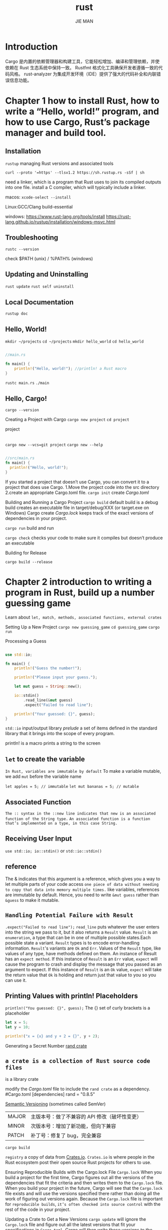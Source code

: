 #+author: JIE MAN
#+title: rust
* Introduction
Cargo 是内置的依赖管理器和构建⼯具，它能轻松增加、编译和管理依赖，并使依赖在 Rust ⽣态系统中保持⼀致。
Rustfmt 格式化⼯具确保开发者遵循⼀致的代码⻛格。
rust-analyzer 为集成开发环境（IDE）提供了强⼤的代码补全和内联错误信息功能。
* Chapter 1 how to install Rust, how to write a “Hello, world!” program, and how to use Cargo, Rust’s package manager and build tool.
** Installation
~rustup~  managing Rust versions and associated tools

~curl --proto '=https' --tlsv1.2 https://sh.rustup.rs -sSf | sh~

need a linker, which is a program that Rust uses to join its compiled outputs into one file.
  install a C compiler, which will typically include a linker.

macos: ~xcode-select --install~

Linux:GCC/Clang build-essential

windows: [[https://www.rust-lang.org/tools/install]]
         [[https://rust-lang.github.io/rustup/installation/windows-msvc.html]]
** Troubleshooting
~rustc --version~

check $PATH (unix) / %PATH% (windows)
** Updating and Uninstalling
~rust update~
~rust self uninstall~
** Local Documentation
~rustup doc~
** Hello, World!

~mkdir ~/projects~
~cd ~/projects~
~mkdir hello_world~
~cd hello_world~

#+begin_src rust

  //main.rs

  fn main() {
      println!("Hello, world!"); //println! a Rust macro
  }  

#+end_src

~rustc main.rs~
~./main~
** Hello, Cargo!

~cargo --version~

Creating a Project with Cargo
~cargo new project~
~cd project~

project
|-.gitignore
|-Cargo.toml [[https://toml.io/][TOML]] (Tom’s Obvious, Minimal Language) format
|-src
   |-main.rs

~cargo new --vcs=git project~
~cargo new --help~

#+begin_src rust

  //src/main.rs
  fn main() {
    println!("Hello, world!");
  }

#+end_src
               
If you started a project that doesn’t use Cargo, you can convert it to a project that does use Cargo.
  1.Move the project code into the src directory
  2.create an appropriate Cargo.toml file.
  ~cargo init~ create /Cargo.toml/

Building and Running a Cargo Project
~cargo build~
 default build is a debug build
 creates an executable file in target/debug/XXX (or target\debug\XXX.exe on Windows)
 Cargo create /Cargo.lock/ keeps track of the exact versions of dependencies in your project.
 
~cargo run~ build and run

~cargo check~ checks your code to make sure it compiles but doesn’t produce an executable

Building for Release

~cargo build --release~

* Chapter 2 introduction to writing a program in Rust, build up a number guessing game

Learn about =let, match, methods, associated functions, external crates=

Setting Up a New Project
~cargo new guessing_game~
~cd guessing_game~
~cargo run~

Processing a Guess

#+begin_src rust

use std::io;

fn main() { 
    println!("Guess the number!");

    println!("Please input your guess.");

    let mut guess = String::new();

    io::stdin()
        .read_line(&mut guess)
        .expect("Failed to read line");

    println!("Your guessed: {}", guess);
}

#+end_src

=std::io= input/output library
/prelude/ a set of items defined in the standard library that it brings into the scope of every program.

println! is a macro prints a string to the screen

** =let= to create the variable
=In Rust, variables are immutable by default=
To make a variable mutable, we add =mut= before the variable name

~let apples = 5; // immutable~
~let mut bananas = 5; // mutable~

** Associated Function
=The :: syntax in the ::new line indicates that new is an associated function of the String type.=
=An associated function is a function that’s implemented on a type, in this case String.=

** Receiving User Input
~use std::io; io::stdin()~ or ~std::io::stdin()~

** reference
The & indicates that this argument is a reference,
which gives you a way to let multiple parts of your code access =one piece of data without needing to copy that data into memory multiple times.=
like variables, references are immutable by default.
Hence, you need to write =&mut guess= rather than =&guess= to make it mutable.

** =Handling Potential Failure with Result=
~.expect("Failed to read line");~
=read_line= puts whatever the user enters into the string we pass to it, but it also returns a =Result= value.
=Result= is an =enumeration=, a type that can be in one of multiple possible states.Each possible state a variant.
=Result= types is to encode error-handling information.
=Result='s variants are =Ok= and =Err=.
  Values of the =Result= type, like values of any type, have methods defined on them.
  An instance of Result has an =expect method=.
  If this instance of =Result= is an =Err= value, =expect= will cause the program to crash and display the message that you passed as an argument to expect.
  If this instance of =Result= is an =Ok= value, =expect= will take the return value that =Ok= is holding and return just that value to you so you can use it.

** Printing Values with println! Placeholders
~println!("You guessed: {}", guess);~
The {} set of curly brackets is a placeholder

#+begin_src rust
  let x = 5;
  let y = 10;

  println!("x = {x} and y + 2 = {}", y + 2);
#+end_src

Generating a Secret Number
[[https://crates.io/crates/rand][rand crate]]

** =a crate is a collection of Rust source code files=
is a library crate

modify the /Cargo.toml/ file to include the =rand crate= as a dependency.
#Cargo.toml
[dependencies]
rand = "0.8.5"

[[http://semver.org/][Semantic Versioning]] (sometimes called SemVer)
| MAJOR | 主版本号：做了不兼容的 API 修改（破坏性变更） |
| MINOR | 次版本号：增加了新功能，但向下兼容            |
| PATCH | 补丁号：修复了 bug，完全兼容                  |

~cargo build~

=registry= a copy of data from [[https://crates.io/][Crates.io]].
=Crates.io= is where people in the Rust ecosystem post their open source Rust projects for others to use.

Ensuring Reproducible Builds with the Cargo.lock File
=Cargo.lock=
When you build a project for the first time, Cargo figures out all the versions of the dependencies that fit the criteria and then writes them to the =Cargo.lock= file.
When you build your project in the future, Cargo will see that the =Cargo.lock= file exists and will use the versions specified there rather than doing all the work of figuring out versions again. 
Because the =Cargo.lock= file is important for =reproducible builds=, =it’s often checked into source control= with the rest of the code in your project.

Updating a Crate to Get a New Versions
~cargo update~
will ignore the =Cargo.lock= file and figure out all the latest versions that fit your specifications in =Cargo.toml=.
Cargo will then write those versions to the =Cargo.lock= file.

Generating a Random Number

#+begin_src rust

  use rand::Rng;
  use std::io;

  fn main() {
      println!("Guess the number!");

      let secret_number = rand::thread_rng().gen_range(1..=100);

      println!("Please input your guess.");

      let mut guess = String::new();

      io::stdin()
          .read_line(&mut guess)
          .expect("Failed to read line");

      println!("Your guessed: {}", guess);
  }

#+end_src

** =Rng= =trait= defines methods that random number generators implement.
trait 相当于其他语言里的「接口（Interface）」或「特征」。
定义一组行为（函数签名），谁实现了这个 trait，谁就必须实现这些函数。
主要用于 抽象、泛型、多态
~rand::thread_rng~
  the particular random number generator is local to the current thread of execution and is seeded by the operating system

~gen_range~
  method on the random number generator
  defined by the =Rng trait=

~start..=end~
  range expressio
  is inclusive on the lower and upper bounds 左闭右闭区间

each crate has documentation with instructions for using it.
~cargo doc --open~

Comparing the Guess to the Secret Number

#+begin_src rust

use rand::Rng;
use std::cmp::Ordering;
use std::io;

fn main() {
    println!("Guess the number!");

    let secret_number = rand::thread_rng().gen_range(1..=100);

    println!("The secret number is: {secret_number}");

    println!("Please input your guess.");

    let mut guess = String::new();

    io::stdin()
        .read_line(&mut guess)
        .expect("Failed to read line");

    let guess: u32 = guess.trim().parse().expect("Please type a number!");

    println!("Your guessed: {guess}");

    match guess.cmp(&secret_number) {
        Ordering::Less => println!("Too samll!"),
        Ordering::Greater => println!("Too big!"),
        Ordering::Equal => println!("You win!"),
    }
}  

#+end_src

~use std::cmp::Ordering;~
  The =Ordering= type is another enum and has the variants =Less=, =Greater=, and =Equal=.


=cmp= method compares two values and =can be called on anything that can be compared.=
  it returns a variant of the =Ordering enum=

** =match= expression
  is made up of arms.
  An arm consists of a pattern to match against, and the code that should be run if the value given to match fits that arm’s pattern.
  Rust takes the value given to match and looks through each arm’s pattern in turn.

Rust has a strong, static type system.
However, it also has type inference.
When we wrote =let mut guess = String::new()=, Rust was able to infer that =guess= should be a =String= and didn’t make us write the type.
The =secret_number=, on the other hand, is a number type.
A few of Rust’s number types can have a value between 1 and 100:
  =i32=
  =u32=
  =i64=
  ...
 Unless otherwise specified, Rust defaults to an =i32=
 unless you add type information

~let guess: u32 = guess.trim().parse().expect("Please type a number!");~
convert the String the program reads as input into a number type

** =Rust allows us to shadow the previous value of guess with a new one.=
=Shadowing lets us reuse the guess variable name=
注意这里同名的同时新的值类型也变了！！！
The =parse= method on strings converts a string to another type.
We need to tell Rust the exact number type we want by using let guess: u32.
The =colon (:)= after guess tells Rust we’ll =annotate the variable’s type.=
the =parse= method returns a =Result type=, much as the =read_line= method does
  [[*=Handling Potential Failure with Result=]]
  If =parse= returns an =Err Result= variant because it couldn’t create a number from the string, the =expect= call will crash the game and print the message we give it.
  If =parse= can successfully convert the string to a number, it will return the =Ok= variant of Result, and =expect= will return the number that we want from the =Ok= value.

** Allowing Multiple Guesses with Looping & Quitting After a Correct Guess

=loop= keyword creates an infinite loop.
=break= statement

#+begin_src rust

use rand::Rng;
use std::cmp::Ordering;
use std::io;

fn main() { ▶︎ Run |Debug
    println!("Guess the number!");

    let secret_number = rand::thread_rng().gen_range(1..=100);

    println!("The secret number is: {secret_number}");

    loop {
        println!("Please input your guess.");

        let mut guess = String::new();

        io::stdin()
            .read_line(&mut guess)
            .expect("Failed to read line");

        let guess: u32 = guess.trim().parse().expect("Please type a number!");

        println!("Your guessed: {guess}");

        match guess.cmp(&secret_number) {
            Ordering::Less => println!("Too samll!"),
            Ordering::Greater => println!("Too big!"),
            Ordering::Equal => {
                println!("You win!");
                break;
            }
        }
    }
}

#+end_src

Handling Invalid Input
make the game ignore a non-number so the user can continue guessing

#+begin_src rust

use rand::Rng;
use std::cmp::Ordering;
use std::io;

fn main() { ▶︎ Run |Debug
    println!("Guess the number!");

    let secret_number = rand::thread_rng().gen_range(1..=100);

    println!("The secret number is: {secret_number}");

    loop {
        println!("Please input your guess.");

        let mut guess = String::new();

        io::stdin()
            .read_line(&mut guess)
            .expect("Failed to read line");

        let guess: u32 = match guess.trim().parse() {
            Ok(num) => num,
            Err(_) => continue,
        };

        println!("Your guessed: {guess}");

        match guess.cmp(&secret_number) {
            Ordering::Less => println!("Too samll!"),
            Ordering::Greater => println!("Too big!"),
            Ordering::Equal => {
                println!("You win!");
                break;
            }
        }
    }
}

#+end_src

=parse= returns a =Result= type and =Result= is an enum that has the variants =Ok= and =Err=.
If =parse= is able to successfully turn the string into a number, it will return an =Ok= value that contains =the resultant number=.
注意这里{}中最后就是返回值
=The underscore, _=, is a =catchall value;=

* Chapter 3 Rust features that are similar to those of other programming languages

=variables, basic types, functions, comments, and control flow=

** Variables and Mutability

=by default, variables are immutable.=
cannot assign twice to immutable variable
~cargo check~
you can make them mutable by adding =mut= in front of the variable name
~let mut x = 5;~
~x = 6;~

*** Constants

/constants/ are values that are bound to a name and are not allowed to change
differences between constants and variables:
  1.not allowed to use =mut= with constants.
  2.declare constants using the =const= keyword
  3.the =type of the value must be annotated=
  4.constants may be set only to a constant expression, not the result of a value that could only be computed at runtime.

~const THREE_HOURS_IN_SECONDS: u32 = 60 * 60 * 3;~

Rust’s naming convention for constants is to use =all uppercase with underscores between words.=

*** Shadowing

you can declare a new variable with the same name as a previous variable.
the first variable is =shadowed= by the second,
the second variable overshadows the first, taking any uses of the variable name to itself until =either it itself is shadowed or the scope ends.=
shadow a variable by using =the same variable’s name= and repeating the use of the =let keyword=

#+begin_src rust

  fn main() {
    let x = 5;

    let x = x + 1;

    {
        let x = x * 2;
        println!("The value of x in the inner scope is: {x}");
    }

    println!("The value of x is: {x}");
 }

#+end_src

$cargo run
   Compiling variables v0.1.0 (/Users/jieman/Desktop/projects/variables)
    Finished `dev` profile [unoptimized + debuginfo] target(s) in 3.64s
     Running `target/debug/variables`
The value of x in the inner scope is: 12
The value of x is: 6

=Shadowing is different from marking a variable as mut=
  1.because we’ll get a compile-time error if we accidentally try to reassign to this variable without using the =let keyword.=
  2.we’re effectively =creating a new variable= when we use the =let keyword again=, we can =change the type= of the value but reuse the same name.
  ~let spaces = "   ";~ string type
  ~let spaces = spaces.len();~ number type

  ~let mut spaces = "   ";~
  ~spaces = spaces.len();~ =get a compile-time error!!!=

** Data Types

=scalar and compound=

Rust is a /statically typed/ language, which means that it must know the types of all variables at compile time.

The compiler can usually =infer= what type we want to use based on the value and how we use it.

In cases when many types are possible, we must add a =type annotation(: type)=

~let guess: u32 = "42".parse().expect("Not a number!");~

*** Scalar Types

=integers, floating-point numbers, Booleans, and characters.=

Integer Types

| Length  | Signed | Unsigned |
|---------+--------+----------|
| 8-bit   | i8     | u8       |
| 16-bit  | i16    | u16      |
| 32-bit  | i32    | u32      |
| 64-bit  | i64    | u64      |
| 128-bit | i128   | u128     |
| arch    | isize  | usize    |

Signed numbers are stored using [[https://en.wikipedia.org/wiki/Two%27s_complement][two’s complement]] representation.

signed variant can store numbers from $-(2^{(n-1)})$ to $2^{(n-1)} - 1$ 左闭右闭区间
n is the number of bits that variant uses.

Unsigned variants can store numbers from 0 to $2^{n} - 1$

number literals

| Number literals | Example     |
|-----------------+-------------|
| Decimal         | 98_222      |
| Hex             | 0xff        |
| Octal           | 0o77        |
| Binary          | 0b1111_0000 |
| Byte (u8 only)  | b'A'        |

Number literals can also use =_= as a visual separator to make the number easier to read

=Integer Overflow=
When you’re compiling in debug mode,
  Rust includes checks for integer overflow that cause your program to =panic= at runtime if this behavior occurs.
  Rust uses the term =panicking= when a program exits with an error;

When you’re compiling in release mode with the =--release= flag
  Rust does not include checks for integer overflow that cause panics.
  if overflow occurs, Rust performs =two’s complement wrapping=.

To explicitly handle the possibility of overflow, can use these families of methods provided by the standard library for primitive numeric types
  Wrap in all modes with the =wrapping_*= methods, such as =wrapping_add=.
  Return the =None= value if there is overflow with the =checked_* methods=.
  Return the value and a boolean indicating whether there was overflow with the =overflowing_*= methods.
  Saturate at the value’s minimum or maximum values with the =saturating_*= methods.

Floating-Point Types
  =f32= and =f64=
  The default type is =f64= because on modern CPUs, it’s roughly the same speed as =f32= but is capable of more precision.
  All floating-point types are =signed=.

  #+begin_src rust
  fn main() {
      let x = 2.0; // f64
  
      let y: f32 = 3.0; // f32
  }    
  #+end_src

  =IEEE-754 standard=

Numeric Operations
  =+,-,*,/,%=

  =Integer division truncates toward zero to the nearest integer.=

The Boolean Type
  =true= and =false=
  one byte in size
  ~: bool~
  The main way to use =Boolean= values is through conditionals, such as an =if expression=.

The Character Type
  =char=
  single quotes =''=
  =four bytes in size and represents a Unicode Scalar Value=
  Unicode Scalar Values range from =U+0000= to =U+D7FF= and =U+E000= to =U+10FFFF= inclusive.
  [[https://doc.rust-lang.org/book/ch08-02-strings.html#storing-utf-8-encoded-text-with-strings][“Storing UTF-8 Encoded Text with Strings”]]

*** Compound Types

group multiple values into one type
=tuples= and =arrays=

**** The Tuple Type
  Tuples have a =fixed length=: once declared, they cannot grow or shrink in size.
  =comma-separated list of values inside parentheses=
  ~let tup: (i32, f64, u8) = (500, 6.4, 1);~
  a tuple is considered a single compound element.
  =use pattern matching to destructure a tuple value=
  ~let (x, y, z) = tup;~  =destructuring=
  ~let five_hundred = tup.0;~
  ~let six_point_four = tup.1;~
  access a tuple element directly by using a period =(.)= followed by the =index= of the value we want to access

  The tuple without any values has a special name, =unit.=
  This value and its corresponding type are both written =()=
  =在 Rust 中，如果一个函数不返回任何有用的值，它其实返回的是 ()，也就是单元类型。=

**** The Array Type
  =Unlike a tuple, every element of an array must have the same type.=
  arrays in Rust have a =fixed length.=
  =comma-separated list inside square brackets=
  ~let a = [1, 2, 3, 4, 5];~
  Arrays are useful when you want your data allocated on the =stack=,rather than the =heap=
  An array isn’t as flexible as the =vector= type, though.
  =A vector is a similar collection type provided by the standard library that is allowed to grow or shrink in size.=
  ~let a: [i32; 5] = [1, 2, 3, 4, 5];~ [i32; 5] =an array’s type using square brackets with the type of each element, a semicolon, and then the number of elements=

    =initialize an array to contain the same value for each element by specifying the initial value, followed by a semicolon, and then the length of the array=
  ~let a = [3; 5];~

  Accessing Array Elements
  =An array is a single chunk of memory of a known, fixed size that can be allocated on the stack.=
  access elements of an array using indexing
  ~let first = a[0];~
  ~let second = a[1];~

   In many low-level languages, this kind of check is not done, and when you provide an incorrect index, invalid memory can be accessed.
   =Rust protects you against this kind of error by immediately exiting instead of allowing the memory access and continuing.=
   
** Functions

=main= function,entry point of many programs.

uses =snake= case as the conventional style for function and variable names
=all letters are lowercase and underscores separate words.=

#+begin_src rust
fn main() {
    println!("Hello, world!");

    another_function();
}

fn another_function() {
    println!("Another function.");
}  
#+end_src

~fn function_name(parentheses) {body}~

=we defined another_function after the main function in the source code;=
这里和c/cpp的调用函数前需声明不同！！！

Parameters
=parameter= and =argument=
the variables in a function’s definition and the concrete values passed in when you call a function.

#+begin_src rust
  fn main() {
      another_function(5);
      print_labeled_measurement(5, 'h');
  }

  fn another_function(x: i32) {
      println!("The value of x is: {x}");
  }

  fn print_labeled_measurement(value: i32, unit_label: char) {
    println!("The measurement is: {value}{unit_label}");
  }
#+end_src

=In function signatures, you must declare the type of each parameter.=

** Statements and Expressions

=Function bodies are made up of a series of statements optionally ending in an expression.=

=Rust is an expression-based language=

=Statements= are instructions that perform some action and =do not return a value.=
=Expressions= evaluate to a resultant value.

statement:
  ~let y = 6;~
  ~Function definitions~
  =Statements do not return values.=
  =Therefore, you can’t assign a let statement to another variable=

#+begin_src rust
fn main() {
    let x = (let y = 6); //error
}  
#+end_src

C and Ruby the assignment returns the value of the assignment.

Expressions evaluate to a value
  math operation ~5+6~
  =Calling a function is an expression.=
  =Calling a macro is an expression.=
  =A new scope block created with curly brackets is an expression=
  #+begin_src rust
    let y = {
        let x = 3;
        x + 1 //Expressions do not include ending semicolons.
        //If you add a semicolon to the end of an expression, you turn it into a statement, and it will then not return a value.
    };
  #+end_src

** Functions with Return Values

we must declare their type after an =arrow (->).=
In Rust, the return value of the function is the value of the final expression in the block of the body of a function.
can return early from a function by using the =return= keyword and specifying a value

#+begin_src rust
fn five() -> i32 {
    5
}

fn main() {
    let x = five();

    println!("The value of x is: {x}");
}
#+end_src

** Comments

~// hello, world~

Comments can also be placed at the end of lines containing code:
~let lucky_number = 7; // I’m feeling lucky today~

Rust also has another kind of comment, documentation comments
[[https://doc.rust-lang.org/book/ch14-02-publishing-to-crates-io.html][“Publishing a Crate to Crates.io”]]

** Control Flow

=if=, =else= expressions and loops.

=if= Expressions
#+begin_src rust
fn main() {
    let number = 3;

    if number < 5 {
        println!("condition was true");
    } else {
        println!("condition was false");
    }
}
#+end_src

#+begin_src rust
fn main() {
    let number = 3;

    if number { // error, condition must be a bool!!!
        println!("number was three");
    }
}
#+end_src

=Unlike languages such as Ruby and JavaScript, Rust will not automatically try to convert non-Boolean types to a Boolean.=

=condition must be a boolean=

#+begin_src rust
fn main() {
    let number = 3;

    if number != 0 {
        println!("number was something other than zero");
    }
}
#+end_src

Handling Multiple Conditions with =else if=

#+begin_src rust
fn main() {
    let number = 6;

    if number % 4 == 0 {
        println!("number is divisible by 4");
    } else if number % 3 == 0 {
        println!("number is divisible by 3");
    } else if number % 2 == 0 {
        println!("number is divisible by 2");
    } else {
        println!("number is not divisible by 4, 3, or 2");
    }
}
#+end_src

=Rust only executes the block for the first true condition, and once it finds one, it doesn’t even check the rest.=

Using =if= in a =let= Statement
~let number = if condition { 5 } else { 6 };~
=the values that have the potential to be results from each arm of the if must be the same type;=
~let number = if condition { 5 } else { "six" }; //error, must same type~

Repetition with Loops
=loop=, =while=, =for=

#+begin_src rust
fn main() {
    loop {
        println!("again!");
    }
}
#+end_src

Most terminals support the keyboard shortcut =ctrl-c= to interrupt a program that is stuck in a continual loop.

*** Returning Values from Loops

add the value you want returned after the =break= expression

#+begin_src rust
fn main() {
    let mut counter = 0;

    let result = loop {
        counter += 1;

        if counter == 10 {
            break counter * 2;
        }
    };

    println!("The result is {result}");
}
#+end_src

 After the loop, we use a =semicolon= to end the statement that assigns the value to result.

 You can also =return= from inside a loop.

 =break= exits the current loop.
 
 =return= exits the current function.
 
*** Loop Labels to Disambiguate Between Multiple Loops

optionally =a loop label= on a loop that you can then use with =break= or =continue= to specify that those keywords apply to the labeled loop instead of the innermost loop.

=single quote=

#+begin_src rust
fn main() {
    let mut count = 0;
    'counting_up: loop {
        println!("count = {count}");
        let mut remaining = 10;

        loop {
            println!("remaining = {remaining}");
            if remaining == 9 {
                break;
            }
            if count == 2 {
                break 'counting_up;
            }
            remaining -= 1;
        }

        count += 1;
    }
    println!("End count = {count}");
}
#+end_src

~cargo run~

*** Conditional Loops with while

It’s possible to implement behavior like this using a combination of =loop=, =if=, =else= and =break=

#+begin_src rust
fn main() {
    let mut number = 3;

    while number != 0 {
        println!("{number}!");

        number -= 1;
    }

    println!("LIFTOFF!!!");
}
#+end_src

*** Looping Through a Collection with for

#+begin_src rust
fn main() {
    let a = [10, 20, 30, 40, 50];
    let mut index = 0;

    while index < 5 {
        println!("the value is: {}", a[index]);

        index += 1;
    }
}
#+end_src

we could cause the program to panic if the index value or test condition is incorrect.

For example, if you changed the definition of the a array to have four elements but forgot to update the condition to while index < 4, the code would panic.

=It’s also slow, because the compiler adds runtime code to perform the conditional check of whether the index is within the bounds of the array on every iteration through the loop.=

[[*Data Types]]
=Integer Overflow=
When you’re compiling in debug mode,
  Rust includes checks for integer overflow that cause your program to =panic= at runtime if this behavior occurs.
  Rust uses the term =panicking= when a program exits with an error;

#+begin_src rust
fn main() {
    let a = [10, 20, 30, 40, 50];

    for element in a {
        println!("the value is: {element}");
    }
}
#+end_src

=Range=  provided by the standard library
左闭右开区间

#+begin_src rust
fn main() {
    for number in (1..4).rev() {
        println!("{number}!");
    }
    println!("LIFTOFF!!!");
}
#+end_src

* Chapter 4 Rust’s ownership system

=to make memory safety guarantees without needing a garbage collector=

ownership features: =borrowing=, =slices=, and how =Rust lays data out in memory.=

** What Is Ownership?

=a set of rules that govern how a Rust program manages memory=

All programs have to manage the way they use a computer’s memory while running.
  Some languages have garbage collection
  other languages must explicitly allocate and free the memory
  Rust uses a third approach: =memory is managed through a system of ownership with a set of rules that the compiler checks.=

*** The Stack and the Heap

the stack and the heap are parts of memory available at runtime
All data stored on the stack must have a =known, fixed size.=
Data with an unknown size at compile time or a size that might change must be stored on the =heap=.
Because the pointer to the heap is a known, fixed size, you can store the pointer on the stack.
When your code calls a function, the values passed into the function (including, potentially, pointers to data on the heap) and the function’s =local variables get pushed onto the stack.=
When the function is over, =those values get popped off the stack.=
=the main purpose of ownership is to manage heap data=

*** Ownership Rules
Each value in Rust =has an owner.=
There can only be =one owner at a time.=
When the =owner goes out of scope=, the value will be =dropped=.

*** Variable Scope
A scope is the range for which an item is valid

#+begin_src rust
{                      // s is not valid here, it’s not yet declared
    let s = "hello";   // s is valid from this point forward

    // do stuff with s
}                      // this scope is now over, and s is no longer valid
#+end_src

*** The String Type

string literals are immutable.

data that is stored on the heap.

~let s = String::from("hello");~

~::~ operator allows us to =namespace= this particular from function under the =String= type

#+begin_src rust
let mut s = String::from("hello");

s.push_str(", world!"); // push_str() appends a literal to a String

println!("{s}"); // This will print `hello, world!`
#+end_src

Why can String be mutated but literals cannot?

*** Memory and Allocation

string literal is hardcoded directly into the final executable.

String type , in order to support a mutable, growable piece of text, we need to allocate an amount of memory on the heap
  The memory must be requested from the memory allocator at runtime.
    ~String::from~
  We need a way of returning this memory to the allocator when we’re done with our String.
    In languages with a =garbage collector (GC)=, the GC keeps track of and cleans up memory
    In most languages without a GC, it’s our responsibility to identify when memory is no longer being used and to call code to explicitly free it
      ~free/delete c/cpp~
    Rust takes a different path:
      the memory is automatically returned =once the variable that owns it goes out of scope.=
      #+begin_src rust
      {
        let s = String::from("hello"); // s is valid from this point forward

        // do stuff with s
      }                                  // this scope is now over, and s is no
      #+end_src

When a variable goes out of scope, Rust calls a special function for us.
  [[https://doc.rust-lang.org/std/ops/trait.Drop.html#tymethod.drop][drop]] function

Rust calls =drop= automatically at the =closing curly bracket.=

RAII In C++, this pattern of deallocating resources at the end of an item’s lifetime is sometimes called Resource Acquisition Is Initialization (RAII).

the behavior of code can be unexpected in more complicated situations when we want to have multiple variables use the data we’ve allocated on the heap.

*** Variables and Data Interacting with Move

#+begin_src rust
    let x = 5;
    let y = x;
#+end_src

bind the value 5 to x; then make a =copy= of the value in x and bind it to y
=two 5 values are pushed onto the stack.=

#+begin_src rust
  let s1 = String::from("hello");
  let s2 = s1;
#+end_src

A String is made up of three parts:
  1.a pointer to the memory that holds the contents of the string
  2.a length
  3.a capacity

[[./pictures/rust/1.png]]

This group of data is stored on the =stack=.
On the right is the memory on the =heap= that holds the contents.

assign =s1= to =s2=, the String =data= is copied,
  we copy the pointer, the length, and the capacity that are =on the stack.=
  =do not copy the data on the heap=

[[./pictures/rust/2.png]]  

when a variable goes out of scope, Rust automatically calls the =drop= function and cleans up the heap memory for that variable.

Freeing memory twice can lead to memory corruption, which can potentially lead to security vulnerabilities.

#+begin_src rust
let s1 = String::from("hello");
let s2 = s1;

println!("{s1}, world!");
#+end_src

after the line ~let s2 = s1;~
Rust considers ~s1~ as no longer valid.
=Therefore, Rust doesn’t need to free anything when s1 goes out of scope.=
if you try to use s1 after s2 is created; =error!!!=

=shallow copy= and =deep copy=
  shallow copy -- copying the pointer, length, and capacity without copying the data.

=move= -- =Rust also invalidates the first variable, instead of being called a shallow copy=
  [[./pictures/rust/3.png]]
  避免二次free

=Rust will never automatically create “deep” copies of your data.=

*** Scope and Assignment

When you assign a completely new value to an existing variable, Rust will call =drop= and free the original value’s memory immediately.

#+begin_src rust
let mut s = String::from("hello");
s = String::from("ahoy");

println!("{s}, world!");
#+end_src

[[./pictures/rust/4.png]]

*** Variables and Data Interacting with Clone

=clone=
  deeply copy the heap data

#+begin_src rust
let s1 = String::from("hello");
let s2 = s1.clone();

println!("s1 = {s1}, s2 = {s2}");
#+end_src

*** Stack-Only Data: Copy

types such as integers that have a known size at compile time are stored entirely on the stack, so copies of the actual values are quick to make.

a special annotation =Copy= trait
  we can place on types
  =stored on the stack=

If a type implements the =Copy= trait
  not =move=
  trivially copied, =still valid after assignment to another variable=

#+begin_src rust
let x = 5;
let y = x;

println!("x = {x}, y = {y}");
#+end_src

Rust won’t let us annotate a type with =Copy= if the type, or any of its parts, has implemented the =Drop trait=

[[https://doc.rust-lang.org/book/appendix-03-derivable-traits.html][“Derivable Traits”]]

types implement the =Copy= trait:
  simple scalar values
  nothing that requires allocation or is some form of resource
  All the =integer= types, such as u32.
  The =Boolean type=, bool, with values true and false.
  All the =floating-point= types, such as f64.
  The =character type=, char.
  =Tuples=, if they only =contain types that also implement Copy=. For example, (i32, i32) implements Copy, but (i32, String) does not.

*** Ownership and Functions

=Passing a variable to a function will move or copy, just as assignment does.=

#+begin_src rust
fn main() {
    let s = String::from("hello");  // s comes into scope

    takes_ownership(s);             // s's value moves into the function...
                                    // ... and so is no longer valid here

    let x = 5;                      // x comes into scope

    makes_copy(x);                  // because i32 implements the Copy trait,
                                    // x does NOT move into the function,
    println!("{}", x);              // so it's okay to use x afterward

} // Here, x goes out of scope, then s. But because s's value was moved, nothing
  // special happens.

fn takes_ownership(some_string: String) { // some_string comes into scope
    println!("{some_string}");
} // Here, some_string goes out of scope and `drop` is called. The backing
  // memory is freed.

fn makes_copy(some_integer: i32) { // some_integer comes into scope
    println!("{some_integer}");
} // Here, some_integer goes out of scope. Nothing special happens.
#+end_src

If we tried to use =s= after the call to =takes_ownership=, Rust would throw a compile-time error.

*** Return Values and Scope

also transfer =ownership=
联想cpp 的拷贝和移动 对象

#+begin_src rust
fn main() {
    let s1 = gives_ownership();         // gives_ownership moves its return
                                        // value into s1

    let s2 = String::from("hello");     // s2 comes into scope

    let s3 = takes_and_gives_back(s2);  // s2 is moved into
                                        // takes_and_gives_back, which also
                                        // moves its return value into s3
} // Here, s3 goes out of scope and is dropped. s2 was moved, so nothing
  // happens. s1 goes out of scope and is dropped.

fn gives_ownership() -> String {             // gives_ownership will move its
                                             // return value into the function
                                             // that calls it

    let some_string = String::from("yours"); // some_string comes into scope

    some_string                              // some_string is returned and
                                             // moves out to the calling
                                             // function
}

// This function takes a String and returns one
fn takes_and_gives_back(a_string: String) -> String { // a_string comes into
                                                      // scope

    a_string  // a_string is returned and moves out to the calling function
}
#+end_src

=The ownership of a variable : assigning a value to another variable moves it.=

When a variable that includes data on the heap goes out of scope, the value will be cleaned up by drop unless ownership of the data has been moved to another variable.

=What if we want to let a function use a value but not take ownership?=

1.return multiple values using a =tuple=

#+begin_src rust
fn main() {
    let s1 = String::from("hello");

    let (s2, len) = calculate_length(s1);

    println!("The length of '{s2}' is {len}.");
}

fn calculate_length(s: String) -> (String, usize) {
    let length = s.len(); // len() returns the length of a String

    (s, length)
}
#+end_src

2.using a value without transferring ownership, called =references.=

** References and Borrowing

A reference is like a pointer in that it’s an address we can follow to access the data stored at that address;

Unlike a pointer, a reference is guaranteed to point to a valid value of a particular type =for the life of that reference.!!!=

#+begin_src rust
fn main() {
    let s1 = String::from("hello");

    let len = calculate_length(&s1);

    println!("The length of '{s1}' is {len}.");
}

fn calculate_length(s: &String) -> usize { // s is a reference to a String
    s.len()
} // Here, s goes out of scope. But because s does not have ownership of what
  // it refers to, the value is not dropped.
#+end_src

[[./pictures/rust/5.png]]

rust暂时给我的感觉
  c/cpp 的 拷贝和移动
  但是只有一个owner同时，owner出了作用域，如果data没有被move，会执行drop释放

referencing   =&= refer to some value without taking ownership
dereferencing =*=

引用因为没有 ownership，出了作用域，不会释放资源

=borrowing=, the action of creating a reference

=if we try to modify something we’re borrowing? Maybe Error!!!=

#+begin_src rust
fn main() {
    let s = String::from("hello");

    change(&s);
}

fn change(some_string: &String) {
    some_string.push_str(", world");
}
#+end_src

=variables are immutable by default, so are references. We’re not allowed to modify something we have a reference to.=

*** Mutable References

mutable variable and mutable reference

#+begin_src rust
fn main() {
    let mut s = String::from("hello");

    change(&mut s);
}

fn change(some_string: &mut String) {
    some_string.push_str(", world");
}
#+end_src

#+begin_src rust
let mut s = String::from("hello");

let r1 = &mut s;
let r2 = &mut s; //Error!!!

println!("{}, {}", r1, r2);
#+end_src

Mutable references have one big restriction:
  if you have =a mutable reference= to a value,
  =you can have no other references to that value.=

The benefit of having this restriction is that Rust can =prevent data races= at compile time.

A data race:
  1.Two or more pointers access the same data at the same time.
  2.At least one of the pointers is being used to write to the data.
  3.There’s no mechanism being used to synchronize access to the data.

Data races cause =undefined behavior=

=we can use curly brackets to create a new scope=
  allowing for multiple mutable references

#+begin_src rust
    let mut s = String::from("hello");

    {
        let r1 = &mut s;
    } // r1 goes out of scope here, so we can make a new reference with no problems.

    let r2 = &mut s;
#+end_src

=cannot have a mutable reference while we have an immutable one to the same value.=

#+begin_src rust
let mut s = String::from("hello");

let r1 = &s; // no problem
let r2 = &s; // no problem
let r3 = &mut s; // BIG PROBLEM

println!("{}, {}, and {}", r1, r2, r3);
#+end_src

Users of an immutable reference don’t expect the value to suddenly change out from under them!

=multiple immutable references are allowed=
  no one who is just reading the data has the ability to affect anyone else’s reading of the data.

=reference’s scope=
  starts from where it is introduced
  =continues through the last time that reference is used.=

#+begin_src rust
let mut s = String::from("hello");

let r1 = &s; // no problem
let r2 = &s; // no problem
println!("{r1} and {r2}");
// variables r1 and r2 will not be used after this point

let r3 = &mut s; // no problem
println!("{r3}");
#+end_src  

this code will compile because the last usage of the immutable references is in the println!, before the mutable reference is introduced.

The scopes of the immutable references r1 and r2 end after the println! where they are last used, which is before the mutable reference r3 is 

*** Dangling References

In Rust, the compiler guarantees that references will never be dangling references

#+begin_src rust
  // Error, cannot compile
  fn main() {
      let reference_to_nothing = dangle();
  }

fn dangle() -> &String { // dangle returns a reference to a String

    let s = String::from("hello"); // s is a new String

    &s // we return a reference to the String, s
} // Here, s goes out of scope, and is dropped. Its memory goes away.
  // Danger!
#+end_src

=lifetimes=

solution here is to return the String directly:

#+begin_src rust
fn no_dangle() -> String {
    let s = String::from("hello");

    s
}
#+end_src

Ownership is moved out, and nothing is deallocated.

*** The Rules of References

At any given time, =you can have either one mutable reference or any number of immutable references.=
References must =always be valid.=

** The Slice Type a different kind of reference

reference a contiguous sequence of elements in a [[https://doc.rust-lang.org/book/ch08-00-common-collections.html][collection]] rather than the whole collection.

a kind of reference, =so it does not have ownership.=

a small programming problem:
  write a function that takes a string of words separated by spaces and returns the first word it finds in that string.
  If the function doesn’t find a space in the string, the whole string must be one word, so the entire string should be returned.

=In idiomatic Rust, functions do not take ownership of their arguments unless they need to, and the reasons for that will become clear as we keep going!=  
  
without using slices
  we could return the index of the end of the word, indicated by a space.
#+begin_src rust
fn first_word(s: &String) -> usize {
    let bytes = s.as_bytes();

    for (i, &item) in bytes.iter().enumerate() {
        if item == b' ' {
            return i;
        }
    }

    s.len()
}
#+end_src
  =as_bytes= : convert our String to an array of bytes
  =iter= : create an iterator over the array of bytes
  =enumerate= : wraps the result of iter and returns each element as part of a tuple instead.
  =use patterns to destructure tuple=
  =byte literal syntax= b' '

We’re returning a usize on its own, but it’s only a meaningful number in the context of the &String.
In other words, because it’s a separate value from the String, there’s no guarantee that it will still be valid in the future.

#+begin_src rust
fn main() {
    let mut s = String::from("hello world");

    let word = first_word(&s); // word will get the value 5

    s.clear(); // this empties the String, making it equal to ""

    // `word` still has the value `5` here, but `s` no longer has any content
    // that we could meaningfully use with the value `5`, so `word` is now
    // totally invalid!
}
#+end_src

~fn second_word(s: &String) -> (usize, usize) {~

Rust has a solution to this problem: string slices.

*** String Slices

 reference to part of a String

#+begin_src rust
    let s = String::from("hello world");

    let hello = &s[0..5];
    let world = &s[6..11];
#+end_src

左开右闭区间

[[./pictures/rust/6.png]]

Rust’s ~..~ range syntax

#+begin_src rust
let s = String::from("hello");

let slice = &s[0..2];
let slice = &s[..2]; //equal

let len = s.len();

let slice = &s[3..len];
let slice = &s[3..]; //equal

let slice = &s[0..len];
let slice = &s[..]; //equal
#+end_src

#+begin_src rust
fn first_word(s: &String) -> &str {
    let bytes = s.as_bytes();

    for (i, &item) in bytes.iter().enumerate() {
        if item == b' ' {
            return &s[0..i];
        }
    }

    &s[..]
}
#+end_src

We now have a straightforward API that’s much harder to mess up because the compiler will ensure the references into the String remain valid.

#+begin_src rust
fn main() {
    let mut s = String::from("hello world");

    let word = first_word(&s);

    s.clear(); // error!

    println!("the first word is: {word}");
}
#+end_src

=if we have an immutable reference to something, we cannot also take a mutable reference.=
clear needs to truncate the String, it needs to get a mutable reference.
注意引用的scope [[*Mutable References]]
  不是{} 而是最后使用的地方

Rust disallows the mutable reference in clear and the immutable reference in word from existing at the same time, and compilation fails.

*** String Literals as Slices

string literals being stored inside the binary.

~let s = "Hello, world!";~

The type of =s= here is =&str=

=it’s a slice pointing to that specific point of the binary=

This is also why string literals are immutable;
  &str is an immutable reference.

*** String Slices as Parameters

~fn first_word(s: &String) -> &str {~

A more experienced Rustacean would write

~fn first_word(s: &str) -> &str {~

=allows us to use the same function on both &String values and &str values.=
  if we have a string slice, we can pass that directly.
  If we have a String, we can pass a slice of the String or a reference to the String.
    =deref coercions= [[https://doc.rust-lang.org/book/ch15-02-deref.html#implicit-deref-coercions-with-functions-and-methods][“Implicit Deref Coercions with Functions and Methods”]]

Defining a function to take a string slice instead of a reference to a String makes our API more general and useful without losing any functionality

#+begin_src rust
fn main() {
    let my_string = String::from("hello world");

    // `first_word` works on slices of `String`s, whether partial or whole
    let word = first_word(&my_string[0..6]);
    let word = first_word(&my_string[..]);
    // `first_word` also works on references to `String`s, which are equivalent
    // to whole slices of `String`s
    let word = first_word(&my_string);

    let my_string_literal = "hello world";

    // `first_word` works on slices of string literals, whether partial or whole
    let word = first_word(&my_string_literal[0..6]);
    let word = first_word(&my_string_literal[..]);

    // Because string literals *are* string slices already,
    // this works too, without the slice syntax!
    let word = first_word(my_string_literal);
}
#+end_src

~let s = "Hello, world!";~

The type of =s= here is =&str=

*** Other Slices

~let a = [1, 2, 3, 4, 5];~
~let slice = &a[1..3];~
~assert_eq!(slice, &[2, 3]);~

左开右闭区间

You’ll use this kind of slice for all sorts of other collections.

** Summary

=ownership=, =borrowing=, and =slices= ensure memory safety in Rust programs at compile time.

The Rust language gives you control over your memory usage in the same way as other systems programming languages, but having the owner of data automatically clean up that data when the owner goes out of scope means you don’t have to write and debug extra code to get this control.

* CHAPTER 5 structs and methods

=struct= is a custom data type
how to define associated functions

** Defining and Instantiating Structs

tuple [[https://doc.rust-lang.org/book/ch03-02-data-types.html#the-tuple-type][The Tuple Type]]

name each piece of data -- /fields/

#+begin_src rust
struct User {
    active: bool,
    username: String,
    email: String,
    sign_in_count: u64,
}
#+end_src

#+begin_src rust
fn main() {
    let user1 = User {
        active: true,
        username: String::from("someusername123"),
        email: String::from("someone@example.com"),
        sign_in_count: 1,
    };
}
#+end_src

We don’t have to specify the fields in the =same order in which we declared them in the struct.=

To =get= a specific value from a struct, we use =dot notation.=

#+begin_src rust
fn main() {
    let mut user1 = User {
        active: true,
        username: String::from("someusername123"),
        email: String::from("someone@example.com"),
        sign_in_count: 1,
    };

    user1.email = String::from("anotheremail@example.com");
}
#+end_src

the entire instance must be mutable;
Rust doesn’t allow us to mark only certain fields as mutable.

#+begin_src rust
fn build_user(email: String, username: String) -> User {
    User {
        active: true,
        username: username,
        email: email,
        sign_in_count: 1,
    }
}
#+end_src

=Luckily, there’s a convenient shorthand!=

*** Using the Field Init Shorthand

注意与 ./go.org 中的 =Named Return Values= 异同

#+begin_src rust
fn build_user(email: String, username: String) -> User {
    User {
        active: true,
        username,
        email,
        sign_in_count: 1,
    }
}
#+end_src

=the same name=

*** Creating Instances from Other Instances with Struct Update Syntax

#+begin_src rust
fn main() {
    // --snip--

    let user2 = User {
        active: user1.active,
        username: user1.username,
        email: String::from("another@example.com"),
        sign_in_count: user1.sign_in_count,
    };
}
#+end_src

~..~ struct update syntax
=specifies that the remaining fields not explicitly set should have the same value as the fields in the given instance=

#+begin_src rust
fn main() {
    // --snip--

    let user2 = User {
        email: String::from("another@example.com"),
        ..user1
    };
}
#+end_src

~..user1~ must come last
can choose to specify values for as many fields in any order

struct update syntax ~=~ like an assignment
  it =moves the data=
  [[*Variables and Data Interacting with Move]]

  can no longer use =user1= after creating =user2=
  the =String= in the =username= field of =user1= was =moved= into =user2=.

  if we had given =user2 new String values= for both email and username, and thus only used the active and sign_in_count values from user1,
  then =user1= would still be =valid= after creating user2.

  =active= and =sign_in_count= implement the =Copy= trait
  [[* Stack-Only Data: Copy]]
  
*** Using Tuple Structs Without Named Fields to Create Different Types

=tuple structs=

struct name provides but don’t have names fields

useful:
  want to give the whole tuple a name
  make the tuple a different type from other tuples

#+begin_src rust
struct Color(i32, i32, i32);
struct Point(i32, i32, i32);

fn main() {
    let black = Color(0, 0, 0);
    let origin = Point(0, 0, 0);
}
#+end_src

a function that takes a parameter of type Color cannot take a Point as an argument

use a ~.~ followed by the ~index~ to access an individual value

~black.0~
[[*Compound Types]]

destructure:
  require you to name the type of the struct
  ~let Point(x, y, z) = point;~

*** Unit-Like Structs Without Any Fields

=unit-like structs= structs that don’t have any fields!

similarly to =()= [[https://doc.rust-lang.org/book/ch03-02-data-types.html#the-tuple-type][The Tuple Type]]

=useful when you need to implement a trait on some type but don’t have any data that you want to store in the type itself.=

#+begin_src rust
struct AlwaysEqual; //declaring

fn main() {
    let subject = AlwaysEqual; //instantiating
}
#+end_src

*** Ownership of Struct Data

It’s also possible for structs to =store references= to data owned by something else, but to do so requires the use of =lifetimes=, a Rust feature that we’ll discuss in Chapter 10.

try to store a reference in a struct without specifying lifetimes, like the following;
=Error=

#+begin_src rust
struct User {
    active: bool,
    username: &str,
    email: &str,
    sign_in_count: u64,
}

fn main() {
    let user1 = User {
        active: true,
        username: "someusername123",
        email: "someone@example.com",
        sign_in_count: 1,
    };
}
#+end_src

In Chapter 10, we’ll discuss how to fix these errors so you can store references in structs

** An Example Program Using Structs

calculates the area of a rectangle

~cargo new rectangle~

#+begin_src rust
fn main() {
    let width1 = 30;
    let height1 = 50;

    println!(
        "The area of the rectangle is {} square pixels.",
        area(width1, height1)
    );
}

fn area(width: u32, height: u32) -> u32 {
    width * height
}
#+end_src

=we defined another_function after the main function in the source code;=
这里和c/cpp的调用函数前需声明不同！！！

it’s not clear anywhere in our program that the parameters are related.

It would be more readable and more manageable to group width and height together.

using tuples [[*Compound Types]]

*** Refactoring with Tuples

#+begin_src rust
fn main() {
    let rect1 = (30, 50);

    println!(
        "The area of the rectangle is {} square pixels.",
        area(rect1)
    );
}

fn area(dimensions: (u32, u32)) -> u32 {
    dimensions.0 * dimensions.1
}
#+end_src

[[*Compound Types]]

Mixing up the width and height wouldn’t matter for the area calculation, but if we want to draw the rectangle on the screen, it would matter!

This would be even harder for someone else to figure out and keep in mind if they were to use our code.

 Because we haven’t conveyed the meaning of our data in our code, it’s now easier to introduce errors.

*** Refactoring with Structs: Adding More Meaning

use structs to add meaning by labeling the data

transform : tuple -> struct

#+begin_src rust
struct Rectangle {
    width: u32,
    height: u32,
}

fn main() {
    let rect1 = Rectangle {
        width: 30,
        height: 50,
    };

    println!(
        "The area of the rectangle is {} square pixels.",
        area(&rect1)
    );
}

fn area(rectangle: &Rectangle) -> u32 {
    rectangle.width * rectangle.height
}
#+end_src

reference borrow the struct rather than take ownership of it.

This is a win for clarity.

*** Adding Useful Functionality with Derived Traits

1.using the [[https://doc.rust-lang.org/std/macro.println.html][println! marco]]

#+begin_src rust
struct Rectangle {
    width: u32,
    height: u32,
}

fn main() {
    let rect1 = Rectangle {
        width: 30,
        height: 50,
    };

    println!("rect1 is {}", rect1); //Error!!!
}
#+end_src

=error[E0277]: `Rectangle` doesn't implement `std::fmt::Display`=

The =println! macro= can do many kinds of formatting
the curly brackets ={}= tell println! to use formatting known as =Display=

But with structs, the way println! should format the output is less clear because there are more display possibilities
  Rust doesn’t try to guess what we want,
  and structs don’t have a provided implementation of Display to use with println! and the {} placeholder.

=help: the trait `std::fmt::Display` is not implemented for `Rectangle`=
=note: in format strings you may be able to use `{:?}` (or {:#?} for pretty-print) instead=

=println!("rect1 is {rect1:?}");= tells =println!= we want to use an output format called =Debug=.

=Debug trait=
  enables us to print our struct

=error[E0277]: `Rectangle` doesn't implement `Debug`=

=add the outer attribute #[derive(Debug)]=

#+begin_src rust
#[derive(Debug)]
struct Rectangle {
    width: u32,
    height: u32,
}

fn main() {
    let rect1 = Rectangle {
        width: 30,
        height: 50,
    };

    println!("rect1 is {rect1:?}");
}
#+end_src

When we have larger structs, it’s useful to have output that’s a bit easier to read;
  use ~{:#?}~ instead of ~{:?}~ in the ~println!~ string.

2.using [[https://doc.rust-lang.org/std/macro.dbg.html][dbg! marco]] -- Another way to print out a value using the =Debug= format

  which =takes ownership of an expression= (as opposed to =println!, which takes a reference=)

  returns ownership of the value.

  prints the =file and line number=

  =dbg! macro= prints to the standard error console stream =(stderr)=
  =println!= prints to the standard output console stream =(stdout)=

  [[https://doc.rust-lang.org/book/ch12-06-writing-to-stderr-instead-of-stdout.html]["Writing Error Messages to Standard Error Instead of Standard Output” section in Chapter 12]]

#+begin_src rust
#[derive(Debug)]
struct Rectangle {
    width: u32,
    height: u32,
}

fn main() {
    let scale = 2;
    let rect1 = Rectangle {
        width: dbg!(30 * scale),
        height: 50,
    };

    dbg!(&rect1);
}
#+end_src

=dbg!=  returns ownership of the expression’s value

We don’t want =dbg! to take ownership of rect1=, so we =use a reference= to rect1 in the next call.

use =derive= attribute

[[https://doc.rust-lang.org/book/appendix-03-derivable-traits.html][traits]]

how we can continue to refactor this code by turning the area function into an area method defined on our Rectangle type.

** Method Syntax

Unlike functions,
  1.defined within the context of a =struct (or an enum or a trait object)=
  2.first parameter is always =self=, which =represents the instance= of the struct the method is being called on.
    为什么是self 可以看侯捷的深入理解C++对象模型，方法是单独的内存，不和class在一起 要不然每个实例一份函数 内存太大

*** Defining Methods

#+begin_src rust
#[derive(Debug)]
struct Rectangle {
    width: u32,
    height: u32,
}

impl Rectangle {
    fn area(&self) -> u32 {
        self.width * self.height
    }
}

fn main() {
    let rect1 = Rectangle {
        width: 30,
        height: 50,
    };

    println!(
        "The area of the rectangle is {} square pixels.",
        rect1.area()
    );
}
#+end_src

=impl(implementation)= block
  will be associated with the =that type=

=&self= is actually short for =self: &Self=
  =Self= is an alias for the type that the =impl= block is for

=self= take ownership of =self=
       want to prevent the caller from using the original instance
=&self= method borrows the =Self= instance
        borrow =self= immutably
=&mut self= borrow =self= mutably

The main reason for using methods instead of functions is for =organization=.

we can choose to give a method the same name as one of the struct’s fields.

#+begin_src rust
impl Rectangle {
    fn width(&self) -> bool {
        self.width > 0
    }
}

fn main() {
    let rect1 = Rectangle {
        width: 30,
        height: 50,
    };

    if rect1.width() {
        println!("The rectangle has a nonzero width; it is {}", rect1.width);
    }
}
#+end_src

/getters/ a method the same name as a field we want it to only return the value in the field and do nothing else.

[[https://doc.rust-lang.org/book/ch07-03-paths-for-referring-to-an-item-in-the-module-tree.html#exposing-paths-with-the-pub-keyword][public and private are and how to designate a field or method as public or private]]

*** Where’s the -> Operator?

C and C++
  ~.~  calling a method on the object directly
  ~->~ calling the method on a pointer to the object
  if =object= is a pointer
    =object->something()= equal to =(*object).something()=

Rust has a feature =automatic referencing and dereferencing=
  Calling methods is with this behavior.
  call a method with =object.something()=, Rust automatically adds in =&=, =&mut=, or =*=
  so =object= matches the signature of the method.

方法（method）有明确的接收者（receiver） —— 也就是 self 的类型。
在 Rust 中，当方法有 self 作为接收者时，编译器能清楚判断这个方法到底是：
  只读（&self）：方法只是借用当前对象，不会修改；
  可变（&mut self）：方法会可变借用，可能会修改对象；
  消费（self）：方法会获取所有权，调用后对象被拿走（move）。
正因为 Rust 能自动根据 self 的类型来推断是否借用、可变借用或是移动，所以方法调用时不需要手动写引用或解引用，这些繁琐的操作都被编译器处理掉了。
这种设计让 Rust 的所有权和借用系统在实际编程中更加易用和优雅，不会让程序员被繁杂的语法细节困扰。

*** Methods with More Parameters

#+begin_src rust
impl Rectangle {
    fn area(&self) -> u32 {
        self.width * self.height
    }

    fn can_hold(&self, other: &Rectangle) -> bool {
        self.width > other.width && self.height > other.height
    }
}

fn main() {
    let rect1 = Rectangle {
        width: 30,
        height: 50,
    };
    let rect2 = Rectangle {
        width: 10,
        height: 40,
    };
    let rect3 = Rectangle {
        width: 60,
        height: 45,
    };

    println!("Can rect1 hold rect2? {}", rect1.can_hold(&rect2));
    println!("Can rect1 hold rect3? {}", rect1.can_hold(&rect3));
}
#+end_src

=&self= is actually short for =self: &Self=
  =Self= is an alias for the type that the =impl= block is for

*** Associated Functions

All functions defined within an =impl= block
because they’re associated with the type named after the =impl=

=We can define associated functions that don’t have ~self~ as their first parameter (and thus are not methods) because they don’t need an instance of the type to work with.=
有点像静态函数 不需要self 只限定作用的类型

eg: ~String::from~

often used for =constructors= that will =return a new instance= of the struct.

#+begin_src rust
impl Rectangle {
    fn square(size: u32) -> Self {
        Self {
            width: size,
            height: size,
        }
    }
}
#+end_src

=Self= are aliases for the type that appears after the =impl= keyword

=::= syntax with the struct name to call this associated function

=::= syntax is used for both =associated functions= and =namespaces= created by modules.

*** Multiple impl Blocks

Each struct is allowed to have multiple =impl= blocks.

#+begin_src rust
impl Rectangle {
    fn area(&self) -> u32 {
        self.width * self.height
    }
}

impl Rectangle {
    fn can_hold(&self, other: &Rectangle) -> bool {
        self.width > other.width && self.height > other.height
    }
}
#+end_src

see a case in which =multiple impl= blocks are useful in Chapter 10, where we discuss =generic types and traits.=

** Summary

=structs aren’t the only way you can create custom types: Rust’s enum=

* Chapter 6 enums, match expressions, and the if let control flow constructs

=enumerations=, =Option= a particularly useful enum, =pattern matching= run different code for different values of an enum

** Defining an Enum

=enums give you a way of saying a value is one of a possible set of values=

#+begin_src rust
enum IpAddrKind {
    V4,
    V6,
}
#+end_src

IpAddrKind is now a =custom data type= that we can use elsewhere in our code.

*** Enum Values

create instances

#+begin_src rust
let four = IpAddrKind::V4;
let six = IpAddrKind::V6;
#+end_src

the same type: =IpAddrKind=

~fn route(ip_kind: IpAddrKind) {}~

#+begin_src rust
route(IpAddrKind::V4);
route(IpAddrKind::V6);
#+end_src

#+begin_src rust
enum IpAddrKind {
    V4,
    V6,
}

struct IpAddr {
    kind: IpAddrKind,
    address: String,
}

let home = IpAddr {
    kind: IpAddrKind::V4,
    address: String::from("127.0.0.1"),
};

let loopback = IpAddr {
    kind: IpAddrKind::V6,
    address: String::from("::1"),
};
#+end_src

=However, representing the same concept using just an enum is more concise:=
=rather than an enum inside a struct, we can put data directly into each enum variant.=
Better!!!

#+begin_src rust
enum IpAddr {
    V4(String),
    V6(String),
}

let home = IpAddr::V4(String::from("127.0.0.1"));

let loopback = IpAddr::V6(String::from("::1"));
#+end_src

=no need for an extra struct=

=the name of each enum variant that we define also becomes a function that constructs an instance of the enum=
  automatically get this constructor function defined as a result of defining the enum

=each variant can have different types and amounts of associated data.=
  we wouldn’t be able to with a struct. Enums handle this case with ease

#+begin_src rust
enum IpAddr {
    V4(u8, u8, u8, u8),
    V6(String),
}

let home = IpAddr::V4(127, 0, 0, 1);

let loopback = IpAddr::V6(String::from("::1"));
#+end_src

[[https://doc.rust-lang.org/std/net/enum.IpAddr.html][the standard library has a definition we can use!]]

#+begin_src rust
struct Ipv4Addr {
    // --snip--
}

struct Ipv6Addr {
    // --snip--
}

enum IpAddr {
    V4(Ipv4Addr),
    V6(Ipv6Addr),
}
#+end_src

you can put any kind of data inside an =enum variant: strings, numeric types, or struct, even another enum=

#+begin_src rust
enum Message {
    Quit,                        // Quit has no data associated with it at all.
    Move { x: i32, y: i32 },     // Move has named fields, like a struct does.
    Write(String),               // Write includes a single String.
    ChangeColor(i32, i32, i32),  // ChangeColor includes three i32 values.
}
#+end_src

=比下面的方式好=
=感觉{}后面就没有;, 空或者()后面就有;=

#+begin_src rust
struct QuitMessage; // unit struct
struct MoveMessage {
    x: i32,
    y: i32,
}
struct WriteMessage(String); // tuple struct
struct ChangeColorMessage(i32, i32, i32); // tuple struct
#+end_src

if we used the different structs, each of which has its own type, we couldn’t as easily define a function to take any of these kinds of messages as we could with the Message enum defined, which is a single type.

just as we’re able to define methods on structs using =impl=
able to define methods on =enums=
=这就感觉enums 是相同类型的struct "加强版"=

#+begin_src rust
impl Message {
    fn call(&self) {
        // method body would be defined here
    }
}

let m = Message::Write(String::from("hello"));
m.call();
#+end_src

*** The Option Enum and Its Advantages Over Null Values

a value could be something or it could be nothing

在 Rust（或者其他有类似类型系统的语言）中，你不能随便“相信”某个操作一定会返回一个值。你得用 Option（可能有/没有）这种类型去处理，让编译器帮你把所有可能的情况都考虑进去。

这样做虽然写起来稍微繁琐一点，但能让程序更健壮、更不容易出错。

variables: =null or not-null=

#+begin_src rust
enum Option<T> {
    None,
    Some(T),
}
#+end_src

=Its variants are also included in the prelude=
use =Some= and =None= directly without the =Option::= prefix

=<T>= a generic type parameter

#+begin_src rust
let some_number = Some(5);
let some_char = Some('e');

let absent_number: Option<i32> = None;
#+end_src

=the compiler can’t infer the type that the corresponding Some variant will hold by looking only at a None value.=
语法要求更具编译器的能力来说 比如:None 无法推断出是什么类型 所以需要显示T

So why is having =Option<T>= any better than having null?

In short, because =Option<T> and T (where T can be any type) are different types=,
the compiler =won’t let us use an Option<T> value as if it were definitely a valid value.=

#+begin_src rust
let x: i8 = 5;
let y: Option<i8> = Some(5);

let sum = x + y; //Error!!! different type
#+end_src

Rust doesn’t understand how to add an =i8= and an =Option<i8>=, because they’re different types.

Everywhere that a value has a type that isn’t an =Option<T>=, =you can safely assume that the value isn’t null.=

how do you get the =T= value out of a =Some= variant when you have a value of type =Option<T>=?
  =Option<T>= enum has a large number of methods
  [[https://doc.rust-lang.org/std/option/enum.Option.html][document]]

=match= will run different code depending on which variant of the enum it has

** The match Control Flow Construct

Patterns can be made up of =literal values=, =variable names=, =wildcards=, and =many other things=;

#+begin_src rust
enum Coin {
    Penny,
    Nickel,
    Dime,
    Quarter,
}

fn value_in_cents(coin: Coin) -> u8 {
    match coin {
        Coin::Penny => 1,
        Coin::Nickel => 5,
        Coin::Dime => 10,
        Coin::Quarter => 25,
    }
}
#+end_src

=感觉{}后面就没有;, 空或者()后面就有;=

=if=, the condition needs to evaluate to a =Boolean value=, but here it =can be any type=.

#+begin_src rust
fn value_in_cents(coin: Coin) -> u8 {
    match coin {
        Coin::Penny => {
            println!("Lucky penny!");
            1
        }
        Coin::Nickel => 5,
        Coin::Dime => 10,
        Coin::Quarter => 25,
    }
}
#+end_src

=use curly brackets, and the comma following the arm is then optional.=
=感觉{}后面就没有;, 空或者()后面就有;=

*** Patterns That Bind to Values

From 1999 through 2008, the United States minted quarters with different designs for each of the 50 states on one side.

#+begin_src rust
#[derive(Debug)] // so we can inspect the state in a minute
enum UsState {
    Alabama,
    Alaska,
    // --snip--
}

enum Coin {
    Penny,
    Nickel,
    Dime,
    Quarter(UsState),
}

fn value_in_cents(coin: Coin) -> u8 {
    match coin {
        Coin::Penny => 1,
        Coin::Nickel => 5,
        Coin::Dime => 10,
        Coin::Quarter(state) => {
            println!("State quarter from {state:?}!");
            25
        }
    }
}
#+end_src

[[*Adding Useful Functionality with Derived Traits]]

*** Matching with Option<T>

#+begin_src rust
fn plus_one(x: Option<i32>) -> Option<i32> {
    match x {
        None => None,
        Some(i) => Some(i + 1),
    }
}

let five = Some(5);
let six = plus_one(five);
let none = plus_one(None);
#+end_src

=match= against an =enum=, bind a variable to the data inside, and then execute code based on it.

*** Matches Are Exhaustive

=the arms’ patterns must cover all possibilities.=

#+begin_src rust
  fn plus_one(x: Option<i32>) -> Option<i32> {
      match x {
  	//Error, didn’t handle the None case
          Some(i) => Some(i + 1), 
      }
  }
#+end_src

*** Catch-all Patterns and the _ Placeholder

#+begin_src rust
  let dice_roll = 9;
  match dice_roll {
      3 => add_fancy_hat(),
      7 => remove_fancy_hat(),
      other => move_player(other), //covers every other possible value
                                   //have to put the catch-all arm last
  }

  fn add_fancy_hat() {}
  fn remove_fancy_hat() {}
  fn move_player(num_spaces: u8) {}
#+end_src

~_~ =a special pattern that matches any value and does not bind to that value.=

#+begin_src rust
let dice_roll = 9;
match dice_roll {
    3 => add_fancy_hat(),
    7 => remove_fancy_hat(),
    _ => reroll(),
}

fn add_fancy_hat() {}
fn remove_fancy_hat() {}
fn reroll() {}
#+end_src

unit value (the =empty tuple type= we mentioned in [[https://doc.rust-lang.org/book/ch03-02-data-types.html#the-tuple-type][“The Tuple Type”]])

#+begin_src rust
let dice_roll = 9;
match dice_roll {
    3 => add_fancy_hat(),
    7 => remove_fancy_hat(),
    _ => (),
}

fn add_fancy_hat() {}
fn remove_fancy_hat() {}
#+end_src

** Concise Control Flow with if let and let else

add : ~while let~ [[*Counting Up on Two Tasks Using Message Passing]]

=a less verbose= way to handle values that match one pattern while =ignoring the rest.=

#+begin_src rust
let config_max = Some(3u8);
match config_max {
    Some(max) => println!("The maximum is configured to be {max}"),
    _ => (), //unit value!!! 注意这个用法
}
#+end_src

unit value (the =empty tuple type= we mentioned in [[https://doc.rust-lang.org/book/ch03-02-data-types.html#the-tuple-type][“The Tuple Type”]])

#+begin_src rust
let config_max = Some(3u8);
if let Some(max) = config_max {
    println!("The maximum is configured to be {max}");
}
#+end_src

works the same way as a =match=

only runs if the value =matches the pattern.=

=syntax sugar= for a =match= that runs code when the value =matches one pattern and then ignores all other values.=

#+begin_src rust
let mut count = 0;
match coin {
    Coin::Quarter(state) => println!("State quarter from {state:?}!"),
    _ => count += 1,
}

// equal

let mut count = 0;
if let Coin::Quarter(state) = coin {
    println!("State quarter from {state:?}!");
} else {
    count += 1;
}
#+end_src

*** Staying on the “happy path” with let else

perform some computation when a value is present and return a default value otherwise.

#+begin_src rust
impl UsState {
    fn existed_in(&self, year: u16) -> bool {
        match self {
            UsState::Alabama => year >= 1819,
            UsState::Alaska => year >= 1959,
            // -- snip --
        }
    }
}

fn describe_state_quarter(coin: Coin) -> Option<String> {
    if let Coin::Quarter(state) = coin {
        if state.existed_in(1900) {
            Some(format!("{state:?} is pretty old, for America!"))
        } else {
            Some(format!("{state:?} is relatively new."))
        }
    } else {
        None
    }
}
#+end_src

[[*Method Syntax]]

That gets the job done, but it =has pushed the work into the body of the if let statement, and if the work to be done is more complicated, it might be hard to follow exactly how the top-level branches relate.=

=take advantage of the fact that expressions produce a value=

#+begin_src rust
fn describe_state_quarter(coin: Coin) -> Option<String> {
    let state = if let Coin::Quarter(state) = coin {
        state
    } else {
        return None;
    };

    if state.existed_in(1900) {
        Some(format!("{state:?} is pretty old, for America!"))
    } else {
        Some(format!("{state:?} is relatively new."))
    }
}
#+end_src

=let else=
  If the pattern =matches=, it will bind the value from the pattern =in the outer scope.!!!=
  If the pattern =does not match=, the program will flow into the =else arm=, which must =return from the function.=
  =else 分支必须使用return=

#+begin_src rust
fn describe_state_quarter(coin: Coin) -> Option<String> {
    let Coin::Quarter(state) = coin else {
        return None;
    };

    if state.existed_in(1900) {
        Some(format!("{state:?} is pretty old, for America!"))
    } else {
        Some(format!("{state:?} is relatively new."))
    }
}
#+end_src

** Summary

=match=
=if let=
=let else=

* Chapter 7 Rust’s module system and about privacy rules for organizing your code and its public Application Programming Interface (API).

A package
  =multiple binary crates=
  =optionally one library crate=

=extract parts into separate crates that become external dependencies=

Cargo provides [[https://doc.rust-lang.org/book/ch14-03-cargo-workspaces.html][workspaces]]

scope
  can’t have two items with the same name in the same scop

=Crates=
  A tree of modules that produces a =library or executable=

=Packages=: A Cargo feature that lets you build, test, and share crates
=Crates=: A tree of modules that produces a library or executable
=Modules= and use: Let you control the organization, scope, and privacy of paths
=Paths=: A way of naming an item, such as a struct, function, or module  
 
** Packages and Crates

=crate= the smallest amount of code that the Rust compiler considers at a time.
  ~cargo~ or ~rustc~
  two forms: =a binary crate= or a =library crate=.
             have ~main~           don't have ~main~

/crate root/  is a source file that the Rust compiler starts from and makes up the root module of your crate
              [[https://doc.rust-lang.org/book/ch07-02-defining-modules-to-control-scope-and-privacy.html][“Defining Modules to Control Scope and Privacy”]]

=package=
  one or more crates
  contains a =Cargo.toml=
  can contain =as many binary crates= as you like, but at most only =one library crate.=
  must contain =at least one crate=, whether that’s a library or binary crate.

~cargo new my-prohject~
my-project
├── Cargo.toml
└── src
    └── main.rs

=src/main.rs= is the =crate root of a binary crate= with the =same name as the package.=

=src/lib.rs=  is the =crate root of a package crate= with the =same name as the package.=

If a package contains =src/main.rs and src/lib.rs=, it has two crates: =a binary and a library, both with the same name as the package.=

=can have multiple binary crates= in =src/bin=

** Defining Modules to Control Scope and Privacy

=Paths=: A way of naming an item, such as a struct, function, or module

=use= keyword that =brings a path into scope;=

=pub= make items public.

=as=

=external packages=,

the =glob operator.=

*** Modules Cheat Sheet

=Start from the crate root=
  compiling a crate, the compiler first looks in the =crate root file=
  (usually =src/lib.rs= for a library crate or =src/main.rs= for a binary crate)

=Declaring modules=
    In the =crate root file=, you can =declare new modules;=
    =mod module_name;=
    module’s code:
      =1.Inline= ~mod model_name {}~
      =2.src/model_name.rs=
      =3.src/model_name/mod.rs=

=Declaring submodules=
   The compiler will look for the =submodule’s code= within the =directory named for the parent module= in these places:
     =1.Inline= ~mod submodule_name{}~
     =2.src/model_name/submodule_name=
     =3.src/model_name/submodule_name/mod.rs=

=Paths to code in modules=
   Once a module is part of your crate
   refer to code in that module from anywhere else in that same crate

   eg:an Asparagus type in the garden vegetables module would be found at crate::garden::vegetables::Asparagus.

=Private vs. public=
   a module is private from its parent modules by default. 
   =mod= and =pub mod=
   =pub= before their declarations to make items within a public module public as well
   mod 和 里面的item 默认私有 如果要暴露出来 使用pub

=use=
   cpp 中 using

backyard
├── Cargo.lock
├── Cargo.toml
└── src
    ├── garden
    │   └── vegetables.rs
    ├── garden.rs
    └── main.rs

src/main.rs
#+begin_src rust
use crate::garden::vegetables::Asparagus;

pub mod garden;

fn main() {
    let plant = Asparagus {};
    println!("I'm growing {plant:?}!");
}
#+end_src

the entire module tree is =rooted under the implicit module named crate.=

src/garden.rs
#+begin_src rust
pub mod vegetables;
#+end_src

means the code in src/garden/vegetables.rs is included too.

src/garden/vegetables.rs
#+begin_src rust
#[derive(Debug)]
pub struct Asparagus {}
#+end_src

[[*Adding Useful Functionality with Derived Traits]]

*** Grouping Related Code in Modules

=Modules= let us organize code within a =crate= for readability and easy reuse.

code within a module is =private by default.=

=Create a new library=
  ~cargo new module --lib~
  edit =src/lib.rs=

src/lib.rs
#+begin_src rust
mod front_of_house {
    mod hosting {
        fn add_to_waitlist() {}

        fn seat_at_table() {}
    }

    mod serving {
        fn take_order() {}

        fn serve_order() {}

        fn take_payment() {}
    }
}
#+end_src

Modules can also hold definitions for =other items, such as structs, enums, constants, traits, and functions.=

=crate roots=
  =src/main.rs= and =src/lib.rs=
  the contents of either of these two files =form a module named crate at the root of the crate’s module structure=

crate
 └── front_of_house
     ├── hosting
     │   ├── add_to_waitlist
     │   └── seat_at_table
     └── serving
         ├── take_order
         ├── serve_order
         └── take_payment

=This tree shows how some of the modules nest inside other modules;=

If module A is contained inside module B, we say that module A is the child of module B and that module B is the parent of module A.

the entire module tree is =rooted under the implicit module named crate.=

this is a very apt comparison!

just like files in a directory, we need a way to find our modules.

** Paths for Referring to an Item in the Module Tree

=Paths=: A way of naming an item, such as a struct, function, or module

show Rust where to find an item in a module tree
  =other items, such as structs, enums, constants, traits, and functions.=

=use a path in the same way we use a path when navigating a filesystem=

two forms:
  =1.An absolute path=
    the entire module tree is =rooted under the implicit module named crate.=
    current crate : ~crate::...~
    external crate : ~external_crate_name::~
  =2.A relative path=
    =Modules= let us organize code within a =crate= for readability and easy reuse.
    starts from the current module
    uses =self=, =super=, or =an identifier= in the current module.
 
#+begin_src rust
mod front_of_house {
    mod hosting {
        fn add_to_waitlist() {}
    }
}

pub fn eat_at_restaurant() { //public API, so we mark it with the pub keyword.
    // Absolute path
    crate::front_of_house::hosting::add_to_waitlist();

    // Relative path, 想想文件系统
    front_of_house::hosting::add_to_waitlist();
}
#+end_src

the entire module tree is =rooted under the implicit module named crate.=

[[https://doc.rust-lang.org/book/ch07-03-paths-for-referring-to-an-item-in-the-module-tree.html#exposing-paths-with-the-pub-keyword][“Exposing Paths with the pub Keyword”]]

=You can imagine a filesystem with the same structure=

Our preference in general is to specify absolute paths because it’s more likely we’ll want to move code definitions and item calls independently of each other.

=In Rust, all items (functions, methods, structs, enums, modules, and constants) are private to parent modules by default.=

=but items in child modules can use the items in their ancestor modules.=

Rust chose to have the module system function this way so that hiding inner implementation details is the default. 

=pub= keyword to make an item public.

*** Exposing Paths with the pub Keyword

#+begin_src rust
mod front_of_house {
    pub mod hosting { //The pub keyword on a module only lets code in its ancestor modules refer to it, not access its inner code.
        fn add_to_waitlist() {} 
    }
}

pub fn eat_at_restaurant() {
    // Absolute path
    crate::front_of_house::hosting::add_to_waitlist();

    // Relative path
    front_of_house::hosting::add_to_waitlist();
}
#+end_src

The pub keyword on a module only lets code in its ancestor modules refer to it, not access its inner code.

#+begin_src rust
mod front_of_house {
    pub mod hosting {
        pub fn add_to_waitlist() {}
    }
}

pub fn eat_at_restaurant() {
    // Absolute path
    crate::front_of_house::hosting::add_to_waitlist();

    // Relative path
    front_of_house::hosting::add_to_waitlist();
}
#+end_src

In the absolute path
  =crate=, the root of our crate’s module tree.
  =front_of_house isn't public=
    =eat_at_restaurant function is defined in the same module as front_of_house (that is, eat_at_restaurant and front_of_house are siblings), we can refer to front_of_house from eat_at_restaurant.=
    =因为 eat_at_restaurant 和 mod front_of_house 是 siblings 关系 所以可以直接调用=
    =同时 子module 可以调用 祖先module 所有 item=
    =other items, such as structs, enums, constants, traits, and functions.=
    =默认子module 对 祖先module 是private 除非加pub=

[[https://rust-lang.github.io/api-guidelines/][The Rust API Guidelines]]

*** Best Practices for Packages with a Binary and a Library

a package can contain both a =src/main.rs= binary crate root as well as a =src/lib.rs= library crate root, and both crates will have the package name by default.

=a binary crate will have just enough code in the binary crate to start an executable that calls code within the library crate.=

=The binary crate becomes a user of the library crate=

can only use the public API.

*** Starting Relative Paths with super

like starting a filesystem path with the ~..~ syntax.

=super= allows us to reference an item in the parent module
    =因为 eat_at_restaurant 和 mod front_of_house 是 siblings 关系 所以可以直接调用=
    =同时 子module 可以调用 祖先module 所有 item=
    =other items, such as structs, enums, constants, traits, and functions.=
    =默认子module 对 祖先module 是private 除非加pub=

#+begin_src rust
fn deliver_order() {}

mod back_of_house {
    fn fix_incorrect_order() {
        cook_order();
        super::deliver_order();
    }

    fn cook_order() {}
}
#+end_src

*** Making Structs and Enums Public

=other items, such as structs, enums, constants, traits, and functions.=

=pub= to designate structs and enums as public

=pub= before a struct definition, we make the struct public, but the struct’s fields will still be private.

#+begin_src rust
mod back_of_house {
    pub struct Breakfast {
        pub toast: String,
        seasonal_fruit: String,
    }

    impl Breakfast {
        pub fn summer(toast: &str) -> Breakfast {
            Breakfast {
                toast: String::from(toast),
                seasonal_fruit: String::from("peaches"),
            }
        }
    }
}

pub fn eat_at_restaurant() {
    // Order a breakfast in the summer with Rye toast
    let mut meal = back_of_house::Breakfast::summer("Rye");
    // Change our mind about what bread we'd like
    meal.toast = String::from("Wheat");
    println!("I'd like {} toast please", meal.toast);

    // The next line won't compile if we uncomment it; we're not allowed
    // to see or modify the seasonal fruit that comes with the meal
    // meal.seasonal_fruit = String::from("blueberries");
}
#+end_src

if we make an enum public, all of its variants are then public.

#+begin_src rust
mod back_of_house {
    pub enum Appetizer {
        Soup,
        Salad,
    }
}

pub fn eat_at_restaurant() {
    let order1 = back_of_house::Appetizer::Soup;
    let order2 = back_of_house::Appetizer::Salad;
}
#+end_src

Enums aren’t very useful unless their variants are public;

=the default for enum variants is to be public.=

=Structs are often useful without their fields being public, so struct fields follow the general rule of everything being private by default unless annotated with pub.=

** Bringing Paths into Scope with the use Keyword

we can create a shortcut to a =path= with the =use= keyword

#+begin_src rust
mod front_of_house {
    pub mod hosting {
        pub fn add_to_waitlist() {}
    }
}

use crate::front_of_house::hosting;

pub fn eat_at_restaurant() {
    hosting::add_to_waitlist();
}
#+end_src

=similar to creating a symbolic link in the filesystem.=

only creates the shortcut for the =particular scope in which the use occurs.=


#+begin_src rust
mod front_of_house {
    pub mod hosting {
        pub fn add_to_waitlist() {}
    }
}

use crate::front_of_house::hosting;

mod customer {
    pub fn eat_at_restaurant() {
        hosting::add_to_waitlist(); //Error!!!a different scope than the use statement, so the function body won’t compile.
    }
}
#+end_src

To fix this problem
  move the use within the customer module
  or reference the shortcut in the parent module with super::hosting within the child customer module.
  [[*Starting Relative Paths with super]]

*** Creating Idiomatic use Paths

#+begin_src rust
mod front_of_house {
    pub mod hosting {
        pub fn add_to_waitlist() {}
    }
}

use crate::front_of_house::hosting::add_to_waitlist;

pub fn eat_at_restaurant() {
    add_to_waitlist();
}
#+end_src

not the idiomatic way to bring a function into scope with use

=Specifying the parent module when calling the function makes it clear that the function isn’t locally defined while still minimizing repetition of the full path.=

=when bringing in structs, enums, and other items with use, it’s idiomatic to specify the full path.=

#+begin_src rust
use std::collections::HashMap;

fn main() {
    let mut map = HashMap::new();
    map.insert(1, 2);
}
#+end_src

=There’s no strong reason behind this idiom: it’s just the convention that has emerged, and folks have gotten used to reading and writing Rust code this way.=

 if we’re bringing two items with the same name into scope with use statements, because Rust doesn’t allow that.

=how to bring two Result types into scope that have the same name but different parent modules, and how to refer to them.=

#+begin_src rust
use std::fmt;
use std::io;

fn function1() -> fmt::Result {
    // --snip--
}

fn function2() -> io::Result<()> {
    // --snip--
}
#+end_src

If instead we specified use std::fmt::Result and use std::io::Result, we’d have two Result types in the same scope, and Rust wouldn’t know which one we meant when we used Result.

有点类似cpp的命名空间

*** Providing New Names with the as Keyword

起别名非常重要 对于代码的维护来说！！！
c/cpp 中的 typedef，using

#+begin_src rust
use std::fmt::Result;
use std::io::Result as IoResult;

fn function1() -> Result {
    // --snip--
}

fn function2() -> IoResult<()> {
    // --snip--
}
#+end_src

*** Re-exporting Names with pub use

=When we bring a name into scope with the use keyword, the name available in the new scope is private.=

=re-exporting=
  bringing an item into scope but also making that item available for others to bring into their scope.

#+begin_src rust
mod front_of_house {
    pub mod hosting {
        pub fn add_to_waitlist() {}
    }
}

pub use crate::front_of_house::hosting;

pub fn eat_at_restaurant() {
    hosting::add_to_waitlist();
}
#+end_src


external code would have to call the add_to_waitlist function
  before path: ~restaurant::front_of_house::hosting::add_to_waitlist()~
  after =re-exporting= path: ~restaurant::hosting::add_to_waitlist()~

=Re-exporting is useful when the internal structure of your code is different from how programmers calling your code would think about the domain.=

=With pub use, we can write our code with one structure but expose a different structure.=

Doing so makes our library well organized for programmers working on the library and programmers calling the library.

[[https://doc.rust-lang.org/book/ch14-02-publishing-to-crates-io.html#exporting-a-convenient-public-api-with-pub-use][“Exporting a Convenient Public API with pub use”]]

*** Using External Packages

=1.add in Cargo.toml=
  [[https://crates.io/][creates.io]]
=2.use XXX::XXX=

the standard std library is also a crate that’s external to our package.
the standard library is shipped with the Rust language, we don’t need to change Cargo.toml to include std.
need to refer to it with use to bring items from there into our package’s scope.

=3.cargo build=
  [[*=a crate is a collection of Rust source code files=]]
  
*** Using Nested Paths to Clean Up Large use Lists

#+begin_src rust
// --snip--
use std::cmp::Ordering;
use std::io;
// --snip--
#+end_src

to

#+begin_src rust
// --snip--
use std::{cmp::Ordering, io};
// --snip--
#+end_src

#+begin_src rust
use std::io;
use std::io::Write;
#+end_src

to

#+begin_src rust
use std::io::{self, Write};
#+end_src

*** The Glob Operator

bring all public items

#+begin_src rust
use std::collections::*;
#+end_src

=The glob operator is often used when testing to bring everything under test into the tests module;=

[[https://doc.rust-lang.org/book/ch11-01-writing-tests.html#how-to-write-tests][“How to Write Tests”]]

** Separating Modules into Different Files

src/lib.rs
#+begin_src rust
mod front_of_house {
    pub mod hosting {
        pub fn add_to_waitlist() {}
    }
}

pub use crate::front_of_house::hosting;

pub fn eat_at_restaurant() {
    hosting::add_to_waitlist();
}
#+end_src

to

src/lib.rs
#+begin_src rust
mod front_of_house;

pub use crate::front_of_house::hosting;

pub fn eat_at_restaurant() {
    hosting::add_to_waitlist();
}
#+end_src

src/front_of_house.rs
#+begin_src rust
pub mod hosting {
    pub fn add_to_waitlist() {}
}
#+end_src
[[*Modules Cheat Sheet]]
[[*Re-exporting Names with pub use]]

The compiler knows to look in this file because it came across the module declaration in the crate root with the name front_of_house.

=you only need to load a file using a mod declaration once in your module tree.=

Once the compiler knows the file is part of the project (and knows where in the module tree the code resides because of where you’ve put the mod statement),
=other files in your project should refer to the loaded file’s code using a path to where it was declared,=
as covered in the [[*Paths for Referring to an Item in the Module Tree]] section.

=mod is not an “include” operation that you may have seen in other programming languages.=


to

src/front_of_house.rs
#+begin_src rust
pub mod hosting;
#+end_src

src/front_of_house/hosting.rs
#+begin_src rust
pub fn add_to_waitlist() {}
#+end_src

[[*Modules Cheat Sheet]]

=use a path in the same way we use a path when navigating a filesystem=

*** Alternate File Paths

For a module named front_of_house declared in the crate root, the compiler will look for the module’s code in:

src/front_of_house.rs (what we covered)
src/front_of_house/mod.rs (older style, still supported path)

For a module named hosting that is a submodule of front_of_house, the compiler will look for the module’s code in:

src/front_of_house/hosting.rs (what we covered)
src/front_of_house/hosting/mod.rs (older style, still supported path)

[[*Modules Cheat Sheet]]

=use both styles for the same module, you’ll get a compiler error.=

** Summary

Rust lets you split a package into multiple crates

split a crate into modules so you can refer to items defined in one module from another module.

package -> multiple crates -> multiple modules -> multiple items
  =other items, such as structs, enums, constants, traits, and functions.=

specifying absolute or relative paths.
  [[*Paths for Referring to an Item in the Module Tree]]

=use=

=as=

=pub=
  Module code is private by default, but you can make definitions public by adding the pub keyword.

* CHAPTER 8 common collection data structures that the standard library provides, such as vectors, strings, and hash maps.

the data stored =on the heap=

=vector=

=string=

=hash map=

** Storing Lists of Values with Vectors

can only store values of the =same type=

*** Creating a New Vector

~let v: Vec<i32> = Vec::new();~

=using generics;=

or

=vec! macro=

~let v = vec![1, 2, 3];~

*** Updating a Vector

#+begin_src rust
let mut v = Vec::new();

v.push(5);
v.push(6);
v.push(7);
v.push(8);
#+end_src

*** Reading Elements of Vectors

via =indexing= or by using the =get= method.

#+begin_src rust
let v = vec![1, 2, 3, 4, 5];

let third: &i32 = &v[2];
println!("The third element is {third}");

let third: Option<&i32> = v.get(2); //Option<&T>
match third {
    Some(third) => println!("The third element is {third}"),
    None => println!("There is no third element."),
}

let v = vec![1, 2, 3, 4, 5];

let does_not_exist = &v[100];  // panic, it references a nonexistent element
let does_not_exist = v.get(100);  // None without panicking
#+end_src

when has a valid reference,
the borrow checker enforces the ownership and borrowing rules (covered in Chapter 4) to ensure this =reference and any other references to the contents of the vector remain valid.=

#+begin_src rust
let mut v = vec![1, 2, 3, 4, 5];

let first = &v[0];

v.push(6);

println!("The first element is: {first}");
#+end_src

[[*References and Borrowing]]

This error is due to the way vectors work: because vectors put the values next to each other in memory, adding a new element onto the end of the vector might require allocating new memory and copying the old elements to the new space, if there isn’t enough room to put all the elements next to each other where the vector is currently stored.

[[https://doc.rust-lang.org/nomicon/vec/vec.html][“The Rustonomicon”]]
 
*** Iterating Over the Values in a Vector

#+begin_src rust
let v = vec![100, 32, 57];
for i in &v {
    println!("{i}");
}


let mut v = vec![100, 32, 57];
for i in &mut v {
    *i += 50;
}
#+end_src

=*= dereference operator

[[https://doc.rust-lang.org/book/ch15-02-deref.html#following-the-pointer-to-the-value-with-the-dereference-operator][“Following the Pointer to the Value with the Dereference Operator”]]

*** Using an Enum to Store Multiple Types

#+begin_src rust
enum SpreadsheetCell {
    Int(i32),
    Float(f64),
    Text(String),
}

let row = vec![
    SpreadsheetCell::Int(3),
    SpreadsheetCell::Text(String::from("blue")),
    SpreadsheetCell::Float(10.12),
];
#+end_src

all the enum variants will be considered the same type: that of the enum.

Instead, you can use a =trait object=, which we’ll cover in Chapter 18.

[[https://doc.rust-lang.org/std/vec/struct.Vec.html][the API documentation]]

*** Dropping a Vector Drops Its Elements

#+begin_src rust
{
    let v = vec![1, 2, 3, 4];

    // do stuff with v
} // <- v goes out of scope and is freed here
#+end_src

** Storing UTF-8 Encoded Text with Strings
*** What Is a String?

string slice =str=

=String literals, for example, are stored in the program’s binary and are therefore string slices.=

[[*The Slice Type a different kind of reference]]

The String type is a growable, mutable, owned, UTF-8 encoded string type. 

*** Creating a New String

String is actually implemented as a wrapper around a vector of bytes

~let mut s = String::new();~

=to_string= available on any type that implements the =Display trait=, as =string literals do.=

#+begin_src rust
let data = "initial contents";

let s = data.to_string();

// the method also works on a literal directly:
let s = "initial contents".to_string();
#+end_src

~let s = String::from("initial contents");~

#+begin_src rust
let hello = String::from("السلام عليكم");
let hello = String::from("Dobrý den");
let hello = String::from("Hello");
let hello = String::from("שלום");
let hello = String::from("नमस्ते");
let hello = String::from("こんにちは");
let hello = String::from("안녕하세요");
let hello = String::from("你好");
let hello = String::from("Olá");
let hello = String::from("Здравствуйте");
let hello = String::from("Hola");
#+end_src

*** Updating a String

=+= operator or the =format! macro= to concatenate String values.

**** Appending to a String with push_str and push

#+begin_src rust
    let mut s = String::from("foo");
    s.push_str("bar");
#+end_src

=The push_str method takes a string slice because we don’t necessarily want to take ownership of the parameter.=
[[*The Slice Type a different kind of reference]]

#+begin_src rust
    let mut s1 = String::from("foo");
    let s2 = "bar";
    s1.push_str(s2);
    println!("s2 is {s2}");
#+end_src

The push method takes =a single character= as a parameter and adds it to the String.

#+begin_src rust
    let mut s = String::from("lo");
    s.push('l');
#+end_src

**** Concatenation with the + Operator or the format! Macro

#+begin_src rust
    let s1 = String::from("Hello, ");
    let s2 = String::from("world!");
    let s3 = s1 + &s2; // note s1 has been moved here and can no longer be used
#+end_src

=s1 is no longer valid after the addition=
=the reason we used a reference to s2, has to do with the signature of the method that’s called when we use the + operator.=

=The + operator uses the add method=
~fn add(self, s: &str) -> String {~

In the standard library, =add= defined using =generics= and =associated types.=
[[*Associated Functions]]

=s2 has an &, meaning that we’re adding a reference of the second string to the first string.=
=s parameter in the add function: we can only add a &str to a String;=
we can’t add two String values together.

=the type of &s2 is &String, not &str, as specified in the second parameter to add. So why does it compile?=
[[*The Slice Type a different kind of reference]]
[[*String Slices as Parameters]]
the compiler can coerce the &String argument into a &str.
=a deref coercion=

=add takes ownership of self because self does not have an &.=
=s1 will be moved into the add call and will no longer be valid after that.=

~let s3 = s1 + &s2;~
  =takes ownership of s1, appends a copy of the contents of s2, and then returns ownership of the result.=

#+begin_src rust
  let s1 = String::from("tic");
  let s2 = String::from("tac");
  let s3 = String::from("toe");

  let s = s1 + "-" + &s2 + "-" + &s3;
#+end_src

=format! marco=

#+begin_src rust
    let s1 = String::from("tic");
    let s2 = String::from("tac");
    let s3 = String::from("toe");

    let s = format!("{s1}-{s2}-{s3}");
#+end_src

=the code generated by the format! macro uses references=
so that this call =doesn’t take ownership of any of its parameters.=

**** Indexing into Strings

if you try to access parts of a String using indexing syntax in Rust, you’ll get =an error.=

#+begin_src rust
    let s1 = String::from("hello");
    let h = s1[0];
#+end_src

=Rust strings don’t support indexing.=
But why not? To answer that question, we need to discuss how Rust stores strings in memory.

**** Internal Representation

=A String is a wrapper over a Vec<u8>.=

#+begin_src rust
  let hello = String::from("Hola"); // 4 bytes long

  let hello = String::from("Здравствуйте"); // 24 bytes long
#+end_src

the number of bytes it takes to encode “Здравствуйте” in UTF-8
each Unicode scalar value in that string takes 2 bytes of storage. 
[[*Shadowing]]

=Therefore, an index into the string’s bytes will not always correlate to a valid Unicode scalar value.=

#+begin_src rust
let hello = "Здравствуйте";
let answer = &hello[0];
#+end_src

When encoded in UTF-8, the first byte of З is 208 and the second is 151,
so it would seem that answer should in fact be 208,
=but 208 is not a valid character on its own.=

这里GO是通过[]rune来解决
go.org *Fix the invalid string error

Users generally don’t want the byte value returned, even if the string =contains only Latin letters:=
if &"hi"[0] were valid code that =returned the byte value, it would return 104, not h.=

**** Bytes and Scalar Values and Grapheme Clusters! Oh My!

Another point about UTF-8 is three relevant ways to look at strings from Rust’s perspective: as =bytes, scalar values, and grapheme clusters.=

look at the Hindi word “नमस्ते” written in the Devanagari script,

stored as a vector of u8 values
[224, 164, 168, 224, 164, 174, 224, 164, 184, 224, 165, 141, 224, 164, 164,
224, 165, 135]
=18 bytes and is how computers ultimately store this data.=

as Unicode scalar values, which are what =Rust’s char type= is
['न', 'म', 'स', '्', 'त', 'े']
six char values here, but the fourth and sixth are not letters: they’re diacritics that don’t make sense on their own.

as grapheme clusters, we’d get what a person would call the four letters that make up the Hindi word:
["न", "म", "स्", "ते"]

=Rust provides different ways of interpreting the raw string data=

A final reason Rust doesn’t allow us to index into a String to get a character is that indexing operations are expected to always take constant time (O(1)).
But it isn’t possible to guarantee that performance with a String, because Rust would have to walk through the contents from the beginning to the index to determine how many valid characters there were.

=Rust 区分字节（byte）、字符（char）、字符簇（grapheme cluster），并设计 String 时不允许用索引访问，是出于 性能一致性 + Unicode 正确性 的考虑。=

**** Slicing Strings

Indexing into a string is often a bad idea
=because it’s not clear what the return type of the string-indexing operation should be: a byte value, a character, a grapheme cluster, or a string slice.=

use [] with a range to create a string slice
[[*The Slice Type a different kind of reference]]

#+begin_src rust
let hello = "Здравствуйте";

let s = &hello[0..4];
#+end_src

the number of bytes it takes to encode “Здравствуйте” in UTF-8
each Unicode scalar value in that string takes 2 bytes of storage.
means s will be Зд.

=If we were to try to slice only part of a character’s bytes with something like &hello[0..1]=
=Rust would panic at runtime in the same way as if an invalid index were accessed in a vector=

**** Methods for Iterating Over Strings

=The best way to operate on pieces of strings is to be explicit about whether you want characters or bytes.=

=For individual Unicode scalar values, use the chars method.=
#+begin_src rust
for c in "Зд".chars() {
    println!("{c}");
}
#+end_src

=the bytes method returns each raw byte=
#+begin_src rust
for b in "Зд".bytes() {
    println!("{b}");
}
#+end_src

=Getting grapheme clusters from strings=, as with the Devanagari script, =is complex, so this functionality is not provided by the standard library.=

Crates are available on [[https://crates.io/][crates.io]] if this is the functionality you need.

**** Strings Are Not So Simple

The good news is that the standard library offers a lot of functionality built off the String and &str types to help handle these complex situations correctly.

Be sure to check out the documentation for useful methods like =contains= for searching in a string and =replace= for substituting parts of a string with another string.

** Storing Keys with Associated Values in Hash Maps

The type HashMap<K, V> stores a mapping of keys of type K to values of type V
=using a hashing function, which determines how it places these keys and values into memory.=

Hash maps are useful when you want to look up data not by using an index, as you can with vectors, but by using a key that can be of any type.

many more goodies are hiding in the functions defined on HashMap<K, V> by the standard library.
check the standard library documentation for more information.

*** Creating a New Hash Map

use =new= and to add elements with =insert.=

#+begin_src rust
    use std::collections::HashMap;

    let mut scores = HashMap::new();

    scores.insert(String::from("Blue"), 10);
    scores.insert(String::from("Yellow"), 50);
#+end_src


it’s not included in the features brought into scope automatically in the prelude.
need to first use the HashMap from the collections portion of the standard library.
there’s no built-in macro to construct them.

=Just like vectors, hash maps store their data on the heap.=

Like vectors, hash maps are homogeneous: =all of the keys must have the same type, and all of the values must have the same type.=

[[*Using an Enum to Store Multiple Types]]

*** Accessing Values in a Hash Map

#+begin_src rust
    use std::collections::HashMap;

    let mut scores = HashMap::new();

    scores.insert(String::from("Blue"), 10);
    scores.insert(String::from("Yellow"), 50);

    let team_name = String::from("Blue");
    let score = scores.get(&team_name).copied().unwrap_or(0);
#+end_src

=get= method returns an =Option<&V>;=
   if there’s no value for that key in the hash map, get will return None.
calling =copied= to get an =Option<i32> rather than an Option<&i32>,=
=unwrap_or= to set score to zero if scores doesn’t have an entry for the key.

iterate over each key–value pair in a hash map in a similar manner as we do with vectors, using a for loop:

#+begin_src rust
    use std::collections::HashMap;

    let mut scores = HashMap::new();

    scores.insert(String::from("Blue"), 10);
    scores.insert(String::from("Yellow"), 50);

    for (key, value) in &scores {
        println!("{key}: {value}");
    }
#+end_src

*** Hash Maps and Ownership

For =types that implement the Copy trait=, like i32, =the values are copied into the hash map.=

For owned values like =String=, the values will be =moved= and the =hash map will be the owner= of those values

#+begin_src rust
    use std::collections::HashMap;

    let field_name = String::from("Favorite color");
    let field_value = String::from("Blue");

    let mut map = HashMap::new();
    map.insert(field_name, field_value);
    // field_name and field_value are invalid at this point, try using them and
    // see what compiler error you get!
#+end_src

We aren’t able to use the variables field_name and field_value after they’ve been moved into the hash map with the call to insert.

If we insert references to values into the hash map, the values won’t be moved into the hash map.
=The values that the references point to must be valid for at least as long as the hash map is valid.=

[[https://doc.rust-lang.org/book/ch10-03-lifetime-syntax.html#validating-references-with-lifetimes][“Validating References with Lifetimes”]]

*** Updating a Hash Map
**** Overwriting a Value

#+begin_src rust
    use std::collections::HashMap;

    let mut scores = HashMap::new();

    scores.insert(String::from("Blue"), 10);
    scores.insert(String::from("Blue"), 25);

    println!("{scores:?}");
#+end_src

[[*Adding Useful Functionality with Derived Traits]]

**** Adding a Key and Value Only If a Key Isn’t Present

if the key does exist in the hash map, the existing value should remain the way it is;
if the key doesn’t exist, insert it and a value for it.

=entry=
The return value of the entry method is an enum called =Entry= that represents a value that might or might not exist.
The =or_insert= method on =Entry= is defined to return a =mutable reference= to the value for the corresponding Entry key if that key exists,
  if not, it inserts the parameter as the new value for this key and returns a =mutable reference to the new value.=

#+begin_src rust
    use std::collections::HashMap;

    let mut scores = HashMap::new();
    scores.insert(String::from("Blue"), 10);

    scores.entry(String::from("Yellow")).or_insert(50);
    scores.entry(String::from("Blue")).or_insert(50);

    println!("{scores:?}");
#+end_src

**** Updating a Value Based on the Old Value

#+begin_src rust
    use std::collections::HashMap;

    let text = "hello world wonderful world";

    let mut map = HashMap::new();

    for word in text.split_whitespace() {
        let count = map.entry(word).or_insert(0);
        *count += 1;
    }

    println!("{map:?}");
#+end_src

You might see the same key–value pairs printed in a different order

[[https://doc.rust-lang.org/book/ch08-03-hash-maps.html#accessing-values-in-a-hash-map][“Accessing Values in a Hash Map”]] iterating over a hash map happens in an arbitrary order.

=split_whitespace= method returns an =iterator= over subslices, separated by whitespace, of the value in text.

=or_insert= method returns a =mutable reference (&mut V)= to the value for the specified key.

=dereference= count using the =asterisk (*)=

**** Hashing Functions

=HashMap= uses a hashing function called =SipHash= that can provide resistance to denial-of-service (DoS) attacks involving =hash tables.=
https://en.wikipedia.org/wiki/SipHash

=you can switch to another function by specifying a different hasher.=

=A hasher is a type that implements the BuildHasher trait.=

[[https://crates.io/][crates.io]] has libraries shared by other Rust users that provide hashers implementing many common hashing algorithms.

* CHAPTER 9 Rust’s error-handling philosophy and techniques.

Rust groups errors into two major categories: =recoverable= and =unrecoverable= errors.

Rust doesn’t have exceptions.

it has the type =Result<T, E> for recoverable errors= and the =panic! macro= that stops execution when the program encounters =an unrecoverable error.=
[[*=Handling Potential Failure with Result=]]

** Unrecoverable Errors with panic!

 two ways to cause a panic in practice:
   1.taking an action that causes our code to panic : such as accessing an array past the end
   2.explicitly calling the panic! macro.

 =Unwinding the Stack or Aborting in Response to a Panic=
   Rust, therefore, allows you to choose the alternative of immediately aborting, which ends the program without cleaning up.
   =If in your project you need to make the resultant binary as small as possible, you can switch from unwinding to aborting upon a panic by adding panic = 'abort' to the appropriate [profile] sections in your Cargo.toml file.=
   Cargo.toml
   #+begin_src toml
   [profile.release]
   panic = 'abort'
   #+end_src

   main.rs
   #+begin_src rust
fn main() {
    panic!("crash and burn");
}
   #+end_src

   ~cargo run~

   ➜  example git:(master) ✗ cargo run        
   Compiling example v0.1.0 (/Users/jieman/Desktop/projects/rust/example)
    Finished `dev` profile [unoptimized + debuginfo] target(s) in 3.70s
     Running `target/debug/example`

  thread 'main' panicked at src/main.rs:2:5:
  crash and burn!!!
  note: run with `RUST_BACKTRACE=1` environment variable to display a backtrace

  main.rs
  #+begin_src rust
fn main() {
    let v = vec![1, 2, 3];

    v[99];
}
  #+end_src

  =In C, attempting to read beyond the end of a data structure is undefined behavior.=

  =buffer overread=

  To protect your program from this sort of vulnerability, if you try to read an element at an index that doesn’t exist, Rust will stop execution and refuse to continue.

  ~cargo run~
  ➜  example git:(master) ✗ cargo run 
    Finished `dev` profile [unoptimized + debuginfo] target(s) in 0.03s
     Running `target/debug/example`

  thread 'main' panicked at src/main.rs:4:6:
  index out of bounds: the len is 3 but the index is 99
  note: run with `RUST_BACKTRACE=1` environment variable to display a backtrace

  ~RUST_BACKTRACE=1 cargo run~
  ➜  example git:(master) ✗ RUST_BACKTRACE=1 cargo run
    Finished `dev` profile [unoptimized + debuginfo] target(s) in 0.00s
     Running `target/debug/example`

thread 'main' panicked at src/main.rs:4:6:
index out of bounds: the len is 3 but the index is 99
stack backtrace:
   0: rust_begin_unwind
             at /rustc/4eb161250e340c8f48f66e2b929ef4a5bed7c181/library/std/src/panicking.rs:692:5
   1: core::panicking::panic_fmt
             at /rustc/4eb161250e340c8f48f66e2b929ef4a5bed7c181/library/core/src/panicking.rs:75:14
   2: core::panicking::panic_bounds_check
             at /rustc/4eb161250e340c8f48f66e2b929ef4a5bed7c181/library/core/src/panicking.rs:273:5
   3: <usize as core::slice::index::SliceIndex<[T]>>::index
             at /Users/jieman/.rustup/toolchains/stable-aarch64-apple-darwin/lib/rustlib/src/rust/library/core/src/slice/index.rs:274:10
   4: core::slice::index::<impl core::ops::index::Index<I> for [T]>::index
             at /Users/jieman/.rustup/toolchains/stable-aarch64-apple-darwin/lib/rustlib/src/rust/library/core/src/slice/index.rs:16:9
   5: <alloc::vec::Vec<T,A> as core::ops::index::Index<I>>::index
             at /Users/jieman/.rustup/toolchains/stable-aarch64-apple-darwin/lib/rustlib/src/rust/library/alloc/src/vec/mod.rs:3361:9
   6: example::main
             at ./src/main.rs:4:6
   7: core::ops::function::FnOnce::call_once
             at /Users/jieman/.rustup/toolchains/stable-aarch64-apple-darwin/lib/rustlib/src/rust/library/core/src/ops/function.rs:250:5
note: Some details are omitted, run with `RUST_BACKTRACE=full` for a verbose backtrace.

=Backtraces in Rust work as they do in other languages: the key to reading the backtrace is to start from the top and read until you see files you wrote.=
The lines above that spot are code that your code has called; the lines below are code that called your code.

In order to get backtraces with this information, =debug symbols must be enabled.=
=Debug symbols are enabled by default when using cargo build or cargo run without the --release flag=, as we have here.

** Recoverable Errors with Result

[[*=Handling Potential Failure with Result=]]
[[*The match Control Flow Construct]]

Rust enum
#+begin_src rust
enum Result<T, E> {
    Ok(T),
    Err(E),
}
#+end_src

The T and E are generic type parameters

Because Result has these generic type parameters, we can use the Result type and the functions defined on it in many different situations where the success value and error value we want to return may differ.

main.rs
#+begin_src rust
use std::fs::File;

fn main() {
    let greeting_file_result = File::open("hello.txt");

    let greeting_file = match greeting_file_result {
        Ok(file) => file,
        Err(error) => panic!("Problem opening the file: {error:?}"),
    };
}
#+end_src

The return type of =File::open= is a =Result<T, E>.=
=T -- std::fs::File a file handle=
=E -- std::io::Error=

[[*Statements and Expressions]]

=like the Option enum, the Result enum and its variants have been brought into scope by the prelude=
so we don’t need to specify Result:: before the Ok and Err variants in the match arms.

➜  example git:(master) ✗ cargo run
   Compiling example v0.1.0 (/Users/jieman/Desktop/projects/rust/example)
warning: unused variable: `greeting_file`
 --> src/main.rs:6:9
  |
6 |     let greeting_file = match greeting_file_result {
  |         ^^^^^^^^^^^^^ help: if this is intentional, prefix it with an underscore: `_greeting_file`
  |
  = note: `#[warn(unused_variables)]` on by default

warning: `example` (bin "example") generated 1 warning
    Finished `dev` profile [unoptimized + debuginfo] target(s) in 1.53s
     Running `target/debug/example`

thread 'main' panicked at src/main.rs:8:23:
Problem opening the file: Os { code: 2, kind: NotFound, message: "No such file or directory" }
note: run with `RUST_BACKTRACE=1` environment variable to display a backtrace

*** Matching on Different Errors

#+begin_src rust
use std::fs::File;
use std::io::ErrorKind;

fn main() {
    let greeting_file_result = File::open("hello.txt");

    let greeting_file = match greeting_file_result {
        Ok(file) => file,
        Err(error) => match error.kind() {
            ErrorKind::NotFound => match File::create("hello.txt") {
                Ok(fc) => fc,
                Err(e) => panic!("Problem creating the file : {e:?}"),
            },
            other_error => {
                panic!("Problem opening the file : {other_error:?}");
            }
        },
    };
}
#+end_src

*** Alternatives to Using match with Result<T, E>

=closures=  which are used with many of the methods defined on Result<T, E>.

#+begin_src rust
use std::fs::File;
use std::io::ErrorKind;

fn main() {
    let greeting_file = File::open("hello.txt").unwrap_or_else(|error| {
        if error.kind() == ErrorKind::NotFound {
            File::create("hello.txt").unwrap_or_else(|error| {
                panic!("Problem creating the file: {error:?}");
            })
        } else {
            panic!("Problem opening the file: {error:?}");
        }
    });
}
#+end_src

=unwrap_or_else= method

*** Shortcuts for Panic on Error: unwrap and expect

Using =match= can be a bit verbose and doesn’t always communicate intent well.

The =Result<T, E>= type has many helper methods
  =unwrap= method is a shortcut method
    If the Result value is the Ok variant, =unwrap will return the value inside the Ok.=
    If the Result is the Err variant, =unwrap will call the panic! macro for us.=

#+begin_src rust
use std::fs::File;

fn main() {
    let greeting_file = File::open("hello.txt").unwrap();
}
#+end_src

Using =expect= instead of =unwrap= and =providing good error messages= can convey your intent and make tracking down the source of a panic easier.

#+begin_src rust
use std::fs::File;

fn main() {
    let greeting_file = File::open("hello.txt")
        .expect("hello.txt should be included in this project");
}
#+end_src

use =expect= in the same way as =unwrap=: to return the file handle or call the panic! macro.

=In production-quality code, most Rustaceans choose expect rather than unwrap= and give more context about why the operation is expected to always succeed.

*** Propagating Errors

=return the error to the calling code so that it can decide what to do.=

#+begin_src rust
use std::fs::File;
use std::io::{self, Read};

fn read_username_from_file() -> Result<String, io::Error> {
    let username_file_result = File::open("hello.txt");

    let mut username_file = match username_file_result {
        Ok(file) => file,
        Err(e) => return Err(e),
    };

    let mut username = String::new();

    match username_file.read_to_string(&mut username) {
        Ok(_) => Ok(username),
        Err(e) => Err(e),
    }
}
#+end_src

[[*Using Nested Paths to Clean Up Large use Lists]]
[[*The match Control Flow Construct]]
[[*Statements and Expressions]]
[[*Using an Enum to Store Multiple Types]]

=This pattern of propagating errors is so common in Rust that Rust provides the question mark operator ? to make this easier.=

*** A Shortcut for Propagating Errors: the ? Operator

shows an implementation of read_username_from_file that has the same functionality as above

=? operator=

#+begin_src rust
use std::fs::File;
use std::io::{self, Read};

fn read_username_from_file() -> Result<String, io::Error> {
    let mut username_file = File::open("hello.txt")?;
    let mut username = String::new();
    username_file.read_to_string(&mut username)?;
    Ok(username)
}
#+end_src

The =?= placed after a =Result value= is defined to work in almost the same way as the =match expressions= we defined to handle the Result values

If the value of the Result is an =Ok=, the value inside the =Ok= will get returned from this expression, and the program will =continue.=
If the value is an =Err=, the Err will be =returned= from the whole function as if we had used the =return keyword= so the error value gets propagated to the calling code.

error values that have the =? operator= called on them go through =the from function,=
=defined in the From trait= in the standard library,
which is used to convert values from one type into another.

=When the ? operator calls the from function, the error type received is converted into the error type defined in the return type of the current function.=
  For example, we could change the =read_username_from_file= function aboved to return a custom error type named =OurError= that we define.
  If we also define =impl From<io::Error>= for =OurError= to construct an instance of =OurError from an io::Error,=
  then the =? operator= calls in the body of =read_username_from_file= will call =from= and convert the error types without needing to add any more code to the function.

[[*Statements and Expressions]]

The =? operator= eliminates a lot of boilerplate and makes this function’s implementation simpler.

could =even shorten this code further by chaining method calls= immediately after the =?=

#+begin_src rust
use std::fs::File;
use std::io::{self, Read};

fn read_username_from_file() -> Result<String, io::Error> {
    let mut username = String::new();

    File::open("hello.txt")?.read_to_string(&mut username)?;

    Ok(username)
}
#+end_src

a way to make this even shorter using fs::read_to_string

#+begin_src rust
use std::fs;
use std::io;

fn read_username_from_file() -> Result<String, io::Error> {
    fs::read_to_string("hello.txt")
}
#+end_src

=fs::read_to_string= function that opens the file, creates a new String, reads the contents of the file, puts the contents into that String, and returns it.

*** Where The ? Operator Can Be Used

=The ? operator can only be used in functions whose return type is compatible with the value the ? is used on.=

This is because the ? operator is defined to perform an early return of a value out of the function

if we use the ? operator in a main function with a return type that is incompatible with the type of the value we use ? on.
ERROR!!!
#+begin_src rust
use std::fs::File;

fn main() {
    let greeting_file = File::open("hello.txt")?;
}
#+end_src

➜  example git:(master) ✗ cargo run    
   Compiling example v0.1.0 (/Users/jieman/Desktop/projects/rust/example)
error[E0277]: the `?` operator can only be used in a function that returns `Result` or `Option` (or another type that implements `FromResidual`)
 --> src/main.rs:4:48
  |
3 | fn main() {
  | --------- this function should return `Result` or `Option` to accept `?`
4 |     let greeting_file = File::open("hello.txt")?;
  |                                                ^ cannot use the `?` operator in a function that returns `()`                                           
  |
  = help: the trait `FromResidual<Result<Infallible, std::io::Error>>` is not implemented for `()`
help: consider adding return type
  |
3 ~ fn main() -> Result<(), Box<dyn std::error::Error>> {
4 |     let greeting_file = File::open("hello.txt")?;
5 +     Ok(())
  |

For more information about this error, try `rustc --explain E0277`.
error: could not compile `example` (bin "example") due to 1 previous error

=main function has the return type of (), not Result.=
[[*The Tuple Type]]
it’s the entry point and exit point of an executable program
=main can also return a Result<(), E>=
=The main function may return any types that implement the std::process::Termination trait,
 which contains a function report that returns an ExitCode.=

we’re only allowed to use the ? operator in a function that returns =Result, Option, or another type that implements FromResidual.=

To fix the error, you have two choices
  1.to change the return type of your function to be =compatible with the value you’re using the ? operator= on as long as you have no restrictions preventing that.
  2.use a =match or one of the Result<T, E> methods= to handle the =Result<T, E>= in whatever way is appropriate.

=? can be used with Option<T> values as well.=

if the value is None, the None will be returned early from the function at that point.
If the value is Some, the value inside the Some is the resultant value of the expression, and the function continues.

#+begin_src rust
fn last_char_of_first_line(text: &str) -> Option<char> {
    text.lines().next()?.chars().last()
}
#+end_src

是的，只有调用 next()，迭代器才会“产出”一个值。在 Rust 里，迭代器是惰性的（lazy），不会在你创建它的时候就立即处理数据。
当你通过 .lines() 创建迭代器的时候，它还没有“指向”任何具体的值，它只是一个结构体，记录了它要遍历的数据来源（比如字符串切片），以及当前遍历到哪里（还没开始，就是起点）。

=main can also return a Result<(), E>=
we’ve changed the return type of main to be Result<(), Box<dyn Error>> and added a return value Ok(()) to the end.

#+begin_src rust
use std::error::Error;
use std::fs::File;

fn main() -> Result<(), Box<dyn Error>> {
    let greeting_file = File::open("hello.txt")?;

    Ok(())
}
#+end_src

The =Box<dyn Error> type= is a =trait object=
[[https://doc.rust-lang.org/book/ch18-02-trait-objects.html#using-trait-objects-that-allow-for-values-of-different-types][“Using Trait Objects that Allow for Values of Different Types”]]

When a main function returns a Result<(), E>, the executable will exit with a value of 0 if main returns Ok(()) and will exit with a nonzero value if main returns an Err value.

=Executables written in C return integers when they exit:
programs that exit successfully return the integer 0, and programs that error return some integer other than 0.=

** To panic! or Not to panic!

当程序调用了 panic!，是无法恢复的中断。你可以对任何错误情况使用 panic!，无论这个错误是否可以恢复；
  但这样你就是替调用者做了一个决定：这个错误无法恢复。
如果你返回一个 Result，你就是把选择权交给了调用方：
  调用者可以选择如何恢复；
  也可以自己调用 panic!，将这个“可恢复的错误”变成“不可恢复的 panic”。

*** Examples, Prototype Code, and Tests

更适合使用 panic!

When you’re writing an example to illustrate some concept, also including robust error-handling code can make the example less clear.

Similarly, the =unwrap and expect methods= are very handy when prototyping, before you’re ready to decide how to handle errors.

*** Cases in Which You Have More Information Than the Compiler

有时候你有比编译器更多的信息 —— 你能保证不会出错，但编译器无法判断。
  比如某些操作返回 Result，但你知道在当前上下文中它永远不会失败；
  编译器还是会要求你处理 Result，这时你可以放心使用 unwrap 或 expect。

#+begin_src rust
use std::net::IpAddr;

let home: IpAddr = "127.0.0.1"
    .parse()
    .expect("硬编码的 IP 地址应该是合法的");
#+end_src  

It would also be appropriate to call =unwrap or expect= when you have some other logic that ensures the Result will have an Ok value, but the logic isn’t something the compiler understands.

*** Guidelines for Error Handling

It’s advisable to have your code panic when it’s possible that your code could end up in a bad state.
a bad state is when some assumption, guarantee, contract, or invariant has been broken

如果别人调用你的库，并传入了无效值：
最好是返回一个 Result 错误，这样用户可以自己决定怎么处理；
但如果这个错误会造成 安全隐患或不可恢复的错误，那就应当调用 panic!，在开发阶段提醒用户：“你的代码有 bug，要修！”

什么时候该返回 Result 而不是 panic？
当 失败是可以预期的情况，应返回 Result，不要 panic。比如：
  一个解析器接收到不合法的数据；
  一个 HTTP 请求返回了“请求频率超限”；
  用户输入不对格式等；
这些情况是业务上允许失败的，而不是程序出 bug，返回 Result 是更好的选择，让调用者自己决定怎么处理。

为了安全，某些情况下你必须检查值是否合法
如果你的函数在收到非法值时继续执行，可能导致安全问题，那就要提前检查并 panic。比如：
  Rust 标准库在你数组越界访问时会 panic；
  因为访问不属于你的内存区域是严重安全漏洞；
  很多函数有“契约” —— 它们只有在满足某些前提时才保证行为正确。
所以，当调用者违反契约（contract），直接 panic 是合理的，因为这是调用者的 bug，不应该让调用者去“处理错误”，而是去修代码。

Rust 类型系统能帮你减少很多错误检查
频繁写错误检查会很啰嗦，但 Rust 的类型系统可以帮你在编译阶段提前验证很多事情：
  如果函数参数是一个具体类型，而不是 Option，你就能保证这个值一定存在；
  所以函数里就不需要再检查 None 的情况；
  如果有人传了 None，代码甚至都编译不过。
  再比如，用 u32 代替 i32，就能保证参数永远不会是负数。
这样你的函数逻辑就可以更加简洁、专注于“有效输入”的情况，不必重复防御性检查。

*** Creating Custom Types for Validation

take the idea of using Rust’s type system to ensure we have a valid value

#+begin_src rust
    loop {
        // --snip--

        let guess: i32 = match guess.trim().parse() {
            Ok(num) => num,
            Err(_) => continue,
        };

        if guess < 1 || guess > 100 {
            println!("The secret number will be between 1 and 100.");
            continue;
        }

        match guess.cmp(&secret_number) {
            // --snip--
    }
#+end_src

=having a check like this in every function would be tedious (and might impact performance).=

=we can make a new type and put the validations in a function to create an instance of the type rather than repeating the validations everywhere.=

#+begin_src rust
pub struct Guess {
    value: i32,
}

impl Guess {
    pub fn new(value: i32) -> Guess {
        if value < 1 || value > 100 {
            panic!("Guess value must be between 1 and 100, got {value}.");
        }

        Guess { value }
    }

    pub fn value(&self) -> i32 {  // getter
        self.value
    }
}
#+end_src

[[*CHAPTER 5 structs and methods]]
[[*Chapter 7 Rust’s module system and about privacy rules for organizing your code and its public Application Programming Interface (API).]]

* Chapter 10 generics, traits, and lifetimes, which give you the power to define code that applies to multiple types

Every programming language has tools for effectively handling the duplication of concepts.

Generic Types
  =Option<T>, Vec<T>, HashMap<K, V>, Result<T, E>=
  Generics : a placeholder that represents multiple types to remove code duplication.

traits
  =define behavior in a generic way=

lifetimes
  =a variety of generics that give the compiler information about how references relate to each other.=

** Removing Duplication by Extracting a Function

#+begin_src rust
fn main() {
    let number_list = vec![34, 50, 25, 100, 65];

    let mut largest = &number_list[0];

    for number in &number_list {
        if number > largest {
            largest = number;
        }
    }

    println!("The largest number is {largest}");

    let number_list = vec![102, 34, 6000, 89, 54, 2, 43, 8];

    let mut largest = &number_list[0];

    for number in &number_list {
        if number > largest {
            largest = number;
        }
    }

    println!("The largest number is {largest}");
}  
#+end_src

[[*Where’s the -> Operator?]]
Rust has a feature =automatic referencing and dereferencing=
  Calling methods is with this behavior.
  call a method with =object.something()=, Rust automatically adds in =&=, =&mut=, or =*=
  so =object= matches the signature of the method.

[[*Shadowing]]

duplicating code is tedious and error prone.

create an abstraction by defining a function

#+begin_src rust
fn largest(list: &[i32]) -> &i32 {
    let mut largest = &list[0];

    for item in list {
        if item > largest {
            largest = item;
        }
    }

    largest
}

fn main() {
    let number_list = vec![34, 50, 25, 100, 65];

    let result = largest(&number_list);
    println!("The largest number is {result}");

    let number_list = vec![102, 34, 6000, 89, 54, 2, 43, 8];

    let result = largest(&number_list);
    println!("The largest number is {result}");
}
#+end_src

[[*Statements and Expressions]]

Identify duplicate code.
Extract the duplicate code into the body of the function, and specify the inputs and return values of that code in the function signature.
Update the two instances of duplicated code to call the function instead.

** Generic Data Types

create definitions for =items like function signatures or structs=, which we can then =use with many different concrete data types.=

*** In Function Definitions

To parameterize the types in a new single function, we need to name the type parameter
Rust’s type-naming convention is UpperCamelCase.
use a type parameter name in a function signature, we have to declare the type parameter name before we use it.
cpp会根据代码调用来在编译时期推断T的类型
<>和cpp一样
模版参数写在函数名和函数参数之间 和 Go一样
./go.org *Generics

#+begin_src rust
fn largest<T>(list: &[T]) -> &T {
    let mut largest = &list[0];

    for item in list {
        if item > largest {
            largest = item;
        }
    }

    largest
}

fn main() {
    let number_list = vec![34, 50, 25, 100, 65];

    let result = largest(&number_list);
    println!("The largest number is {result}");

    let char_list = vec!['y', 'm', 'a', 'q'];

    let result = largest(&char_list);
    println!("The largest char is {result}");
}
#+end_src

➜  example git:(master) ✗ cargo run
   Compiling example v0.1.0 (/Users/jieman/Desktop/projects/rust/example)
error[E0369]: binary operation `>` cannot be applied to type `&T`
 --> src/main.rs:5:17
  |
5 |         if item > largest {
  |            ---- ^ ------- &T
  |            |
  |            &T
  |
help: consider restricting type parameter `T` with trait `PartialOrd`
  |
1 | fn largest<T: std::cmp::PartialOrd>(list: &[T]) -> &T {
  |             ++++++++++++++++++++++

For more information about this error, try `rustc --explain E0369`.
error: could not compile `example` (bin "example") due to 1 previous error

=To enable comparisons, the standard library has the std::cmp::PartialOrd trait that you can implement on types=

*** In Struct Definitions

#+begin_src rust
struct Point<T> {
    x: T,
    y: T,
}

fn main() {
    let integer = Point { x: 5, y: 10 };
    let float = Point { x: 1.0, y: 4.0 };
}
#+end_src

#+begin_src rust
struct Point<T> {
    x: T,
    y: T,
}

fn main() {
    let wont_work = Point { x: 5, y: 4.0 }; // ERROR!!!
}
#+end_src

In this example, when we assign the integer value 5 to x, we let the compiler know that the generic type T will be an integer for this instance of Point<T>. Then when we specify 4.0 for y, which we’ve defined to have the same type as x, we’ll get a type mismatch error like this:

➜  example git:(master) ✗ cargo run
   Compiling example v0.1.0 (/Users/jieman/Desktop/projects/rust/example)
error[E0308]: mismatched types
 --> src/main.rs:7:38
  |
7 |     let wont_work = Point { x: 5, y: 4.0 };
  |                                      ^^^ expected integer, found floating-point number

For more information about this error, try `rustc --explain E0308`.
error: could not compile `example` (bin "example") due to 1 previous error

=can use multiple generic type parameters=

#+begin_src rust
struct Point<T, U> {
    x: T,
    y: U,
}

fn main() {
    let both_integer = Point { x: 5, y: 10 };
    let both_float = Point { x: 1.0, y: 4.0 };
    let integer_and_float = Point { x: 5, y: 4.0 };
}
#+end_src

*** In Enum Definitions

#+begin_src rust
enum Option<T> {
    Some(T),
    None,
}
#+end_src

=use multiple generic types as well=

#+begin_src rust
enum Result<T, E> {
    Ok(T),
    Err(E),
}
#+end_src

*** In Method Definitions

#+begin_src rust
struct Point<T> {
    x: T,
    y: T,
}

impl<T> Point<T> {
    fn x(&self) -> &T {
        &self.x
    }
}

fn main() {
    let p = Point { x: 5, y: 10 };

    println!("p.x = {}", p.x());
}
#+end_src

=注意方法中impl 和 名字 后都有<T>=

=通过在 impl 中声明泛型参数 T，Rust 才能识别出 Point 中尖括号里的类型是一个泛型类型，而不是具体类型。=

=can also specify constraints on generic types when defining methods on the type.=
=cpp中的模版全特化=
=注意这里impl 后面没有<f32>=

#+begin_src rust
impl Point<f32> {
    fn distance_from_origin(&self) -> f32 {
        (self.x.powi(2) + self.y.powi(2)).sqrt()
    }
}
#+end_src

=Generic type parameters in a struct definition aren’t always the same as those you use in that same struct’s method signatures=

#+begin_src rust
struct Point<X1, Y1> {
    x: X1,
    y: Y1,
}

impl<X1, Y1> Point<X1, Y1> {
    fn mixup<X2, Y2>(self, other: Point<X2, Y2>) -> Point<X1, Y2> {
        Point {
            x: self.x,
            y: other.y,
        }
    }
}

fn main() {
    let p1 = Point { x: 5, y: 10.4 };
    let p2 = Point { x: "Hello", y: 'c' };

    let p3 = p1.mixup(p2);

    println!("p3.x = {}, p3.y = {}", p3.x, p3.y);
}
#+end_src

=The purpose of this example is to demonstrate a situation in which some generic parameters are declared with impl and some are declared with the method definition.=

*** Performance of Code Using Generics

using generic types won’t make your program run any slower than it would with concrete types.

=Rust accomplishes this by performing monomorphization of the code using generics at compile time=
和cpp一样 在编译时期生成对应代码
the compiler looks at all the places where generic code is called and generates code for the concrete types the generic code is called with.

** Traits: Defining Shared Behavior

=use traits to define shared behavior in an abstract way.=

=use trait bounds to specify that a generic type= can be any type that =has certain behavior.=

*** Defining a Trait

#+begin_src rust
pub trait Summary {
    fn summarize(&self) -> String;
}
#+end_src

declare a trait using the =trait= keyword

declare the trait =as pub so that crates depending on this crate can make use of this trait too=
[[*Paths for Referring to an Item in the Module Tree]]

Each type =implementing this trait must provide its own custom behavior for the body of the method.=

=The compiler will enforce that any type that has the Summary trait will have the method summarize defined with this signature exactly.=

*** Implementing a Trait on a Type

src/lib.rs
#+begin_src rust
pub struct NewsArticle {
    pub headline: String,
    pub location: String,
    pub author: String,
    pub content: String,
}

impl Summary for NewsArticle {
    fn summarize(&self) -> String {
        format!("{}, by {} ({})", self.headline, self.author, self.location)
    }
}

pub struct Tweet {
    pub username: String,
    pub content: String,
    pub reply: bool,
    pub retweet: bool,
}

impl Summary for Tweet {
    fn summarize(&self) -> String {
        format!("{}: {}", self.username, self.content)
    }
}
#+end_src

[[*Chapter 7 Rust’s module system and about privacy rules for organizing your code and its public Application Programming Interface (API).]]

Instead of adding a semicolon after each signature, we use curly brackets and fill in the method body with the specific behavior that we want the methods of the trait to have for the particular type.

users of the crate can call the trait methods on instances of NewsArticle and Tweet in the same way we call regular methods.
=有点像接口的感觉，定义抽象方法给具体类型实现=

=must bring the trait into scope as well as the types.=

~cargo new aggregator --lib~

src/main.rs
#+begin_src rust
use aggregator::{Summary, Tweet};

fn main() {
    let tweet = Tweet {
        username: String::from("horse_ebooks"),
        content: String::from(
            "of course, as you probably already know, people",
        ),
        reply: false,
        retweet: false,
    };

    println!("1 new tweet: {}", tweet.summarize());
}
#+end_src

~cargo run~

也可以
在 lib.rs 中 ~pub mod {}~
在 src/example_mod.rs 中去实现
在 src/main.rs 中 ~use aggregator::example_mod::{};~
[[*Chapter 7 Rust’s module system and about privacy rules for organizing your code and its public Application Programming Interface (API).]]

=One restriction to note is that we can implement a trait on a type only if either the trait or the type, or both, are local to our crate.=

part of a property called =coherence=, and more specifically the =orphan rule=

*** Default Implementations

=useful to have default behavior for some or all of the methods in a trait instead of requiring implementations for all methods on every type.=

=we can keep or override each method’s default behavior.=

#+begin_src rust
pub trait Summary {
    fn summarize(&self) -> String {
        String::from("(Read more...)")
    }
}
#+end_src

To use a =default implementation= to =summarize= instances of =NewsArticle=,
we =specify an empty impl block= with ~impl Summary for NewsArticle {}.~
=Even though we’re no longer defining the summarize method on NewsArticle directly=

[[*Statements and Expressions]]

src/main.rs
#+begin_src rust
use aggregator::{NewsArticle, Summary};

fn main() {
    let article = NewsArticle {
        headline: String::from("Penguins win the Stanley Cup Championship!"),
        location: String::from("Pittsburgh, PA, USA"),
        author: String::from("Iceburgh"),
        content: String::from(
            "The Pittsburgh Penguins once again are the best \
             hockey team in the NHL.",
        ),
    };

    println!("New article available! {}", article.summarize());
}
#+end_src

=must bring the trait into scope as well as the types.=

 the syntax for overriding a default implementation is the same as the syntax for implementing a trait method that doesn’t have a default implementation.

 =Default implementations can call other methods in the same trait, even if those other methods don’t have a default implementation.=
    In this way, a trait can provide a lot of useful functionality and only require implementors to specify a small part of it.

#+begin_src rust
pub trait Summary {
    fn summarize_author(&self) -> String;

    fn summarize(&self) -> String {
        format!("(Read more from {}...)", self.summarize_author())
    }
}
#+end_src

To use this version of Summary, we only need to define summarize_author when we implement the trait on a type

#+begin_src rust
  impl Summary for Tweet {
    fn summarize_author(&self) -> String {
        format!("@{}", self.username)
    }
 }
#+end_src

#+begin_src rust
    let tweet = Tweet {
        username: String::from("horse_ebooks"),
        content: String::from(
            "of course, as you probably already know, people",
        ),
        reply: false,
        retweet: false,
    };

    println!("1 new tweet: {}", tweet.summarize());
#+end_src

➜  aggregator git:(master) ✗ cargo run                 
    Finished `dev` profile [unoptimized + debuginfo] target(s) in 0.00s
     Running `target/debug/aggregator`
1 new tweet: (Read more from @horse_ebooks...)

*** Traits as Parameters

=impl Trait= syntax

=use traits to define functions that accept many different types.=

#+begin_src rust
pub fn notify(item: &impl Summary) {
    println!("Breaking news! {}", item.summarize());
}
#+end_src

*** Trait Bound Syntax

=place trait bounds with the declaration of the generic type parameter after a colon and inside angle brackets.=

#+begin_src rust
pub fn notify<T: Summary>(item: &T) {
    println!("Breaking news! {}", item.summarize());
}
#+end_src

=impl Trait= syntax is convenient and makes for more concise code in simple cases

=the fuller trait bound= syntax can express more complexity in other cases.

~pub fn notify<T: Summary>(item1: &T, item2: &T) {~
allow item1 and item2 to have different types (as long as both types implement Summary).
force both parameters to have the same type

*** Specifying Multiple Trait Bounds with the + Syntax

specify more than one trait bound.

=+= syntax

#+begin_src rust
pub fn notify(item: &(impl Summary + Display)) {
#+end_src

on generic types:

#+begin_src rust
pub fn notify<T: Summary + Display>(item: &T) {
#+end_src

*** Clearer Trait Bounds with where Clauses

Using too many trait bounds has its downsides.

Each generic has its own trait bounds, so functions with multiple generic type parameters can contain lots of trait bound information between the function’s name and its parameter list, making the function signature hard to read.

Rust has alternate syntax for =specifying trait bounds inside a where clause= after the function signature.

#+begin_src rust
fn some_function<T: Display + Clone, U: Clone + Debug>(t: &T, u: &U) -> i32 {

//equal

fn some_function<T, U>(t: &T, u: &U) -> i32
where
    T: Display + Clone,
    U: Clone + Debug,
{
#+end_src

This function’s signature is less cluttered

*** Returning Types That Implement Traits

also use =the impl Trait syntax= in the =return position= to return a value of some type that implements a trait

#+begin_src rust
fn returns_summarizable() -> impl Summary {
    Tweet {
        username: String::from("horse_ebooks"),
        content: String::from(
            "of course, as you probably already know, people",
        ),
        reply: false,
        retweet: false,
    }
}
#+end_src

The ability to specify a return type only by the trait it implements is especially =useful in the context of closures and iterators=

The =impl Trait= syntax lets you concisely specify that a function =returns some type that implements the Iterator trait= without needing to write out a very long type.

=you can only use impl Trait if you’re returning a single type.=

#+begin_src rust
fn returns_summarizable(switch: bool) -> impl Summary { // ERROR!!!
    if switch {
        NewsArticle {
            headline: String::from(
                "Penguins win the Stanley Cup Championship!",
            ),
            location: String::from("Pittsburgh, PA, USA"),
            author: String::from("Iceburgh"),
            content: String::from(
                "The Pittsburgh Penguins once again are the best \
                 hockey team in the NHL.",
            ),
        }
    } else {
        Tweet {
            username: String::from("horse_ebooks"),
            content: String::from(
                "of course, as you probably already know, people",
            ),
            reply: false,
            retweet: false,
        }
    }
}
#+end_src

=Returning either a NewsArticle or a Tweet isn’t allowed due to restrictions around how the impl Trait syntax is implemented in the compiler.=

[[https://doc.rust-lang.org/book/ch18-02-trait-objects.html#using-trait-objects-that-allow-for-values-of-different-types][“Using Trait Objects That Allow for Values of Different Types”]]

*** Using Trait Bounds to Conditionally Implement Methods

[[*In Method Definitions]]
=中的模版“全特化”=

By =using a trait bound with an impl block= that uses generic type parameters,
we can =implement methods conditionally for types that implement the specified traits.=

For example, the type Pair<T> always implements the new function to return a new instance of Pair<T>
=Self is a type alias for the type of the impl block, which in this case is Pair<T>=
[[*Method Syntax]]
But in the next impl block,
Pair<T> only implements the cmp_display method =if its inner type T implements the PartialOrd trait= that enables comparison =and the Display trait= that enables printing.

#+begin_src rust
use std::fmt::Display;

struct Pair<T> {
    x: T,
    y: T,
}

impl<T> Pair<T> {
    fn new(x: T, y: T) -> Self {
        Self { x, y }
    }
}

impl<T: Display + PartialOrd> Pair<T> {
    fn cmp_display(&self) {
        if self.x >= self.y {
            println!("The largest member is x = {}", self.x);
        } else {
            println!("The largest member is y = {}", self.y);
        }
    }
}
#+end_src

=We can also conditionally implement a trait for any type that implements another trait.=

还可以有条件地为任何实现了某个 trait 的类型实现另一个 trait。

=blanket implementations= 泛用实现 ，在 Rust 标准库中被大量使用。

=the standard library implements the ToString trait on any type that implements the Display trait.=

#+begin_src rust
impl<T: Display> ToString for T {
    // --snip--
}
#+end_src

=can call the to_string method defined by the ToString trait on any type that implements the Display trait.=
For example, we can turn integers into their corresponding String values like this
because integers implement Display:
~let s = 3.to_string();~

=Traits and trait bounds let us write code that uses generic type parameters to reduce duplication
but also specify to the compiler that we want the generic type to have particular behavior.=

=The compiler can then use the trait bound information to check that all the concrete types used with our code provide the correct behavior.=

=In dynamically typed languages, we would get an error at runtime if we called a method on a type which didn’t define the method.=
=Rust moves these errors to compile time so we’re forced to fix the problems before our code is even able to run.=
和cpp一样 编译器解决

=improves performance without having to give up the flexibility of generics.=

** Validating References with Lifetimes

add : [[*Defining the page_title Function]]

=lifetimes ensure that references are valid as long as we need them to be.=

=every reference in Rust has a lifetime,
which is the scope for which that reference is valid.=

Most of the time,
=lifetimes are implicit and inferred=
=types are inferred=
=We must annotate types only when multiple types are possible.=
=感觉超出编译器的上限（推断不出的时候）就需要我们人工介入了=
=we must annotate lifetimes when the lifetimes of references could be related in a few different ways.=
  annotate the relationships using generic lifetime parameters to ensure the actual references used at runtime will definitely be valid.

*** Preventing Dangling References with Lifetimes

main aim is to =prevent dangling references=, which cause a program to reference data other than the data it’s intended to reference. 

#+begin_src rust
fn main() {
    let r;

    {
        let x = 5;
        r = &x;
    }

    println!("r: {r}");
}
#+end_src

➜  example git:(master) ✗ cargo run        
   Compiling example v0.1.0 (/Users/jieman/Desktop/projects/rust/example)
error[E0597]: `x` does not live long enough
 --> src/main.rs:6:13
  |
5 |         let x = 5;
  |             - binding `x` declared here
6 |         r = &x;
  |             ^^ borrowed value does not live long enough
7 |     }
  |     - `x` dropped here while still borrowed
8 |
9 |     println!("r: {r}");
  |                  --- borrow later used here

For more information about this error, try `rustc --explain E0597`.
error: could not compile `example` (bin "example") due to 1 previous error

variable x “does not live long enough.”
The reason is that x will be out of scope when the inner scope ends on line 7.
But r is still valid for the outer scope; because its scope is larger, we say that it “lives longer.”
If Rust allowed this code to work, r would be referencing memory that was deallocated when x went out of scope, and anything we tried to do with r wouldn’t work correctly.
=how does Rust determine that this code is invalid? It uses a borrow checker.=

*** The Borrow Checker

=The Rust compiler has a borrow checker that compares scopes to determine whether all borrows are valid.=

#+begin_src rust
fn main() {
    let r;                // ---------+-- 'a
                          //          |
    {                     //          |
        let x = 5;        // -+-- 'b  |
        r = &x;           //  |       |
    }                     // -+       |
                          //          |
    println!("r: {r}");   //          |
}                         // ---------+
#+end_src

annotated the lifetime of r with 'a
the lifetime of x with 'b
=At compile time, Rust compares the size of the two lifetimes and sees that r has a lifetime of 'a but that it refers to memory with a lifetime of 'b.=
The program is rejected because 'b is shorter than 'a:
=the subject of the reference doesn’t live as long as the reference.=

fixes the code so it doesn’t have a dangling reference and it compiles without any errors.
#+begin_src rust
fn main() {
    let x = 5;            // ----------+-- 'b
                          //           |
    let r = &x;           // --+-- 'a  |
                          //   |       |
    println!("r: {r}");   //   |       |
                          // --+       |
}                         // ----------+
#+end_src

x has the lifetime 'b, which in this case is larger than 'a.
=This means r can reference x because Rust knows that the reference in r will always be valid while x is valid.=

*** Generic Lifetimes in Functions

write a function that returns the longer of two string slices.
This function will take two string slices and return a single string slice.
[[*The Slice Type a different kind of reference]]

#+begin_src rust
fn main() {
    let string1 = String::from("abcd");
    let string2 = "xyz";

    let result = longest(string1.as_str(), string2);
    println!("The longest string is {result}");
}
#+end_src

we want the function to take string slices, which are references, rather than strings,
because we don’t want the longest function to take ownership of its parameters.

[[https://doc.rust-lang.org/book/ch04-03-slices.html#string-slices-as-parameters][“String Slices as Parameters”]]

#+begin_src rust
fn longest(x: &str, y: &str) -> &str { // Cannot Compile!!!
    if x.len() > y.len() {
        x
    } else {
        y
    }
}
#+end_src

➜  example git:(master) ✗ cargo run
   Compiling example v0.1.0 (/Users/jieman/Desktop/projects/rust/example)
error[E0106]: missing lifetime specifier
 --> src/main.rs:9:33
  |
9 | fn longest(x: &str, y: &str) -> &str {
  |               ----     ----     ^ expected named lifetime parameter
  |
  = help: this function's return type contains a borrowed value, but the signature does not say whether it is borrowed from `x` or `y`
help: consider introducing a named lifetime parameter
  |
9 | fn longest<'a>(x: &'a str, y: &'a str) -> &'a str {
  |           ++++     ++          ++          ++

For more information about this error, try `rustc --explain E0106`.
error: could not compile `example` (bin "example") due to 1 previous error

=the return type needs a generic lifetime parameter on it because Rust can’t tell whether the reference being returned refers to x or y.=
we don’t know either
  When we’re defining this function, we don’t know the concrete values that will be passed into this function, so we don’t know whether the if case or the else case will execute.
  =We also don’t know the concrete lifetimes of the references that will be passed in=
  =The borrow checker can’t determine this either, because it doesn’t know how the lifetimes of x and y relate to the lifetime of the return value.!!!=

To fix this error,
we’ll add generic lifetime parameters that define the relationship between the references
=so the borrow checker can perform its analysis.=

*** Lifetime Annotation Syntax

=Lifetime annotations don’t change how long any of the references live.=
=they describe the relationships of the lifetimes of multiple references to each other without affecting the lifetimes.=

functions can accept any type when the signature specifies a generic type parameter,
=functions can accept references with any lifetime by specifying a generic lifetime parameter.=

Lifetime annotations syntax :
  =the names of lifetime parameters must start with an apostrophe (') a=
  =usually all lowercase and very short=
  e.g. ~'a~
  =place lifetime parameter annotations after the & of a reference=

#+begin_src rust
&i32        // a reference
&'a i32     // a reference with an explicit lifetime
&'a mut i32 // a mutable reference with an explicit lifetime
#+end_src

One lifetime annotation by itself doesn’t have much meaning
  =the annotations are meant to tell Rust how generic lifetime parameters of multiple references relate to each other.=

*** Lifetime Annotations in Function Signatures

=need to declare the generic lifetime parameters inside angle brackets between the function name and the parameter list=

#+begin_src rust
// the returned reference will be valid as long as both the parameters are valid.
// This is the relationship between lifetimes of the parameters and the return value. 
fn longest<'a>(x: &'a str, y: &'a str) -> &'a str {
    if x.len() > y.len() {
        x
    } else {
        y
    }
}
#+end_src

The function signature now tells Rust that
for some lifetime 'a,
the function takes two parameters, 
both of which are string slices that live =at least as long as= lifetime 'a.

The function signature also tells Rust that
the string slice returned from the function will live =at least as long as= lifetime 'a.

=at least as long as=
=这个很有意思=
=至少让编译器知道了不会是 Deadline referencing 足够了！！！=

it means that the lifetime of the reference returned by the longest function is the same as
=the smaller= of the lifetimes of the values referred to by the function arguments.

we’re specifying that =the borrow checker should reject any values that don’t adhere to these constraints=.

the longest function doesn’t need to know exactly how long x and y will live,
=only that some scope can be substituted for 'a that will satisfy this signature.=
=the concrete lifetime that is substituted for 'a is the part of the scope of x that overlaps with the scope of y.=
=the generic lifetime 'a will get the concrete lifetime that is equal to the smaller of the lifetimes of x and y.=

#+begin_src rust
fn main() {
    let string1 = String::from("long string is long");

    {
        let string2 = String::from("xyz");
        let result = longest(string1.as_str(), string2.as_str());
        println!("The longest string is {result}");
    }
}
#+end_src

=try an example that shows that the lifetime of the reference in result must be the smaller lifetime of the two arguments.=

#+begin_src rust
fn main() {
    let string1 = String::from("long string is long");
    let result;
    {
        let string2 = String::from("xyz");
        result = longest(string1.as_str(), string2.as_str());
    }
    println!("The longest string is {result}");
}
#+end_src

➜  example git:(master) ✗ cargo run
   Compiling example v0.1.0 (/Users/jieman/Desktop/projects/rust/example)
error[E0597]: `string2` does not live long enough
  --> src/main.rs:14:44
   |
13 |         let string2 = String::from("xyz");
   |             ------- binding `string2` declared here
14 |         result = longest(string1.as_str(), string2.as_str());
   |                                            ^^^^^^^ borrowed value does not live long enough                                 
15 |     }
   |     - `string2` dropped here while still borrowed
16 |     println!("The longest string is {result}");
   |                                     -------- borrow later used here

For more information about this error, try `rustc --explain E0597`.
error: could not compile `example` (bin "example") due to 1 previous error

The error shows that for result to be valid for the println! statement,
                         string2 would need to be valid until the end of the outer scope.

=Rust knows this because we annotated the lifetimes of the function parameters and return values using the same lifetime parameter 'a.=
=We’ve told Rust that the lifetime of the reference returned by the longest function is the same as the smaller of the lifetimes of the references passed in.=
=通过 life time generic parameters=
  在声明中return type 的lifetime 和  string1 和 string2 较小的lifetime 相同

=at least as long as=
=这个很有意思=
=至少让编译器知道了不会是 Deadline referencing 足够了！！！=

it means that the lifetime of the reference returned by the longest function is the same as
=the smaller= of the lifetimes of the values referred to by the function arguments.

we’re specifying that =the borrow checker should reject any values that don’t adhere to these constraints=.

the longest function doesn’t need to know exactly how long x and y will live,
=only that some scope can be substituted for 'a that will satisfy this signature.=
=the concrete lifetime that is substituted for 'a is the part of the scope of x that overlaps with the scope of y.=
=the generic lifetime 'a will get the concrete lifetime that is equal to the smaller of the lifetimes of x and y.=

这个签名表达了以下约束：
  函数返回的引用将会在 x 和 y 都有效的情况下才有效；
  我们通过将生命周期 'a 应用到所有引用上，来告诉编译器它们之间的关系。
  这表示：返回值的生命周期 不会比参数中任何一个更长。

'a 是一个生命周期参数，编译器并不知道它具体多长，只知道它是“某个有效作用域”；
=编译器会保证：调用者传入的引用们，必须满足返回引用的生命周期不会超出这两个参数引用中“较短”的那个；=
也就是说：返回值的生命周期是 x 和 y 生命周期中较短的那个

~fn longest<'a>(x: &'a str, y: &'a str) -> &'a str~
Rust 推理的逻辑是：
=返回值最多只能活得跟 'a 一样久，而 'a 是 x 和 y 的共同生命周期（重叠部分）。=

*** Thinking in Terms of Lifetimes

The way in which =you need to specify lifetime parameters=
=depends on what your function is doing.=

=超出编译器能力的时候才需要显示“操作”=

#+begin_src rust
//if we changed the implementation of the longest function to always return the first parameter rather than the longest string slice
//we wouldn’t need to specify a lifetime on the y parameter.
fn longest<'a>(x: &'a str, y: &str) -> &'a str {
    x
}
#+end_src

=When returning a reference from a function,=
  =the lifetime parameter for the return type needs to match the lifetime parameter for one of the parameters.!!!=
  =If the reference returned does not refer to one of the parameters=
    it must refer to a value created within this function.
    this would be a =dangling reference=
    because the value will go out of scope at the end of the function.

#+begin_src rust
fn longest<'a>(x: &str, y: &str) -> &'a str {
    let result = String::from("really long string");
    result.as_str() // ERROR!!! out of scope, dangling reference
}
#+end_src

=the return value lifetime is not related to the lifetime of the parameters at all.=

➜  example git:(master) ✗ cargo run     
   Compiling example v0.1.0 (/Users/jieman/Desktop/projects/rust/example)
warning: unused variable: `x`
 --> src/main.rs:1:16
  |
1 | fn longest<'a>(x: &str, y: &str) -> &'a str {
  |                ^ help: if this is intentional, prefix it with an underscore: `_x`         
  |
  = note: `#[warn(unused_variables)]` on by default

warning: unused variable: `y`
 --> src/main.rs:1:25
  |
1 | fn longest<'a>(x: &str, y: &str) -> &'a str {
  |                         ^ help: if this is intentional, prefix it with an underscore: `_y`         

error[E0515]: cannot return value referencing local variable `result`
 --> src/main.rs:3:5
  |
3 |     result.as_str()
  |     ------^^^^^^^^^
  |     |
  |     returns a value referencing data owned by the current function
  |     `result` is borrowed here

For more information about this error, try `rustc --explain E0515`.
warning: `example` (bin "example") generated 2 warnings
error: could not compile `example` (bin "example") due to 1 previous error; 2 warnings emitted

=result goes out of scope and gets cleaned up at the end of the longest function.=
=the best fix would be to return an owned data type rather than a reference=

=Ultimately, lifetime syntax is about connecting the lifetimes of various parameters and return values of functions=
Once they’re connected,
  Rust has enough information to allow memory-safe operations
  disallow operations that would create dangling pointers or otherwise violate memory safety.
=超出编译器能力的时候才需要显示“操作”=

*** Lifetime Annotations in Struct Definitions

=define structs to hold references=
=in that case we would need to add a lifetime annotation on every reference in the struct’s definition.=

#+begin_src rust
struct ImportantExcerpt<'a> {
    part: &'a str,
}

fn main() {
    let novel = String::from("Call me Ishmael. Some years ago...");
    let first_sentence = novel.split('.').next().unwrap();
    let i = ImportantExcerpt {
        part: first_sentence,
    };
}
#+end_src

=和函数一样 都是在名称后面=
=go的类型在变量后面，正好和rust 变量 : 类型 顺序一致=

=means an instance of ImportantExcerpt can’t outlive the reference it holds in its part field.=

*** Lifetime Elision

=every reference has a lifetime and that you need to specify lifetime parameters for functions or structs that use references.=

#+begin_src rust
fn first_word(s: &str) -> &str {
    let bytes = s.as_bytes();

    for (i, &item) in bytes.iter().enumerate() {
        if item == b' ' {
            return &s[0..i];
        }
    }

    &s[..]
}
#+end_src

=The reason this function compiles without lifetime annotations is historical:=
=in early versions (pre-1.0) of Rust, this code wouldn’t have compiled because every reference needed an explicit lifetime.=
At that time, the function signature would have been written like this:
~fn first_word<'a>(s: &'a str) -> &'a str {~

After writing a lot of Rust code, the Rust team found that Rust programmers were entering the same lifetime annotations over and over in particular situations.
These situations were predictable and followed =a few deterministic patterns.=
=The developers programmed these patterns into the compiler’s code so the borrow checker could infer the lifetimes in these situations and wouldn’t need explicit annotations.=

=This piece of Rust history is relevant because it’s possible that more deterministic patterns will emerge and be added to the compiler.=
In the future, even fewer lifetime annotations might be required.

=lifetime elision rules=
  a set of particular cases that the compiler will consider, and if your code fits these cases, you don’t need to write the lifetimes explicitly.
  If there is still ambiguity as to what lifetimes the references have after Rust applies the rules, the compiler won’t guess what the lifetime of the remaining references should be.
  =超出编译器能力的时候才需要显示“操作”=

=input lifetimes=
  Lifetimes on function or method parameters

=output lifetimes=
  lifetimes on return values

The compiler uses =three rules= to figure out the lifetimes of the references =when there aren’t explicit annotations.=
=If the compiler gets to the end of the three rules and there are still references for which it can’t figure out lifetimes, the compiler will stop with an error.=
=超出编译器能力的时候才需要显示“操作”=
=编译器先隐式先做，出现歧义，才要求显示声明lifetime=
  =1.the compiler assigns a lifetime parameter to each parameter that’s a reference.=
    ~fn foo<'a>(x: &'a i32)~
    ~fn foo<'a, 'b>(x: &'a i32, y: &'b i32)~
  =2.if there is exactly one input lifetime parameter, that lifetime is assigned to all output lifetime parameters=
    ~fn foo<'a>(x: &'a i32) -> &'a i32~
  =3.if there are multiple input lifetime parameters, but one of them is &self or &mut self because this is a method=
    =the lifetime of self is assigned to all output lifetime parameters.=
    makes methods much nicer to read and write because fewer symbols are necessary.

pretend we’re the compiler.
~fn first_word(s: &str) -> &str {~
  apply rule 1
  ~fn first_word<'a>(s: &'a str) -> &str {~
  apply rule 2
  ~fn first_word<'a>(s: &'a str) -> &'a str {~
  all the references in this function signature have lifetimes, and the compiler can continue its analysis without needing the programmer to annotate the lifetimes in this function signature.

~fn longest(x: &str, y: &str) -> &str {~
  apply rule 1
  ~fn longest<'a, 'b>(x: &'a str, y: &'b str) -> &str {~
  apply rule 2
  =出现歧义，需要人工显示声明 lifetime=
  After working through all three rules, we still haven’t figured out what the return type’s lifetime is.

*** Lifetime Annotations in Method Definitions

[[*Lifetime Elision]]
rule 3
  =3.if there are multiple input lifetime parameters, but one of them is &self or &mut self because this is a method=
    =the lifetime of self is assigned to all output lifetime parameters.=
    makes methods much nicer to read and write because fewer symbols are necessary.

[[*Generic Data Types]]    
  [[*In Method Definitions]]

Where we declare and use the lifetime parameters
=depends on whether they’re related to the struct fields or the method parameters and return values.=

 In addition, the =lifetime elision rules= =often make it so that lifetime annotations aren’t necessary in method signatures.=

rule1 + rule2 / rule3 
#+begin_src rust
impl<'a> ImportantExcerpt<'a> {
    fn level(&self) -> i32 {
        3
    }
}
#+end_src

rule1 + rule3
#+begin_src rust
impl<'a> ImportantExcerpt<'a> {
    fn announce_and_return_part(&self, announcement: &str) -> &str {
        println!("Attention please: {announcement}");
        self.part
    }
}
#+end_src

*** The Static Lifetime

='static=

=the affected reference can live for the entire duration of the program.=

=All string literals have the 'static lifetime=
[[*String Literals as Slices]]

~let s: &'static str = "I have a static lifetime.";~

*** Generic Type Parameters, Trait Bounds, and Lifetimes Together

#+begin_src rust
use std::fmt::Display;

fn longest_with_an_announcement<'a, T>(
    x: &'a str,
    y: &'a str,
    ann: T,
) -> &'a str
where
    T: Display,
{
    println!("Announcement! {ann}");
    if x.len() > y.len() {
        x
    } else {
        y
    }
}
#+end_src

[[*In Function Definitions]]
[[*Clearer Trait Bounds with where Clauses]]

* CHAPTER 11 testing, which even with Rust’s safety guarantees is necessary to ensure your program’s logic is correct.
** How to Write Tests

=test= attribute, a =few macros=, and the =should_panic= attribute.

*** The Anatomy of a Test Function

a test in Rust is a function that’s annotated with the =test= attribute.

=Attributes are metadata about pieces of Rust code;=

=derive= attribute
[[*Adding Useful Functionality with Derived Traits]]

add =#[test]= on the line before =fn=

~cargo test~
Rust builds a test runner binary that =runs the annotated functions= and reports on whether each test function passes or fails.

Whenever we =make a new library project with Cargo=,
=a test module with a test function in it is automatically generated for us.=

~cargo new adder --lib~
~cd adder~

src/lib.rs
#+begin_src rust
pub fn add(left: u64, right: u64) -> u64 {
    left + right
}

#[cfg(test)]
mod tests {
    use super::*;

    // We might also have non-test functions in the tests module to help set up common scenarios or perform common operations

    #[test] // indicates this is a test function
    fn it_works() {
        let result = add(2, 2);
        assert_eq!(result, 4);
    }
}
#+end_src

=assert_eq!= macro to assert that result

~cargo test~
➜  adder git:(master) ✗ cargo test           
   Compiling adder v0.1.0 (/Users/jieman/Desktop/projects/rust/adder)
    Finished `test` profile [unoptimized + debuginfo] target(s) in 1.86s
     Running unittests src/lib.rs (target/debug/deps/adder-3fb1943005761646)

running 1 test
test tests::it_works ... ok

test result: ok. 1 passed; 0 failed; 0 ignored; 0 measured; 0 filtered out; finished in 0.00s              

   Doc-tests adder

running 0 tests

test result: ok. 0 passed; 0 failed; 0 ignored; 0 measured; 0 filtered out; finished in 0.00s

=It’s possible to mark a test as ignored so it doesn’t run in a particular instance;=
[[https://doc.rust-lang.org/book/ch11-02-running-tests.html#ignoring-some-tests-unless-specifically-requested][“Ignoring Some Tests Unless Specifically Requested”]]

[[https://doc.rust-lang.org/unstable-book/library-features/test.html][the documentation about benchmark tests]]

=can pass an argument to the cargo test command to run only tests whose name matches a string=
[[https://doc.rust-lang.org/book/ch11-02-running-tests.html#running-a-subset-of-tests-by-name][“Running a Subset of Tests by Name”]]

=Rust can compile any code examples that appear in our API documentation.=
[[https://doc.rust-lang.org/book/ch14-02-publishing-to-crates-io.html#documentation-comments-as-tests][“Documentation Comments as Tests”]]

#+begin_src rust
pub fn add(left: u64, right: u64) -> u64 {
    left + right
}

#[cfg(test)]
mod tests {
    use super::*;

    #[test]
    fn exploration() {
        let result = add(2, 2);
        assert_eq!(result, 4);
    }

    #[test]
    fn another() {
        panic!("Make this test fail");
    }
}
#+end_src

make a test that fails!
=Each test is run in a new thread,=
=and when the main thread sees that a test thread has died,=
=the test is marked as failed.=

~cargo test~
➜  adder git:(master) ✗ cargo test
   Compiling adder v0.1.0 (/Users/jieman/Desktop/projects/rust/adder)
    Finished `test` profile [unoptimized + debuginfo] target(s) in 0.17s
     Running unittests src/lib.rs (target/debug/deps/adder-3fb1943005761646)

running 2 tests
test tests::exploration ... ok
test tests::another ... FAILED

failures:

---- tests::another stdout ----

thread 'tests::another' panicked at src/lib.rs:17:9:
Make this test fail
note: run with `RUST_BACKTRACE=1` environment variable to display a backtrace


failures:
    tests::another

test result: FAILED. 1 passed; 1 failed; 0 ignored; 0 measured; 0 filtered out; finished in 0.00s              

error: test failed, to rerun pass `--lib`
[[https://doc.rust-lang.org/book/ch11-02-running-tests.html#controlling-how-tests-are-run][“Controlling How Tests Are Run”]]

*** Checking Results with the assert! Macro

=assert!= macro
  an argument that evaluates to a Boolean. 
  =If the value is false, the assert! macro calls panic! to cause the test to fail.=

src/lib.rs  
#+begin_src rust
#[derive(Debug)]
struct Rectangle {
    width: u32,
    height: u32,
}

impl Rectangle {
    fn can_hold(&self, other: &Rectangle) -> bool {
        self.width > other.width && self.height > other.height
    }
}

#[cfg(test)]
mod tests {
    use super::*;

    #[test]
    fn larger_can_hold_smaller() {
        let larger = Rectangle {
            width: 8,
            height: 7,
        };
        let smaller = Rectangle {
            width: 5,
            height: 1,
        };

        assert!(larger.can_hold(&smaller));
    }

    #[test]
    fn smaller_cannot_hould_lager() {
        let larger = Rectangle {
            width: 8,
            height: 7,
        };

        let smaller = Rectangle {
            width: 5,
            height: 1,
        };

        assert!(!smaller.can_hold(&larger));
    }
}
#+end_src

~use super::*;~
[[*Chapter 7 Rust’s module system and about privacy rules for organizing your code and its public Application Programming Interface (API).]]
[[*Paths for Referring to an Item in the Module Tree]]
[[*Bringing Paths into Scope with the use Keyword]]
=super= allows us to reference an item in the parent module
    =因为 eat_at_restaurant 和 mod front_of_house 是 siblings 关系 所以可以直接调用=
    =同时 子module 可以调用 祖先module 所有 item=
    =other items, such as structs, enums, constants, traits, and functions.=
    =默认子module 对 祖先module 是private 除非加pub=
[[*The Glob Operator]]    

=the tests module is an inner module, we need to bring the code under test in the outer module into the scope of the inner module.=

➜  adder git:(master) ✗ cargo test
   Compiling adder v0.1.0 (/Users/jieman/Desktop/projects/rust/adder)
warning: struct `Rectangle` is never constructed
 --> src/lib.rs:2:8
  |
2 | struct Rectangle {
  |        ^^^^^^^^^
  |
  = note: `#[warn(dead_code)]` on by default

warning: method `can_hold` is never used
 --> src/lib.rs:8:8
  |
7 | impl Rectangle {
  | -------------- method in this implementation
8 |     fn can_hold(&self, other: &Rectangle) -> bool {
  |        ^^^^^^^^

warning: `adder` (lib) generated 2 warnings
    Finished `test` profile [unoptimized + debuginfo] target(s) in 0.12s
     Running unittests src/lib.rs (target/debug/deps/adder-3fb1943005761646)

running 2 tests
test tests::larger_can_hold_smaller ... ok
test tests::smaller_cannot_hould_lager ... ok

test result: ok. 2 passed; 0 failed; 0 ignored; 0 measured; 0 filtered out; finished in 0.00s              

   Doc-tests adder

running 0 tests

test result: ok. 0 passed; 0 failed; 0 ignored; 0 measured; 0 filtered out; finished in 0.00s

*** Testing Equality with the assert_eq! and assert_ne! Macros

=assert_eq! and assert_ne!=
   These macros compare two arguments for equality or inequality
   They’ll also print the two values if the assertion fails, which makes it easier to see why the test failed;

#+begin_src rust
pub fn add_two(a: usize) -> usize {
    a + 2
}

#[cfg(test)]
mod tests {
    use super::*;

    #[test]
    fn it_adds_two() {
        let result = add_two(2);
        assert_eq!(result, 4);
    }
}
#+end_src

~cargo test~

Under the surface, the =assert_eq! and assert_ne! macros= use the operators == and !=,
When the assertions fail, these macros print their arguments using debug formatting,
=which means the values being compared must implement the PartialEq and Debug traits=
=both traits are derivable traits=
=this is usually as straightforward as adding the #[derive(PartialEq, Debug)] annotation to your struct or enum definition.=
[[https://doc.rust-lang.org/book/appendix-03-derivable-traits.html][“Derivable Traits,”]]

[[*Adding Useful Functionality with Derived Traits]]
[[*Traits: Defining Shared Behavior]]
[[*Macros]]

*** Adding Custom Failure Messages

can also add a custom message to be printed with the failure message
=as optional arguments to the assert!, assert_eq!, and assert_ne! macros.=

=Any arguments specified after the required arguments are passed along to the format! macro=
[[*Concatenation with the + Operator or the format! Macro]]
format! macro uses references

src/lib.rs
#+begin_src rust
pub fn greeting(_name: &str) -> String {
    // format!("Hello {name}!")
    format!("Hello")
}

#[cfg(test)]
mod tests {

    use super::*;

    #[test]
    fn greeting_contains_name() {
        let result = greeting("Carol");
        assert!(
            result.contains("Carol"),
            "Greeting did not contain name, value was `{result}`"
        );
    }
}
#+end_src

~cargo test~

➜  adder git:(master) ✗ cargo test
   Compiling adder v0.1.0 (/Users/jieman/Desktop/projects/rust/adder)
    Finished `test` profile [unoptimized + debuginfo] target(s) in 0.15s
     Running unittests src/lib.rs (target/debug/deps/adder-3fb1943005761646)

running 1 test
test tests::greeting_contains_name ... FAILED

failures:

---- tests::greeting_contains_name stdout ----

thread 'tests::greeting_contains_name' panicked at src/lib.rs:14:9:
Greeting did not contain name, value was `Hello`
note: run with `RUST_BACKTRACE=1` environment variable to display a backtrace


failures:
    tests::greeting_contains_name

test result: FAILED. 0 passed; 1 failed; 0 ignored; 0 measured; 0 filtered out; finished in 0.00s

error: test failed, to rerun pass `--lib`

*** Checking for Panics with should_panic

=The test passes if the code inside the function panics;=

src/lib.rs
#+begin_src rust
pub struct Guess {
    value: i32,
}

impl Guess {
    pub fn new(value: i32) -> Guess {
        if value < 1 || value > 100 {
            panic!("Guess value must be between 1 and 100, got {value}.")
        }

        Guess { value }
    }
}

#[cfg(test)]
mod tests {

    use super::*;

    #[test]
    #[should_panic]
    fn greater_than_100() {
        Guess::new(200);
    }
}
#+end_src

=place the #[should_panic] attribute after the #[test] attribute=

~cargo test~

src/lib.rs
#+begin_src rust
// --snip--

impl Guess {
    pub fn new(value: i32) -> Guess {
        if value < 1 {
            panic!(
                "Guess value must be greater than or equal to 1, got {value}."
            );
        } else if value > 100 {
            panic!(
                "Guess value must be less than or equal to 100, got {value}."
            );
        }

        Guess { value }
    }
}

#[cfg(test)]
mod tests {
    use super::*;

    #[test]
    #[should_panic(expected = "less than or equal to 100")]
    fn greater_than_100() {
        Guess::new(200);
    }
}
#+end_src

=The test harness will make sure that the failure message contains the provided text.=

*** Using Result<T, E> in Tests

=We can also write tests that use Result<T, E>!=
=return an Err instead of panicking:=

src/lib.rs
#+begin_src rust
pub fn add(left: u64, right: u64) -> u64 {
    left + right
}

#[cfg(test)]
mod tests {
    use super::*;

    #[test]
    fn it_works() -> Result<(), String> {
        let result = add(2, 2);

        if result == 4 {
            Ok(())
        } else {
            Err(String::from("two plus two does not equal four"))
        }
    }
}
#+end_src

[[*The Tuple Type]]

=return a Result<T, E> enables you to use the question mark operator in the body of tests=
[[*A Shortcut for Propagating Errors: the ? Operator]]

=can’t use the #[should_panic] annotation on tests that use Result<T, E>.=

To assert that an operation returns an Err variant, don’t use the question mark operator on the Result<T, E> value.
=Instead, use assert!(value.is_err()).=

** Controlling How Tests Are Run

~cargo run~ compiles your code and then runs the resultant binary
~cargo test~ compiles your code in test mode and runs the resultant test binary.

~cargo test~ default behavior
  =run all the tests in parallel=
  ~cargo test --~ then the ones that go to the test binary.
  ~cargo test -- --help~
  ~cargo test --help~ displays the options you can use with cargo test

https://doc.rust-lang.org/rustc/tests/index.html

*** Running Tests in Parallel or Consecutively

by default they run in parallel using threads

Because the tests are running at the same time,
  you must =make sure your tests don’t depend on each other or on any shared state, including a shared environment,=

If you don’t want to run the tests in parallel or if you want more fine-grained control over the number of threads used
~cargo test -- --test-threads=1~

*** Showing Function Output

if we call println! in a test and the test passes, we won’t see the println! output in the terminal;
If a test fails, we’ll see whatever was printed to standard output with the rest of the failure message.

~cargo test -- --show-output~

*** Running a Subset of Tests by Name

src/lib.rs
#+begin_src rust
pub fn add_two(a: usize) -> usize {
    a + 2
}

#[cfg(test)]
mod tests {
    use super::*;

    #[test]
    fn add_two_and_two() {
        let result = add_two(2);
        assert_eq!(result, 4);
    }

    #[test]
    fn add_three_and_two() {
        let result = add_two(3);
        assert_eq!(result, 5);
    }

    #[test]
    fn one_hundred() {
        let result = add_two(100);
        assert_eq!(result, 102);
    }
}
#+end_src

~cargo test one_hundred~

*** Filtering to Run Multiple Tests

=can specify part of a test name, and any test whose name matches that value will be run.=

~cargo test add~

Also note that the module in which a test appears becomes part of the test’s name,
=so we can run all the tests in a module by filtering on the module’s name.=

*** Ignoring Some Tests Unless Specifically Requested

Rather than listing as arguments all tests you do want to run,
you can instead =annotate the time-consuming tests using the ignore attribute to exclude them=, as shown here:

src/lib.rs
#+begin_src rust
#[cfg(test)]
mod tests {
    use super::*;

    #[test]
    fn it_works() {
        let result = add(2, 2);
        assert_eq!(result, 4);
    }

    #[test]
    #[ignore]
    fn expensive_test() {
        // code that takes an hour to run
    }
}
#+end_src

~cargo test -- --ignored~

~cargo test -- --include-ignored~

** Test Organization

=unit tests and integration tests=

*** Unit Tests

The convention is to create a =module named tests in each file= to contain the test functions and to =annotate the module with cfg(test).=

=The Tests Module and #[cfg(test)]=

=The #[cfg(test)] annotation on the tests module= tells Rust to compile and run the test code =only when you run cargo test=, =not when you run cargo build.=
  This saves compile time when you only want to build the library
  saves space in the resultant compiled artifact because the tests are not included.
  =#[cfg(test)] to specify that they shouldn’t be included in the compiled result.=

=integration tests go in a different directory, they don’t need the #[cfg(test)] annotation.=

src/lib.rs
#+begin_src rust
pub fn add(left: u64, right: u64) -> u64 {
    left + right
}

#[cfg(test)]
mod tests {
    use super::*;

    #[test]
    fn it_works() {
        let result = add(2, 2);
        assert_eq!(result, 4);
    }
}
#+end_src

=the attribute cfg stands for configuration=
  =tells Rust that the following item should only be included given a certain configuration option.=
  ~cargo test~

*** Testing Private Functions

=Rust’s privacy rules do allow you to test private functions.=

src/lib.rs
#+begin_src rust
pub fn add_two(a: usize) -> usize {
    internal_adder(a, 2)
}

fn internal_adder(left: usize, right: usize) -> usize {
    left + right
}

#[cfg(test)]
mod tests {
    use super::*;

    #[test]
    fn internal() {
        let result = internal_adder(2, 2);
        assert_eq!(result, 4);
    }
}
#+end_src

internal_adder function is not marked as pub.
=Tests are just Rust code, and the tests module is just another module.=
[[*Chapter 7 Rust’s module system and about privacy rules for organizing your code and its public Application Programming Interface (API).]]
[[*Paths for Referring to an Item in the Module Tree]]

=items in child modules can use the items in their ancestor modules.=
~use super::*;~
[[*Chapter 7 Rust’s module system and about privacy rules for organizing your code and its public Application Programming Interface (API).]]
[[*Paths for Referring to an Item in the Module Tree]]
[[*Bringing Paths into Scope with the use Keyword]]
=super= allows us to reference an item in the parent module
    =因为 eat_at_restaurant 和 mod front_of_house 是 siblings 关系 所以可以直接调用=
    =同时 子module 可以调用 祖先module 所有 item=
    =other items, such as structs, enums, constants, traits, and functions.=
    =默认子module 对 祖先module 是private 除非加pub=
[[*The Glob Operator]]

=即使你在子模块中使用了 use super::*;，也只能访问上级模块中那些被 pub 明确公开的项。没有 pub 的 item 是私有的，不会被导入，也不能访问。=

*** Integration Tests

=In Rust, integration tests are entirely external to your library.=

=which means they can only call functions that are part of your library’s public API.=
[[*Chapter 7 Rust’s module system and about privacy rules for organizing your code and its public Application Programming Interface (API).]]
[[*Paths for Referring to an Item in the Module Tree]]

=To create integration tests, you first need a tests directory.=

*** The tests Directory

adder
├── Cargo.lock
├── Cargo.toml
├── src
│   └── lib.rs
└── tests
    └── integration_test.rs

=Cargo will compile each of the files as an individual crate.=

tests/integration_test.rs
#+begin_src rust
use adder::add_two;

#[test]
fn it_adds_two() {
    let result = add_two(2);
    assert_eq!(result, 4);
}
#+end_src

=Each file in the tests directory is a separate crate=
  =so we need to bring our library into each test crate’s scope.=

=don’t need to annotate any code in tests/integration_test.rs with #[cfg(test)].=

=Cargo treats the tests directory specially and compiles files in this directory only when we run cargo test.=

~cargo test~ output include the =unit tests, the integration test, and the doc tests.=

=can still run a particular integration test function by specifying the test function’s name=
~cargo test -- --test integration_test~

*** Submodules in Integration Tests

might want to make more files in the tests directory to help organize them;

As mentioned earlier, =each file in the tests directory is compiled as its own separate crate=

=instead of creating tests/common.rs, we’ll create tests/common/mod.rs.=
[[*Chapter 7 Rust’s module system and about privacy rules for organizing your code and its public Application Programming Interface (API).]]
注意和 [[*Modules Cheat Sheet]] 区别！！！

├── Cargo.lock
├── Cargo.toml
├── src
│   └── lib.rs
└── tests
    ├── common
    │   └── mod.rs
    └── integration_test.rs

=the older naming convention=

=Naming the file this way tells Rust not to treat the common module as an integration test file.=

tests/integration_test.rs
#+begin_src rust
use adder::add_two;

mod common;

#[test]
fn it_adds_two() {
    common::setup();

    let result = add_two(2);
    assert_eq!(result, 4);
}
#+end_src

[[*Chapter 7 Rust’s module system and about privacy rules for organizing your code and its public Application Programming Interface (API).]]

*** Integration Tests for Binary Crates

If our project =is a binary crate that only contains a src/main.rs file and doesn’t have a src/lib.rs file=,
we =can’t create integration tests in the tests directory= and =bring functions defined in the src/main.rs file into scope with a use statement.=

=Only library crates expose functions that other crates can use;=

=src/main.rs file that calls logic that lives in the src/lib.rs file.=

=integration tests can test the library crate with use to make the important functionality available.=

[[*The tests Directory]]
[[*Submodules in Integration Tests]]

* Chapter 12 build our own implementation of a subset of functionality from the grep command line tool that searches for text within files.
* Chapter 13 closures and iterators

Programming in a functional style often includes
  using functions as values by passing them in arguments
  returning them from other functions
  assigning them to variables for later execution
  so forth.

Closures, a function-like construct you can store in a variable
Iterators, a way of processing a series of elements
How to use closures and iterators to improve the I/O project
The performance of closures and iterators (Spoiler alert: they’re faster than you might think!)

** Closures: Anonymous Functions that Capture Their Environment

=Rust’s closures are anonymous functions you can save in a variable or pass as arguments to other functions.=

=closures can capture values from the scope in which they’re defined.!!!=

函数是一等公民 + env 捕获

*** Capturing the Environment with Closures

=use closures to capture values from the environment they’re defined in for later use.=

src/main.rs
#+begin_src rust
#[derive(Debug, PartialEq, Copy, Clone)]
enum ShirtColor {
    Red,
    Blue,
}

struct Inventory {
    shirts: Vec<ShirtColor>,
}

impl Inventory {
    fn giveaway(&self, user_preference: Option<ShirtColor>) -> ShirtColor {
        user_preference.unwrap_or_else(|| self.most_stocked())
    }

    fn most_stocked(&self) -> ShirtColor {
        let mut num_red = 0;
        let mut num_blue = 0;

        for color in &self.shirts {
            match color {
                ShirtColor::Red => num_red += 1,
                ShirtColor::Blue => num_blue += 1,
            }
        }
        if num_red > num_blue {
            ShirtColor::Red
        } else {
            ShirtColor::Blue
        }
    }
}

fn main() {
    let store = Inventory {
        shirts: vec![ShirtColor::Blue, ShirtColor::Red, ShirtColor::Blue],
    };

    let user_pref1 = Some(ShirtColor::Red);
    let giveaway1 = store.giveaway(user_pref1);
    println!(
        "The user with preference {:?} gets {:?}",
        user_pref1, giveaway1
    );

    let user_pref2 = None;
    let giveaway2 = store.giveaway(user_pref2);
    println!(
        "The user with preference {:?} gets {:?}",
        user_pref2, giveaway2
    );
}
#+end_src

unwrap_or_else
https://doc.rust-lang.org/std/option/enum.Option.html#method.unwrap_or_else
[[*Alternatives to Using match with Result<T, E>]]
is defined by the standard library.
one argument: a closure without any arguments that returns a value T (the same type stored in the Some variant of the Option<T>, in this case ShirtColor).
  If the Option<T> is the Some variant, unwrap_or_else returns the value from within the Some.
  If the Option<T> is the None variant, unwrap_or_else calls the closure and returns the value returned by the closure.

=closure expression=  ~|| {}~
~cargo run~

=The closure captures an immutable reference to the self Inventory instance and passes it with the code we specify to the unwrap_or_else method.=
=Functions, on the other hand, are not able to capture their environment in this way.=

*** Closure Type Inference and Annotation

=Closures don’t usually require you to annotate the types of the parameters or the return value like fn functions do.=
=Type annotations are required on functions because the types are part of an explicit interface exposed to your users.=

Closures, on the other hand, aren’t used in an exposed interface like this: they’re stored in variables and used without naming them and exposing them to users of our library.
Closures are typically short and relevant only within a narrow context rather than in any arbitrary scenario.

=Within these limited contexts, the compiler can infer the types of the parameters and the return type, similar to how it’s able to infer the types of most variables=

=As with variables, we can add type annotations if we want to increase explicitness and clarity at the cost of being more verbose than is strictly necessary.=

src/main.rs
#+begin_src rust
    let expensive_closure = |num: u32| -> u32 {
        println!("calculating slowly...");
        thread::sleep(Duration::from_secs(2));
        num
    };
#+end_src

src/main.rs

#+begin_src rust
fn  add_one_v1   (x: u32) -> u32 { x + 1 }
let add_one_v2 = |x: u32| -> u32 { x + 1 };
// The add_one_v3 and add_one_v4 lines require the closures to be evaluated to be able to compile
// because the types will be inferred from their usage.
// similar to let v = Vec::new(); needing either type annotations or values of some type to be inserted into the Vec for Rust to be able to infer the type.  
let add_one_v3 = |x|             { x + 1 };
let add_one_v4 = |x|               x + 1  ;
#+end_src

=For closure definitions, the compiler will infer one concrete type for each of their parameters and for their return value.=

src/main.rs
#+begin_src rust
    let example_closure = |x| x;

    let s = example_closure(String::from("hello"));
    let n = example_closure(5); // ERROR
#+end_src

=The first time we call example_closure with the String value, the compiler infers the type of x and the return type of the closure to be String.=
=Those types are then locked into the closure in example_closure, and we get a type error when we next try to use a different type with the same closure.=

*** Capturing References or Moving Ownership

Closures can capture values from their environment in three ways, which directly map to the three ways a function can take a parameter:
  =borrowing immutably, borrowing mutably, and taking ownership.=

The closure will decide which of these to use =based on what the body of the function does with the captured values.=

=captures an immutable reference=
src/main.rs
#+begin_src rust
fn main() {
    let list = vec![1, 2, 3];
    println!("Before defining closure: {list:?}");

    let only_borrows = || println!("From closure: {list:?}");

    println!("Before calling closure: {list:?}");
    only_borrows();
    println!("After calling closure: {list:?}");
}
#+end_src

=we can have multiple immutable references to list at the same time=
[[*Chapter 4 Rust’s ownership system]]
[[*References and Borrowing]]

=closure now captures a mutable reference:=
src/main.rs
#+begin_src rust
fn main() {
    let mut list = vec![1, 2, 3];
    println!("Before defining closure: {list:?}");

    let mut borrows_mutably = || list.push(7);

    borrows_mutably();
    println!("After calling closure: {list:?}");
}
#+end_src

=Note that there’s no longer a println! between the definition and the call of the borrows_mutably closure=
=编译器根据你写的代码来 infer 和 判断是否违背 ownership=
=when borrows_mutably is defined, it captures a mutable reference to list.=
=We don’t use the closure again after the closure is called, so the mutable borrow ends.=
=Between the closure definition and the closure call, an immutable borrow to print isn’t allowed=
[[*Chapter 4 Rust’s ownership system]]
[[*References and Borrowing]]

=force the closure to take ownership of the values it uses in the environment even= though the body of the closure doesn’t strictly need ownership
~move~ keyword
=is mostly useful when passing a closure to a new thread to move the data so that it’s owned by the new thread.!!!=
线程之间寄存器，栈独立 但是 页表，文件描述符数组等资源公用
具体看操作系统真相还原

src/main.rs
#+begin_src rust
use std::thread;

fn main() {
    let list = vec![1, 2, 3];
    println!("Before defining closure: {list:?}");

    thread::spawn(move || println!("From thread: {list:?}"))
        .join()
        .unwrap();
}
#+end_src

=If the main thread maintained ownership of list but ended before the new thread did and dropped list, the immutable reference in the thread would be invalid.=

*** Moving Captured Values Out of Closures and the Fn Traits

=Closures will automatically implement one, two, or all three of these Fn traits,=
=depending on how the closure’s body handles the values=
  =1.FnOnce applies to closures that can be called once.=
    All closures implement at least this trait, because all closures can be called. 
    A closure that moves captured values out of its body will only implement FnOnce and none of the other Fn traits, because it can only be called once.
  =2.FnMut applies to closures that don’t move captured values out of their body, but that might mutate the captured values.=
    These closures can be called more than once.
  =3.Fn applies to closures that don’t move captured values out of their body and that don’t mutate captured values, as well as closures that capture nothing from their environment.=
    These closures can be called more than once without mutating their environment
    which is important in cases such as calling a closure =multiple times concurrently.=

Rust 会根据闭包内部对捕获变量的使用方式，自动决定闭包是 Fn / FnMut / FnOnce 类型。
闭包会根据它体内对捕获变量的使用方式，以“增量的方式”自动实现这三个 trait 中的一个、两个或三个。
1.FnOnce：能被调用一次的闭包
  FnOnce 适用于只能调用一次的闭包。
  所有闭包至少都会实现 FnOnce，因为所有闭包都可以被调用一次。
  如果一个闭包把捕获的变量“移出”闭包体，它就只能实现 FnOnce，不能再实现 FnMut 或 Fn，因为变量已经被 move 掉了，只能调用一次。
2.FnMut：可变调用的闭包
  FnMut 适用于那些没有 move 捕获变量、但可能会修改它们的闭包。
  这些闭包可以被调用多次。
3.Fn：纯读调用的闭包
  Fn 适用于既不移动捕获变量、也不修改它们的闭包，
  甚至包括完全不捕获环境变量的闭包。
  这些闭包可以被多次调用，且不会修改外部环境，非常适合在并发调用时使用。

=C++ 中的闭包（Closure）就是一个函数对象（Function Object），=
=也叫 函数仿函数（Functor）对象。=
=你可以把 闭包 = 匿名类 + operator() 重载 理解成一种语法糖，它本质上是编译器自动生成的一个带状态的类对象。=

=Rust 中的 trait 本质上是：定义一组方法签名，只要某个类型实现了这些方法，就实现了这个 trait。=
[[*Traits: Defining Shared Behavior]]
=闭包在 Rust 中其实是 编译器自动生成的匿名结构体，并自动实现了 FnOnce / FnMut / Fn trait 中的某一个或多个。=
=闭包 = 结构体 + 捕获变量作为字段 + 实现 Fn* trait 的 call 方法=
这就跟 C++ 中闭包是一个匿名类一样，在 Rust 中闭包就是一个匿名类型。

the definition of the unwrap_or_else method on Option<T>
#+begin_src rust
impl<T> Option<T> {
    pub fn unwrap_or_else<F>(self, f: F) -> T
    where
        F: FnOnce() -> T
    {
        match self {
            Some(x) => x,
            None => f(),
        }
    }
}
#+end_src

=在 F: FnMut() 里，这个括号 () 是什么意思？我们不是通常只写 F: SomeTrait 吗？为什么这里加了 ()？=
=这里的 () 不是 trait bound 的语法，而是 FnMut trait 的参数类型 —— 它的完整形式其实是一个 “可调用 trait”，你可以把它理解为：=
=“这个 F 是一个能被调用的东西，且不接受参数（() 表示空参数），且使用 FnMut 模式调用。”=

=深入解释：Fn/FnMut/FnOnce 是特例！=
=Rust 中这三个 trait 是“可调用 trait”，不是普通 trait。它们的声明其实是带泛型参数的：=

#+begin_src rust
pub trait Fn<Args> {
    type Output;
    fn call(&self, args: Args) -> Self::Output;
}
#+end_src

=Fn() 就是 Fn<()>，表示“这个东西可以被调用，接受 () 参数”=
=FnMut(String) -> bool 表示“一个可以被调用的东西，接受 String，返回 bool，以 FnMut 调用方式”=
=F: Fn(X) -> Y 是一种 trait bound 特例，表示 F 是一个 可调用的对象，它实现了 Fn（或 FnMut、FnOnce）这个 trait，括号里的内容是参数类型。=

=类比：Rust 的 Fn vs C++ 的 operator()！！！=

The F type is the type of the parameter named f, which =is the closure we provide when calling unwrap_or_else.=

The trait bound specified on the generic type F is FnOnce() -> T, =which means F must be able to be called once=, take no arguments, and return a T.
[[*Clearer Trait Bounds with where Clauses]]
[[*Traits: Defining Shared Behavior]]

If what we want to do doesn’t require capturing a value from the environment, we can use the name of a function rather than a closure.
For example, ~unwrap_or_else(Vec::new)~ on a ~Option<Vec<T>>~

the standard library method =sort_by_key= defined on slices
uses =FnMut= instead of =FnOnce= for the trait bound.
[[*Clearer Trait Bounds with where Clauses]]
[[*Traits: Defining Shared Behavior]]
is useful when you want to sort a slice by a particular attribute of each item.
#+begin_src rust
#[derive(Debug)]
struct Rectangle {
    width: u32,
    height: u32,
}

fn main() {
    let mut list = [
        Rectangle { width: 10, height: 1 },
        Rectangle { width: 3, height: 5 },
        Rectangle { width: 7, height: 12 },
    ];

    list.sort_by_key(|r| r.width);
    println!("{list:#?}");
}
#+end_src

The reason =sort_by_key= is defined to take an =FnMut= closure is that
=it calls the closure multiple times: once for each item in the slice.=
The closure |r| r.width doesn’t capture, mutate, or move out anything from its environment, so it meets the trait bound requirements.
=shows an example of a closure that implements just the FnOnce trait, because it moves a value out of the environment.=
=The compiler won’t let us use this closure with sort_by_key:=
#+begin_src rust
#[derive(Debug)]
struct Rectangle {
    width: u32,
    height: u32,
}

fn main() {
    let mut list = [
        Rectangle { width: 10, height: 1 },
        Rectangle { width: 3, height: 5 },
        Rectangle { width: 7, height: 12 },
    ];

    let mut sort_operations = vec![];
    let value = String::from("closure called");

    list.sort_by_key(|r| {
        sort_operations.push(value); // ERROR!!! that value can’t be moved out of the closure because the closure must implement FnMut
        r.width
    });
    println!("{list:#?}");
}
#+end_src

=C++ 中的闭包（Closure）就是一个函数对象（Function Object），=
=也叫 函数仿函数（Functor）对象。=
=你可以把 闭包 = 匿名类 + operator() 重载 理解成一种语法糖，它本质上是编译器自动生成的一个带状态的类对象。=
=Rust 中的 trait 本质上是：定义一组方法签名，只要某个类型实现了这些方法，就实现了这个 trait。=
[[*Traits: Defining Shared Behavior]]
=闭包在 Rust 中其实是 编译器自动生成的匿名结构体，并自动实现了 FnOnce / FnMut / Fn trait 中的某一个或多个。=
=闭包 = 结构体 + 捕获变量作为字段 + 实现 Fn* trait 的 call 方法=
这就跟 C++ 中闭包是一个匿名类一样，在 Rust 中闭包就是一个匿名类型。
[[*Trait Bound Syntax]]
[[*Traits: Defining Shared Behavior]]

Rust 会根据闭包内部对捕获变量的使用方式，自动决定闭包是 Fn / FnMut / FnOnce 类型。
闭包会根据它体内对捕获变量的使用方式，以“增量的方式”自动实现这三个 trait 中的一个、两个或三个。

错误核心：闭包试图 移动（move）捕获的变量 value，而 sort_by_key 要求的是实现 FnMut 的闭包。
为什么这里的闭包只实现了 FnOnce？ ~sort_operations.push(value);~
这一行把 value 所有权 move 出去了：String 类型没有实现 Copy，所以不能复制，只能 move。
                               一旦 move 到 push 里，下一次闭包再调用时 value 就没了。
但 sort_by_key 要求的是 FnMut
=匹配不了 Trait bound=

To fix this, we need to change the closure body so that it doesn’t move values out of the environment.
#+begin_src rust
#[derive(Debug)]
struct Rectangle {
    width: u32,
    height: u32,
}

fn main() {
    let mut list = [
        Rectangle { width: 10, height: 1 },
        Rectangle { width: 3, height: 5 },
        Rectangle { width: 7, height: 12 },
    ];

    let mut num_sort_operations = 0;
    list.sort_by_key(|r| {
        num_sort_operations += 1;
        r.width
    });
    println!("{list:#?}, sorted in {num_sort_operations} operations");
}
#+end_src

=The Fn traits are important when defining or using functions or types that make use of closures.=

* Chapter 14 Cargo in more depth and talk about best practices for sharing your libraries with others
* Chapter 15 smart pointers that the standard library provides and the traits that enable their functionality

The most common kind of pointer in Rust is a reference
[[*Method Syntax]]
[[*Where’s the -> Operator?]]

Smart pointers, are data structures that act like a pointer =but also have additional metadata and capabilities.=

originated in C++

Rust, =with its concept of ownership and borrowing=, has an additional difference between references and smart pointers:
[[*Chapter 4 Rust’s ownership system]]
  =references only borrow data=
  =smart pointers own the data they point to.=

=String, Vec<T>= smart pointers

=Smart pointers are usually implemented using structs.=
  implement the =Deref and Drop traits.=
  The =Deref= trait allows an instance of the smart pointer struct to behave like a reference
  The =Drop= trait allows you to customize the code that’s run when an instance of the smart pointer goes out of scope.

=Box<T>= for allocating values on the heap
=Rc<T>=, a reference counting type that enables multiple ownership
=Ref<T>= and =RefMut<T>=, accessed through =RefCell<T>=, a type that enforces the borrowing rules at runtime instead of compile time

=interior mutability pattern= where an immutable type exposes an API for =mutating an interior value.=

=reference cycles=: how they can leak memory and how to prevent them.

** Using Box<T> to Point to Data on the Heap

allow you to store data on the heap rather than the =stack.=
remains on the stack is the pointer =to the heap data.=
[[*Chapter 4 Rust’s ownership system]]

use them most often in these situations:
  1.When you have a =type whose size can’t be known at compile time= and you want to use a value of that type in a context that requires an exact size
  2.When you have a large amount of data and you want to transfer ownership but =ensure the data won’t be copied when you do so=
  3.When you want to own a value and =you care only that it’s a type that implements a particular trait rather than being of a specific type=

*** Using a Box<T> to Store Data on the Heap

src/main.rs
#+begin_src rust
fn main() {
    let b = Box::new(5);
    println!("b = {b}");
}
#+end_src

when a box goes out of scope
The deallocation happens both for =the box (stored on the stack)= and =the data it points to (stored on the heap).=

*** Enabling Recursive Types with Boxes

A value of recursive type can have another value of the same type as part of itself.

=Recursive types pose an issue because at compile time Rust needs to know how much space a type takes up.=

=Because boxes have a known size, we can enable recursive types by inserting a box in the recursive type definition.=

=cons list= an example of a recursive type
  a data type commonly found in functional programming languages.
  
*** More Information About the Cons List

A cons list is =a data structure that comes from the Lisp programming language= and its dialects and is made up of nested pairs, and is the Lisp version of a linked list.

=cons= "construct function"

~(1, (2, (3, Nil)))~

The cons list isn’t a commonly used data structure in Rust. Most of the time when you have a list of items in Rust, Vec<T> is a better choice to use.

#+begin_src rust
enum List {
    Cons(i32, List), //ERROR won’t compile yet because the List type doesn’t have a known size
    Nil,
}

use crate::List::{Cons, Nil};

fn main() {
    let list = Cons(1, Cons(2, Cons(3, Nil)));
}
#+end_src

=Rust can’t figure out how much space it needs to store a List value.=

*** Computing the Size of a Non-Recursive Type

#+begin_src rust
enum Message {
    Quit,
    Move { x: i32, y: i32 },
    Write(String),
    ChangeColor(i32, i32, i32),
}
#+end_src

To determine how much space to allocate for a Message value,
=Rust goes through each of the variants to see which variant needs the most space.=

An infinite List consisting of infinite Cons variants
[[./pictures/rust/7.png]]
=Rust can’t figure out how much space it needs to store a List value.=

*** Using Box<T> to Get a Recursive Type with a Known Size

=Box<T>=

src/main.rs
#+begin_src rust
enum List {
    Cons(i32, Box<List>),
    Nil,
}

use crate::List::{Cons, Nil};

fn main() {
    let list = Cons(1, Box::new(Cons(2, Box::new(Cons(3, Box::new(Nil))))));
}
#+end_src

[[*Chapter 7 Rust’s module system and about privacy rules for organizing your code and its public Application Programming Interface (API).]]

=The Cons variant needs the size of an i32 plus the space to store the box’s pointer data.=

To determine how much space to allocate for a Message value,
=Rust goes through each of the variants to see which variant needs the most space.=
=The Nil variant stores no values, so it needs less space than the Cons variant.=

A List that is not infinitely sized because Cons holds a Box
[[./pictures/rust/8.png]]

=Boxes provide only the indirection and heap allocation;=

The =Box<T>= type is a smart pointer because it implements the =Deref= trait,
  =allows Box<T> values to be treated like references.=
When a Box<T> value goes =out of scope,=
  the heap data that the box is pointing to is cleaned up as well =because of the Drop trait implementation.=
  
** Treating Smart Pointers Like Regular References with the Deref Trait

Implementing the =Deref= trait allows you to =customize the behavior of the dereference operator *=

=By implementing Deref in such a way= that =a smart pointer can be treated like a regular reference=

=Rust’s deref coercion feature=

*** Following the Pointer to the Value

=A regular reference is a type of pointer=

src/main.rs
#+begin_src rust
fn main() {
    let x = 5;
    let y = &x;

    assert_eq!(5, x);
    assert_eq!(5, *y);
}
#+end_src

=we have to use *y to follow the reference to the value it’s pointing to (hence dereference) so the compiler can compare the actual value.=

注意
[[*Method Syntax]]
[[*Where’s the -> Operator?]]

*** Using Box<T> Like a Reference

use a Box<T> instead of a reference;

=the dereference operator used on the Box<T> in the same way as the dereference operator used on the reference=

src/main.rs
#+begin_src rust
fn main() {
    let x = 5;
    let y = Box::new(x);

    assert_eq!(5, x);
    assert_eq!(5, *y);
}
#+end_src

*** Defining Our Own Smart Pointer

src/main.rs
#+begin_src rust
struct MyBox<T>(T);

impl<T> MyBox<T> {
    fn new(x: T) -> MyBox<T> {
        MyBox(x)
    }
}
#+end_src

[[*Generic Data Types]]
[[*In Method Definitions]]

src/main.rs
#+begin_src rust
fn main() {
    let x = 5;
    let y = MyBox::new(x);

    assert_eq!(5, x);
    assert_eq!(5, *y); // ERROR Rust doesn’t know how to dereference MyBox!!!
}
#+end_src

=To enable dereferencing with the * operator, we implement the Deref trait.=

*** Treating a Type Like a Reference by Implementing the Deref Trait

src/main.rs
#+begin_src rust
use std::ops::Deref;

impl<T> Deref for MyBox<T> {
    type Target = T;

    fn deref(&self) -> &Self::Target {
        &self.0
    }
}
#+end_src

[[*Traits: Defining Shared Behavior]]

The =Deref= trait, provided by the standard library, requires us to implement one method named =deref= that borrows =self= and =returns a reference to the inner data.=

~type Target = T;~
=defines an associated type for the Deref trait to use.=
=Associated types are a slightly different way of declaring a generic parameter=
=cover them in more detail in Chapter 20.=

在 deref 方法中写的是 &self.0，这样就能返回一个对内部值的引用，以便我们用 * 操作符访问它。
.0 是访问元组结构体第一个字段的方式
[[*The Tuple Type]]
[[*Using Tuple Structs Without Named Fields to Create Different Types]]

=The deref method gives the compiler the ability to take a value of any type that implements Deref and call the deref method to get a & reference that it knows how to dereference.=

~*(y.deref())~
=和深入理解cpp对象模型中构造函数和析构函数中生成生成对应代码一样!!!=

=注意deref返回的是引用，没有拿走ownership=

*** Implicit Deref Coercions with Functions and Methods

=Deref coercion converts a reference to a type that implements the Deref trait into a reference to another type.=
  e.g. convert &String to &str [[*String Slices as Parameters]]
  because =String implements the Deref trait such that it returns &str.=

=Deref coercion=
  works =only on types that implement the Deref trait.=
  =happens automatically when we pass a reference to a particular type’s value as an argument to a function or method that doesn’t match the parameter type in the function or method definition.=

Deref coercion was added to Rust
  so that =programmers writing function and method calls don’t need to add as many explicit references and dereferences with & and *.=

src/main.rs
#+begin_src rust
use std::ops::Deref;

impl<T> Deref for MyBox<T> {
    type Target = T;

    fn deref(&self) -> &Self::Target {
        &self.0
    }
}

fn hello(name: &str) {
    println!("Hello, {name}!");
}

fn main() {
    let m = MyBox::new(String::from("Rust"));
    hello(&m);
}
#+end_src

Deref coercion makes it possible to call hello with a reference to a value of type MyBox<String>
[[*The Slice Type a different kind of reference]]

Here we’re calling the hello function with the argument =&m, which is a reference to a MyBox<String> value.=
Because we =implemented the Deref trait on MyBox<T>=
Rust can =turn &MyBox<String> into &String by calling deref.=

=The standard library provides an implementation of Deref on String that returns a string slice=
Rust calls deref again to turn the &String into &str

If Rust didn’t implement =deref coercion=, we would have to write the code

src/main.rs
#+begin_src rust
fn main() {
    let m = MyBox::new(String::from("Rust"));
    hello(&(*m)[..]);
}
#+end_src
=Deref coercion allows Rust to handle these conversions for us automatically.=

=When the Deref trait is defined for the types involved, Rust will analyze the types and use Deref::deref as many times as necessary to get a reference to match the parameter’s type.=

*** How Deref Coercion Interacts with Mutability

you can use the =DerefMut trait to override the * operator on mutable references.=

=From &T to &U when T: Deref<Target=U>=
=From &mut T to &mut U when T: DerefMut<Target=U>=
=From &mut T to &U when T: Deref<Target=U>=

=The third case is trickier: Rust will also coerce a mutable reference to an immutable one.=
=But the reverse is not possible=

Because of the borrowing rules, if you have a mutable reference, that mutable reference must be the only reference to that data (otherwise, the program wouldn’t compile).
[[*Chapter 4 Rust’s ownership system]]
=Converting one mutable reference to one immutable reference will never break the borrowing rules.=
=Converting an immutable reference to a mutable reference would require that the initial immutable reference is the only immutable reference to that data, but the borrowing rules don’t guarantee that.=

** Running Code on Cleanup with the Drop Trait

lets you =customize what happens when a value is about to go out of scope.=
=有点像cpp的析构函数=
that code can be used to release resources like files or network connections.
=the compiler will insert this code automatically=
=看深入理解cpp对象模型=

In some languages, for some types, the programmer must call code to free memory or resources every time they finish using an instance of those types.
Examples include file handles, sockets, or locks.
If they forget, the system might become overloaded and crash.

src/main.rs
#+begin_src rust
struct CustomSmartPointer {
    data: String,
}

impl Drop for CustomSmartPointer {
    fn drop(&mut self) {
        println!("Dropping CustomSmartPointer with data `{}`!", self.data);
    }
}

fn main() {
    let c = CustomSmartPointer {
        data: String::from("my stuff"),
    };
    let d = CustomSmartPointer {
        data: String::from("other stuff"),
    };
    println!("CustomSmartPointers created.");
}
#+end_src

=The Drop trait is included in the prelude=
~cargo run~

=Variables are dropped in the reverse order of their creation, so d was dropped before c.=

*** Dropping a Value Early with std::mem::drop

=Unfortunately, it’s not straightforward to disable the automatic drop functionality.=

=Occasionally, however, you might want to clean up a value early.=
  e.g. using smart pointers that manage locks

=Rust doesn’t let you call the Drop trait’s drop method manually;=
=instead you have to call the std::mem::drop function provided by the standard library if you want to force a value to be dropped before the end of its scope.=

src/main.rs
#+begin_src rust
fn main() {
    let c = CustomSmartPointer {
        data: String::from("some data"),
    };
    println!("CustomSmartPointer created.");
    c.drop(); // ERROR Rust doesn’t let you call the Drop trait’s drop method manually;
    println!("CustomSmartPointer dropped before the end of main.");
}
#+end_src

=A destructor is analogous to a constructor, which creates an instance.=
The =drop= function in Rust is one particular destructor.

=This would cause a double free error=

use the =std::mem::drop= function.
The function is in the =prelude=

src/main.rs
#+begin_src rust
fn main() {
    let c = CustomSmartPointer {
        data: String::from("some data"),
    };
    println!("CustomSmartPointer created.");
    drop(c);
    println!("CustomSmartPointer dropped before the end of main.");
}
#+end_src

** Rc<T>, the Reference Counted Smart Pointer

ownership is clear: you know exactly which variable owns a given value.
[[*Chapter 4 Rust’s ownership system]]

=However, there are cases when a single value might have multiple owners.=
  e.g.  in graph data structures, multiple edges might point to the same node, and that node is conceptually owned by all of the edges that point to it.
  A node shouldn’t be cleaned up unless it doesn’t have any edges pointing to it and so has no owners.

=Rc<T>= enable =multiple ownership=

reference counting

=Note that Rc<T> is only for use in single-threaded scenarios.=

how to do reference counting in multithreaded programs. [[*Chapter 16 walk through different models of concurrent programming and talk about how Rust helps you to program in multiple threads fearlessly.]]

*** Using Rc<T> to Share Data

[[./pictures/rust/9.png]]

src/main.rs
#+begin_src rust
enum List {
    Cons(i32, Box<List>),
    Nil,
}

use crate::List::{Cons, Nil};

fn main() {
    let a = Cons(5, Box::new(Cons(10, Box::new(Nil))));
    let b = Cons(3, Box::new(a));
    let c = Cons(4, Box::new(a)); // ERROR value used here after move
}
#+end_src

=感觉可以把Box<T>想象成cpp的unique_ptr=
=Rc<T>想象成cpp的shared_ptr=

The Cons variants own the data they hold, so when we create the b list, a is moved into b and b owns a.
Then, when we try to use a again when creating c, we’re not allowed to because a has been moved.

src/main.rs
#+begin_src rust
enum List {
    Cons(i32, Rc<List>),
    Nil,
}

use crate::List::{Cons, Nil};
use std::rc::Rc;

fn main() {
    let a = Rc::new(Cons(5, Rc::new(Cons(10, Rc::new(Nil)))));
    let b = Cons(3, Rc::clone(&a));
    let c = Cons(4, Rc::clone(&a));
}
#+end_src

We could change the definition of Cons to hold references instead, but then we would have to specify lifetime parameters.
=By specifying lifetime parameters, we would be specifying that every element in the list will live at least as long as the entire list.=
[[*Validating References with Lifetimes]]

=use statement to bring Rc<T> into scope because it’s not in the prelude.=
[[*Chapter 7 Rust’s module system and about privacy rules for organizing your code and its public Application Programming Interface (API).]]
[[*Bringing Paths into Scope with the use Keyword]]

=We could have called a.clone() rather than Rc::clone(&a), but Rust’s convention is to use Rc::clone in this case.=
=The implementation of Rc::clone doesn’t make a deep copy of all the data like most types’ implementations of clone do.=

*** Cloning an Rc<T> Increases the Reference Count

src/main.rs
#+begin_src rust
use std::rc::Rc;

enum List {
    Cons(i32, Rc<List>),
    Nil,
}

use crate::List::{Cons, Nil};

fn main() {
    let a = Rc::new(Cons(5, Rc::new(Cons(10, Rc::new(Nil)))));
    println!("count after creating a = {}", Rc::strong_count(&a));
    let _b = Cons(3, Rc::clone(&a));
    println!("count after creating b = {}", Rc::strong_count(&a));
    {
        let _c = Cons(4, Rc::clone(&a));
        println!("count after creating c = {}", Rc::strong_count(&a));
    }
    println!("count after c goes out of scope = {}", Rc::strong_count(&a));
}
#+end_src

➜  example git:(master) ✗ cargo run 
   Compiling example v0.1.0 (/Users/jieman/Desktop/projects/rust/example)
warning: fields `0` and `1` are never read
 --> src/main.rs:4:10
  |
4 |     Cons(i32, Rc<List>),
  |     ---- ^^^  ^^^^^^^^
  |     |
  |     fields in this variant
  |
  = note: `#[warn(dead_code)]` on by default
help: consider changing the fields to be of unit type to suppress this warning while preserving the field numbering, or remove the fields
  |
4 |     Cons((), ()),
  |          ~~  ~~

warning: `example` (bin "example") generated 1 warning
    Finished `dev` profile [unoptimized + debuginfo] target(s) in 0.09s
     Running `target/debug/example`
count after creating a = 1
count after creating b = 2
count after creating c = 3
count after c goes out of scope = 2

=This function is named strong_count rather than count because the Rc<T> type also has a weak_count;=
=the implementation of the Drop trait decreases the reference count automatically when an Rc<T> value goes out of scope.=

=Using Rc<T> allows a single value to have multiple owners, and the count ensures that the value remains valid as long as any of the owners still exist.=

=multiple mutable borrows to the same place can cause data races and inconsistencies.=
[[*Chapter 4 Rust’s ownership system]]

the =RefCell<T>= type that you can use in conjunction with an =Rc<T>= to work with this immutability restriction.

** RefCell<T> and the Interior Mutability Pattern

=Interior mutability= is a design pattern in Rust that =allows you to mutate data even when there are immutable references to that data;=
[[*Chapter 4 Rust’s ownership system]]

To mutate data, the pattern uses =unsafe code= inside a data structure to bend Rust’s usual rules

=RefCell<T> type= that follows the =interior mutability= pattern.

*** Enforcing Borrowing Rules at Runtime with RefCell<T>

the =RefCell<T>= type represents =single ownership= over the data it holds

=At any given time, you can have either (but not both) one mutable reference or any number of immutable references.=
=References must always be valid=
[[*Chapter 4 Rust’s ownership system]]

With references and =Box<T>, the borrowing rules’ invariants are enforced at compile time.=
With =RefCell<T>=, these =invariants are enforced at runtime.=
With =references=, if you break these rules, you’ll get a =compiler error.=
With =RefCell<T>=, if you break these rules, your program will =panic and exit.(runtime)=

The advantages of checking the borrowing rules at compile time are that errors will be caught sooner in the development process, and there is no impact on runtime performance because all the analysis is completed beforehand.
checking the borrowing rules at compile time is the best choice in the majority of cases, which is why this is Rust’s default.

The advantage of checking the borrowing rules at runtime instead is that certain memory-safe scenarios are then allowed, where they would’ve been disallowed by the compile-time checks.

Because some analysis is impossible, if the Rust compiler can’t be sure the code complies with the ownership rules, it might reject a correct program;
in this way, it’s conservative.

=RefCell<T> is only for use in single-threaded scenarios=
We’ll talk about how to get the functionality of RefCell<T> in a multithreaded program in Chapter 16. [[*Chapter 16 walk through different models of concurrent programming and talk about how Rust helps you to program in multiple threads fearlessly.]]

=Rc<T>= enables =multiple owners of the same data=; =Box<T> and RefCell<T>= have =single owners.=
=Box<T> allows immutable or mutable borrows checked at compile time;Rc<T> allows only immutable borrows checked at compile time; RefCell<T> allows immutable or mutable borrows checked at runtime.=
Because =RefCell<T> allows mutable borrows checked at runtime,= you can =mutate the value inside the RefCell<T> even when the RefCell<T> is immutable.=

=Mutating the value inside an immutable value= is the =interior mutability pattern.=

*** Interior Mutability: A Mutable Borrow to an Immutable Value

=when you have an immutable value, you can’t borrow it mutably.=

src/main.rs
#+begin_src rust
fn main() {
    let x = 5;
    let y = &mut x; // ERROR
}
#+end_src

However, there are situations in which it would be useful for a value to mutate itself in its methods but appear immutable to other code.

=Using RefCell<T> is one way to get the ability to have interior mutability,=
but RefCell<T> doesn’t get around the borrowing rules completely
  =the borrow checker in the compiler allows this interior mutability=
  and the borrowing rules are =checked at runtime instead.=
[[*The Borrow Checker]]

*** A Use Case for Interior Mutability: Mock Objects

=Mock objects= are specific types of test doubles that record what happens during a test so you can assert that the correct actions took place.
Rust doesn’t have mock object functionality built into the standard library as some other languages do.
However, =you can definitely create a struct that will serve the same purposes as a mock object.=

src/main.rs
#+begin_src rust
pub trait Messenger {
    fn send(&self, msg: &str);
}

pub struct LimitTracker<'a, T: Messenger> {
    messenger: &'a T,
    value: usize,
    max: usize,
}

impl<'a, T> LimitTracker<'a, T>
where
    T: Messenger,
{
    pub fn new(messenger: &'a T, max: usize) -> LimitTracker<'a, T> {
        LimitTracker {
            messenger,
            value: 0,
            max,
        }
    }

    pub fn set_value(&mut self, value: usize) {
        self.value = value;

        let percentage_of_max = self.value as f64 / self.max as f64;

        if percentage_of_max >= 1.0 {
            self.messenger.send("Error: You are over your quota!");
        } else if percentage_of_max >= 0.9 {
            self.messenger
                .send("Urgent warning: You've used up over 90% of your quota!");
        } else if percentage_of_max >= 0.75 {
            self.messenger
                .send("Warning: You've used up over 75% of your quota!");
        }
    }
}
#+end_src

[[*Chapter 10 generics, traits, and lifetimes, which give you the power to define code that applies to multiple types]]

the Messenger trait has one method called send that takes an immutable reference to self and the text of the message.
we want to test the behavior of the set_value method on the LimitTracker.
We need a =mock object= that, instead of sending an email or text message when we call send, will only keep track of the messages it’s told to send.

src/main.rs
#+begin_src rust
#[cfg(test)]
mod tests {
    use super::*;

    struct MockMessenger {
        sent_messages: Vec<String>,
    }

    impl MockMessenger {
        fn new() -> MockMessenger {
            MockMessenger {
                sent_messages: vec![],
            }
        }
    }

    impl Messenger for MockMessenger {
        fn send(&self, message: &str) {
            self.sent_messages.push(String::from(message));
        }
    }

    #[test]
    fn it_sends_an_over_75_percent_warning_message() {
        let mock_messenger = MockMessenger::new();
        let mut limit_tracker = LimitTracker::new(&mock_messenger, 100);

        limit_tracker.set_value(80); // ERROR self` is a `&` reference, so the data it refers to cannot be borrowed as mutable

        assert_eq!(mock_messenger.sent_messages.len(), 1);
    }
}
#+end_src

We can’t modify the MockMessenger to keep track of the messages,
=because the send method takes an immutable reference to self.=

=also can’t take the suggestion from the error text to use &mut self in both the impl method and the trait definition.=
=We do not want to change the Messenger trait solely for the sake of testing.=

=interior mutability= can help!
=store the sent_messages within a RefCell<T>=,
and then the send method will be able to modify sent_messages to store the messages we’ve seen.

src/main.rs
#+begin_src rust
#[cfg(test)]
mod tests {
    use super::*;
    use std::cell::RefCell;

    struct MockMessenger {
        sent_messages: RefCell<Vec<String>>,
    }

    impl MockMessenger {
        fn new() -> MockMessenger {
            MockMessenger {
                sent_messages: RefCell::new(vec![]),
            }
        }
    }

    impl Messenger for MockMessenger {
        fn send(&self, message: &str) {
            self.sent_messages.borrow_mut().push(String::from(message));
        }
    }

    #[test]
    fn it_sends_an_over_75_percent_warning_message() {
        // --snip--

        assert_eq!(mock_messenger.sent_messages.borrow().len(), 1);
    }
}
#+end_src

~borrow_mut~
to get a mutable reference to the value inside the RefCell<Vec<String>>, which is the vector.

~borrow~
on the RefCell<Vec<String>> to get an immutable reference to the vector.

[[*Chapter 4 Rust’s ownership system]]
[[*CHAPTER 5 structs and methods]]
[[*Chapter 7 Rust’s module system and about privacy rules for organizing your code and its public Application Programming Interface (API).]]

在测试中，如果你需要在一个 &self 的方法中修改对象的内部状态，就可以用 RefCell<T> 来启用“内部可变性”模式 —— 让你的 mock 对象记录行为而不破坏原有 trait 接口。

*** Keeping Track of Borrows at Runtime with RefCell<T>

When =creating immutable and mutable references, we use the & and &mut syntax=

With =RefCell<T>, we use the borrow and borrow_mut methods=, which are part of the safe API that belongs to RefCell<T>.
  The =borrow= method returns the smart pointer type =Ref<T>,=
  and =borrow_mut= returns the smart pointer type =RefMut<T>.=
  Both types implement =Deref trait=, so we can treat them like regular references.

The =RefCell<T>= keeps track of =how many Ref<T> and RefMut<T>= smart pointers are currently active.
  Every time we call =borrow=, the =RefCell<T> increases its count= of =how many immutable borrows= are active.
  When a =Ref<T>= value =goes out of scope=, the count of =immutable borrows= goes down by one.

=最重要的一句！！！=  
Just =like the compile-time borrowing rules, RefCell<T> lets us have many immutable borrows or one mutable borrow at any point in time.=
[[*Chapter 4 Rust’s ownership system]]
=注意RefCell<T>是runtime，而不是compile time=
=说明下面程序编译可以，但是运行会出错=

src/main.rs
#+begin_src rust
impl Messenger for MockMessenger {
    fn send(&self, message: &str) {
        let mut one_borrow = self.sent_messages.borrow_mut();
        let mut two_borrow = self.sent_messages.borrow_mut(); // ERROR Just =like the compile-time borrowing rules, RefCell<T> lets us have many immutable borrows or one mutable borrow at any point in time.=

        one_borrow.push(String::from(message));
        two_borrow.push(String::from(message));
    }
}
#+end_src

=RefCell<T> handles violations of the borrowing rules at runtime.=

 Also, your code would incur a small runtime performance penalty as a result of keeping track of the borrows at runtime rather than compile time.
 
*** Having Multiple Owners of Mutable Data by Combining Rc<T> and RefCell<T>

=A common way to use RefCell<T> is in combination with Rc<T>.=

=Rc<T>= lets you =have multiple owners of some data=, but =it only gives immutable access= to that data.
=RefCell<T>= to =gain the ability to change the values= in the lists.

src/main.rs
#+begin_src rust
#[derive(Debug)]
enum List {
    Cons(Rc<RefCell<i32>>, Rc<List>),
    Nil,
}

use crate::List::{Cons, Nil};
use std::cell::RefCell;
use std::rc::Rc;

fn main() {
    let value = Rc::new(RefCell::new(5));

    let a = Rc::new(Cons(Rc::clone(&value), Rc::new(Nil)));

    let b = Cons(Rc::new(RefCell::new(3)), Rc::clone(&a));
    let c = Cons(Rc::new(RefCell::new(4)), Rc::clone(&a));

    *value.borrow_mut() += 10;

    println!("a after = {a:?}");
    println!("b after = {b:?}");
    println!("c after = {c:?}");
}
#+end_src

=We could have called a.clone() rather than Rc::clone(&a), but Rust’s convention is to use Rc::clone in this case.=
=The implementation of Rc::clone doesn’t make a deep copy of all the data like most types’ implementations of clone do.=
[[*Rc<T>, the Reference Counted Smart Pointer]]

~value.borrow_mut()~
=automatic dereferencing feature=
=智能指针也是reference=
[[*Where’s the -> Operator?]]
~*value.borrow_mut()~ returns a RefMut<T> smart pointer, and we use the dereference operator on it and change the inner value.

=RefCell<T>= we have an outwardly immutable List value.
~borrow_mut()~ provide access to its interior mutability
=RefCell<T> does not work for multithreaded code!=
注意是check on runtime 而不是compile time
[[*Chapter 4 Rust’s ownership system]]
=Mutex<T> is the thread-safe version of RefCell<T>= [[*Chapter 16 walk through different models of concurrent programming and talk about how Rust helps you to program in multiple threads fearlessly.]]

** Reference Cycles Can Leak Memory

=Rust allows memory leaks by using Rc<T> and RefCell<T>=: it’s possible to create references where items refer to each other in a cycle.
   This creates memory leaks because the reference count of each item in the cycle will never reach 0, and the values will never be dropped.

*** Creating a Reference Cycle

src/main.rs
#+begin_src rust
use crate::List::{Cons, Nil};
use std::cell::RefCell;
use std::rc::Rc;

#[derive(Debug)]
enum List {
    Cons(i32, RefCell<Rc<List>>),
    Nil,
}

impl List {
    fn tail(&self) -> Option<&RefCell<Rc<List>>> {
        match self {
            Cons(_, item) => Some(item),
            Nil => None,
        }
    }
}

fn main() {}
#+end_src

src/main.rs
#+begin_src rust
fn main() {
    let a = Rc::new(Cons(5, RefCell::new(Rc::new(Nil))));

    println!("a initial rc count = {}", Rc::strong_count(&a));
    println!("a next item = {:?}", a.tail());

    let b = Rc::new(Cons(10, RefCell::new(Rc::clone(&a))));

    println!("a rc count after b creation = {}", Rc::strong_count(&a));
    println!("b initial rc count = {}", Rc::strong_count(&b));
    println!("b next item = {:?}", b.tail());

    if let Some(link) = a.tail() {
        *link.borrow_mut() = Rc::clone(&b);
    }

    println!("b rc count after changing a = {}", Rc::strong_count(&b));
    println!("a rc count after changing a = {}", Rc::strong_count(&a));

    // Uncomment the next line to see that we have a cycle;
    // it will overflow the stack
    // println!("a next item = {:?}", a.tail());
}
#+end_src

=We could have called a.clone() rather than Rc::clone(&a), but Rust’s convention is to use Rc::clone in this case.=
=The implementation of Rc::clone doesn’t make a deep copy of all the data like most types’ implementations of clone do.=
[[*Rc<T>, the Reference Counted Smart Pointer]]

~value.borrow_mut()~
=automatic dereferencing feature=
=智能指针也是reference=
[[*Where’s the -> Operator?]]
~*value.borrow_mut()~ returns a RefMut<T> smart pointer, and we use the dereference operator on it and change the inner value.

Rust vs C++ 对比：结构体/对象中引用字段
对比点	        Rust	              C++
引用字段	        支持，需生命周期标注     支持，必须在构造函数初始化
生命周期检查	编译器静态检查	      不检查，靠程序员约束
构造时初始化	可以字段赋值	      必须在构造函数初始化列表中初始化引用
是否允许空引用	不允许	              不允许（必须初始化）
默认实现派生支持	需实现 Copy/Clone 等   默认拷贝构造支持引用复制（浅拷贝）
安全性	        强，防悬垂引用、空引用 ️ 稍弱，容易产生悬垂指针、野引用

[[*Concise Control Flow with if let and let else]]

➜  src git:(master) ✗ cargo run  
   Compiling example v0.1.0 (/Users/jieman/Desktop/projects/rust/example)
warning: field `0` is never read
 --> src/main.rs:7:10
  |
7 |     Cons(i32, RefCell<Rc<List>>),
  |     ---- ^^^
  |     |
  |     field in this variant
  |
  = note: `List` has a derived impl for the trait `Debug`, but this is intentionally ignored during dead code analysis
  = note: `#[warn(dead_code)]` on by default
help: consider changing the field to be of unit type to suppress this warning while preserving the field numbering, or remove the field
  |
7 |     Cons((), RefCell<Rc<List>>),
  |          ~~

warning: `example` (bin "example") generated 1 warning
    Finished `dev` profile [unoptimized + debuginfo] target(s) in 3.85s
     Running `/Users/jieman/Desktop/projects/rust/example/target/debug/example`
a initial rc count = 1
a next item = Some(RefCell { value: Nil })
a rc count after b creation = 2
b initial rc count = 1
b next item = Some(RefCell { value: Cons(5, RefCell { value: Nil }) })
b rc count after changing a = 2
a rc count after changing a = 2

[[./pictures/rust/10.png]]

If you uncomment the last println! and run the program, Rust will try to print this cycle with a pointing to b pointing to a and so forth =until it overflows the stack.=

Another solution for avoiding reference cycles is reorganizing your data structures =so that some references express ownership and some references don’t.=

*** Preventing Reference Cycles: Turning an Rc<T> into a Weak<T>

calling =Rc::clone= increases the =strong_count= of an =Rc<T>= instance
an =Rc<T>= instance is only cleaned up if its =strong_count= is 0.

create a =weak reference= to the value within an =Rc<T>= instance by calling =Rc::downgrade=
and passing a reference to the =Rc<T>=

=Strong references are how you can share ownership of an Rc<T> instance.=
Weak references don’t express an ownership relationship, and their count doesn’t affect when an Rc<T> instance is cleaned up.
=weak references will be broken once the strong reference count of values involved is 0.=

calling =Rc::downgrade= increases the =weak_count= by 1.
=Instead of increasing= the =strong_count= in the =Rc<T>= instance by 1,

The =Rc<T>= type uses =weak_count= to keep track of how many =Weak<T>= references exist, similar to =strong_count=.
=weak_count= doesn’t need to be =0= for the =Rc<T>= instance to be cleaned up.

Because the value that =Weak<T>= references =might have been dropped,=
calling the =upgrade= method on a =Weak<T>= instance, which will return an =Option<Rc<T>>.=

*** Creating a Tree Data Structure: a Node with Child Nodes

src/main.rs
#+begin_src rust
use std::cell::RefCell;
use std::rc::Rc;

#[derive(Debug)]
struct Node {
    value: i32,
    children: RefCell<Vec<Rc<Node>>>,
}

fn main() {
    let leaf = Rc::new(Node {
        value: 3,
        children: RefCell::new(vec![]),
    });

    let branch = Rc::new(Node {
        value: 5,
        children: RefCell::new(vec![Rc::clone(&leaf)]),
    });
}
#+end_src

=We could have called a.clone() rather than Rc::clone(&a), but Rust’s convention is to use Rc::clone in this case.=
=The implementation of Rc::clone doesn’t make a deep copy of all the data like most types’ implementations of clone do.=
[[*Rc<T>, the Reference Counted Smart Pointer]]

[[*Running Code on Cleanup with the Drop Trait]]
=Variables are dropped in the reverse order of their creation, so d was dropped before c.=

 but there’s no way to get from leaf to branch.
 
*** Adding a Reference from a Child to Its Parent

a parent node should own its children: if a parent node is dropped, its child nodes should be dropped as well.
a child should not own its parent: if we drop a child node, the parent should still exist. =This is a case for weak references!=

src/main.rs
#+begin_src rust
use std::cell::RefCell;
use std::rc::{Rc, Weak};

#[derive(Debug)]
struct Node {
    value: i32,
    parent: RefCell<Weak<Node>>,
    children: RefCell<Vec<Rc<Node>>>,
}

fn main() {
    let leaf = Rc::new(Node {
        value: 3,
        parent: RefCell::new(Weak::new()),
        children: RefCell::new(vec![]),
    });

    println!("leaf parent = {:?}", leaf.parent.borrow().upgrade());

    let branch = Rc::new(Node {
        value: 5,
        parent: RefCell::new(Weak::new()),
        children: RefCell::new(vec![Rc::clone(&leaf)]),
    });

    *leaf.parent.borrow_mut() = Rc::downgrade(&branch);

    println!("leaf parent = {:?}", leaf.parent.borrow().upgrade());
}
#+end_src

~value.borrow_mut()~
=automatic dereferencing feature=
=智能指针也是reference=
[[*Where’s the -> Operator?]]
~*value.borrow_mut()~ returns a RefMut<T> smart pointer, and we use the dereference operator on it and change the inner value.

=We could have called a.clone() rather than Rc::clone(&a), but Rust’s convention is to use Rc::clone in this case.=
=The implementation of Rc::clone doesn’t make a deep copy of all the data like most types’ implementations of clone do.=
[[*Rc<T>, the Reference Counted Smart Pointer]]

*** Visualizing Changes to strong_count and weak_count

src/main.rs
#+begin_src rust
fn main() {
    let leaf = Rc::new(Node {
        value: 3,
        parent: RefCell::new(Weak::new()),
        children: RefCell::new(vec![]),
    });

    println!(
        "leaf strong = {}, weak = {}",
        Rc::strong_count(&leaf),
        Rc::weak_count(&leaf),
    );

    {
        let branch = Rc::new(Node {
            value: 5,
            parent: RefCell::new(Weak::new()),
            children: RefCell::new(vec![Rc::clone(&leaf)]),
        });

        *leaf.parent.borrow_mut() = Rc::downgrade(&branch);

        println!(
            "branch strong = {}, weak = {}",
            Rc::strong_count(&branch),
            Rc::weak_count(&branch),
        );

        println!(
            "leaf strong = {}, weak = {}",
            Rc::strong_count(&leaf),
            Rc::weak_count(&leaf),
        );
    }

    println!("leaf parent = {:?}", leaf.parent.borrow().upgrade());
    println!(
        "leaf strong = {}, weak = {}",
        Rc::strong_count(&leaf),
        Rc::weak_count(&leaf),
    );
}
#+end_src

=All of the logic that manages the counts and value dropping is built into Rc<T> and Weak<T> and their implementations of the Drop trait.=

* Chapter 16 walk through different models of concurrent programming and talk about how Rust helps you to program in multiple threads fearlessly.

Many languages are dogmatic about the solutions they offer for handling concurrent problems.
  Erlang has elegant functionality for message-passing concurrency but has only obscure ways to share state between threads.

Supporting only a subset of possible solutions is a reasonable strategy for higher-level languages, because a higher-level language promises benefits from giving up some control to gain abstractions.
However, lower-level languages are expected to provide the solution with the best performance in any given situation and have fewer abstractions over the hardware.

** Using Threads to Run Code Simultaneously

In most current operating systems, an executed program’s code is run in a process, and the operating system will manage multiple processes at once.

For example, a web server could have multiple threads so that it could respond to more than one request at the same time.

=threads can run simultaneously=

This can lead to problems, such as:
  =Race conditions=, where threads are accessing data or resources in an inconsistent order
  =Deadlocks=, where two threads are waiting for each other, preventing both threads from continuing
  =Bugs= that happen only in certain situations and are hard to reproduce and fix reliably

Programming languages implement threads in a few different ways, and many operating systems provide an API the language can call for creating new threads.
  =The Rust standard library uses a 1:1 model of thread implementation=
  =There are crates that implement other models of threading that make different tradeoffs to the 1:1 model.=
    =Rust’s async system=

*** Creating a New Thread with spawn

src/main.rs
#+begin_src rust
use std::thread;
use std::time::Duration;

fn main() {
    thread::spawn(|| {
        for i in 1..10 {
            println!("hi number {i} from the spawned thread!");
            thread::sleep(Duration::from_millis(1));
        }
    });

    for i in 1..5 {
        println!("hi number {i} from the main thread!");
        thread::sleep(Duration::from_millis(1));
    }
}
#+end_src

[[*Closures: Anonymous Functions that Capture Their Environment]]

=when the main thread of a Rust program completes, all spawned threads are shut down, whether or not they have finished running.=

operating system schedules the threads.

*** Waiting for All Threads to Finish Using join Handles

 fix the problem of the spawned thread not running or ending prematurely by =saving the return value of thread::spawn in a variable.=
 The return type of thread::spawn is =JoinHandle.=
 we call the =join= method on it, will wait for its thread to finish.

src/main.rs
#+begin_src rust
use std::thread;
use std::time::Duration;

fn main() {
    let handle = thread::spawn(|| {
        for i in 1..10 {
            println!("hi number {i} from the spawned thread!");
            thread::sleep(Duration::from_millis(1));
        }
    });

    for i in 1..5 {
        println!("hi number {i} from the main thread!");
        thread::sleep(Duration::from_millis(1));
    }

    handle.join().unwrap();
}
#+end_src

Calling join on the handle blocks the thread currently running until the thread represented by the handle terminates.

*** Using move Closures with Threads

often use the =move= keyword with closures passed to =thread::spawn=
because the closure will then =take ownership of the values it uses from the environment,=
thus transferring ownership of those values =from one thread to another.=

=force the closure to take ownership of the values it uses in the environment even= though the body of the closure doesn’t strictly need ownership
~move~ keyword
=is mostly useful when passing a closure to a new thread to move the data so that it’s owned by the new thread.!!!=
线程之间寄存器，栈独立 但是 页表，文件描述符数组等资源公用
具体看操作系统真相还原
[[*Capturing References or Moving Ownership]]

src/main.rs
#+begin_src rust
use std::thread;

fn main() {
    let v = vec![1, 2, 3];

    let handle = thread::spawn(|| {
        println!("Here's a vector: {v:?}"); // ERROR  To use data from the main thread in the spawned thread, the spawned thread’s closure must capture the values it needs.
    });

    handle.join().unwrap();
}
#+end_src

=To use data from the main thread in the spawned thread, the spawned thread’s closure must capture the values it needs.=

=Rust infers how to capture v, and because println! only needs a reference to v, the closure tries to borrow v=
[[*Capturing References or Moving Ownership]]
[[*Moving Captured Values Out of Closures and the Fn Traits]]
However, there’s a problem:
  =Rust can’t tell how long the spawned thread will run, so it doesn’t know if the reference to v will always be valid.=

src/main.rs
#+begin_src rust
use std::thread;

fn main() {
    let v = vec![1, 2, 3];

    let handle = thread::spawn(|| {
        println!("Here's a vector: {v:?}");
    });

    drop(v); // oh no! ERROR there’s a possibility the spawned thread would be immediately put in the background without running at all. 

    handle.join().unwrap();
}
#+end_src

src/main.rs
#+begin_src rust
use std::thread;

fn main() {
    let v = vec![1, 2, 3];

    let handle = thread::spawn(move || {
        println!("Here's a vector: {v:?}");
    });

    handle.join().unwrap();
}
#+end_src

force the closure to take ownership of the values it’s using
rather than allowing Rust to infer that it should borrow the values.

If we added move to the closure, we would move v into the closure’s environment,
=and we could no longer call drop on it in the main thread.=

=By telling Rust to move ownership of v to the spawned thread, we’re guaranteeing Rust that the main thread won’t use v anymore.=

*** Using Message Passing to Transfer Data Between Threads

=One increasingly popular approach to ensuring safe concurrency is message passing,=
=where threads or actors communicate by sending each other messages containing data.=

the idea in a slogan from [[https://golang.org/doc/effective_go.html#concurrency][the Go language documentation]]
  “Do not communicate by sharing memory; instead, share memory by communicating.”

=A channel is a general programming concept by which data is sent from one thread to another.=

=A channel has two halves: a transmitter and a receiver.=

=A channel is said to be closed if either the transmitter or receiver half is dropped.=

src/main.rs
#+begin_src rust
use std::sync::mpsc;

fn main() {
    let (tx, rx) = mpsc::channel(); // ERROR Rust can’t tell what type of values we want to send over the channel.
}
#+end_src

=mpsc stands for multiple producer, single consumer.=

=Rust’s standard library implements channels means a channel can have multiple sending ends that produce values=
=but only one receiving end that consumes those values.=

=mpsc::channel=
  returns a tuple, the first element of which is the sending end-the transmitter
  and the second element is the receiving end—the receiver

using a let statement with a pattern that destructures the tuples;
  [[*The Tuple Type]]

src/main.rs
#+begin_src rust
use std::sync::mpsc;
use std::thread;

fn main() {
    let (tx, rx) = mpsc::channel();

    thread::spawn(move || {
        let val = String::from("hi");
        tx.send(val).unwrap();
    });
}
#+end_src  

=using move to move tx into the closure so the spawned thread owns tx.=
=The send method returns a Result<T, E> type=,
  so if the receiver has already been dropped and there’s nowhere to send a value,
  the send operation will return an error.

~unwrap~
[[*Recoverable Errors with Result]]

src/main.rs
#+begin_src rust
use std::sync::mpsc;
use std::thread;

fn main() {
    let (tx, rx) = mpsc::channel();

    thread::spawn(move || {
        let val = String::from("hi");
        tx.send(val).unwrap();
    });

    let received = rx.recv().unwrap();
    println!("Got: {received}");
}
#+end_src

The receiver has two useful methods: =recv and try_recv.=
  using recv, short for receive, which will =block= the main thread’s execution and wait until a value is sent down the channel.
  Once a value is =sent=, recv will return it in a =Result<T, E>.=
  =When the transmitter closes=, recv will =return an error= to signal that no more values will be coming.

  The =try_recv= method =doesn’t block=, but will instead =return a Result<T, E> immediately=
  an =Ok= value holding a message if one is available and
  an =Err= value if there aren’t any messages this time.

Using =try_recv= is useful if this thread has other work to do while waiting for messages:
=we could write a loop that calls try_recv every so often=, handles a message if one is available, and otherwise does other work for a little while until checking again.

*** Channels and Ownership Transference

=The ownership rules= play a vital role in message sending because they help you write safe, concurrent code.
[[*Chapter 4 Rust’s ownership system]]

src/main.rs
#+begin_src rust
use std::sync::mpsc;
use std::thread;

fn main() {
    let (tx, rx) = mpsc::channel();

    thread::spawn(move || {
        let val = String::from("hi");
        tx.send(val).unwrap();
        println!("val is {val}");
    });

    let received = rx.recv().unwrap();
    println!("Got: {received}");
}
#+end_src

=once the value has been sent to another thread, that thread could modify or drop it before we try to use the value again.=
 Potentially, the other thread’s modifications could cause errors or unexpected results due to inconsistent or nonexistent data.

➜  src git:(master) ✗ cargo run
   Compiling example v0.1.0 (/Users/jieman/Desktop/projects/rust/example)
error[E0382]: borrow of moved value: `val`
  --> src/main.rs:10:26
   |
8  |         let val = String::from("hi");
   |             --- move occurs because `val` has type `String`, which does not implement the `Copy` trait                   
9  |         tx.send(val).unwrap();
   |                 --- value moved here
10 |         println!("val is {val}");
   |                          ^^^^^ value borrowed here after move
   |
   = note: this error originates in the macro `$crate::format_args_nl` which comes from the expansion of the macro `println` (in Nightly builds, run with -Z macro-backtrace for more info)

For more information about this error, try `rustc --explain E0382`.
error: could not compile `example` (bin "example") due to 1 previous error

=The send function takes ownership of its parameter, and when the value is moved, the receiver takes ownership of it.=

如果是你自己定义的类型，然后给它实现了 Copy 和 Clone，它的行为会和内置的 Copy 类型一样
发送时是“值拷贝”，不会 move 所有权，你可以继续使用这个值。

*** Sending Multiple Values and Seeing the Receiver Waiting

src/main.rs
#+begin_src rust
use std::sync::mpsc;
use std::thread;
use std::time::Duration;

fn main() {
    let (tx, rx) = mpsc::channel();

    thread::spawn(move || {
        let vals = vec![
            String::from("hi"),
            String::from("from"),
            String::from("the"),
            String::from("thread"),
        ];

        for val in vals {
            tx.send(val).unwrap();
            thread::sleep(Duration::from_secs(1));
        }
    });

    for received in rx {
        println!("Got: {received}");
    }
}
#+end_src

=instead, we’re treating rx as an iterator.=
=When the channel is closed, iteration will end.=

*** Creating Multiple Producers by Cloning the Transmitter

=mpsc was an acronym for multiple producer, single consumer.=
=clone=
   This will give us a new transmitter

src/main.rs
#+begin_src rust
    // --snip--

    let (tx, rx) = mpsc::channel();

    let tx1 = tx.clone();
    thread::spawn(move || {
        let vals = vec![
            String::from("hi"),
            String::from("from"),
            String::from("the"),
            String::from("thread"),
        ];

        for val in vals {
            tx1.send(val).unwrap();
            thread::sleep(Duration::from_secs(1));
        }
    });

    thread::spawn(move || {
        let vals = vec![
            String::from("more"),
            String::from("messages"),
            String::from("for"),
            String::from("you"),
        ];

        for val in vals {
            tx.send(val).unwrap();
            thread::sleep(Duration::from_secs(1));
        }
    });

    for received in rx {
        println!("Got: {received}");
    }

    // --snip--
#+end_src

** Shared-State Concurrency

for multiple threads to access the same shared data.

=Consider this part of the slogan from the Go language documentation again: “do not communicate by sharing memory.”=

=In a way, channels in any programming language are similar to single ownership, because once you transfer a value down a channel, you should no longer use that value.=
=Shared memory concurrency is like multiple ownership=  multiple threads can access the same memory location at the same time.
线程之间寄存器，栈独立 但是 页表，文件描述符数组等资源公用
具体看操作系统真相还原

Rust’s type system and ownership rules greatly assist in getting this management correct.

*** Using Mutexes to Allow Access to Data from One Thread at a Time

=Mutex is an abbreviation for mutual exclusion=

a mutex allows only one thread to access some data at any given time.

1.You must attempt to =acquire the lock= before using the data.
2.When you’re done with the data that the mutex guards, you =must unlock the data= so =other threads can acquire the lock.=

*** The API of Mutex<T>

src/main.rs
#+begin_src rust
use std::sync::Mutex;

fn main() {
    let m = Mutex::new(5);

    {
        let mut num = m.lock().unwrap();
        *num = 6;
    }

    println!("m = {m:?}");
}
#+end_src

=lock= method to acquire the lock.
will =block= the current thread so it can’t do any work until it’s our turn to have the lock.
如果另一个持有锁的线程发生了 panic，那么再次调用 lock 会失败。
此时锁被“毒化”（poisoned），防止其他线程继续访问潜在不一致的数据。
所以我们使用 .unwrap() 来直接 panic，以简化处理。
=unwrap=

After we’ve acquired the lock, we can treat the return value, named num in this case, =as a mutable reference to the data inside.=
The type of =m= is =Mutex<i32>=, not i32, so we =must call lock= to be able to use the i32 value.

=Mutex<T> is a smart pointer.=
the call to =lock= returns a smart pointer called =MutexGuard=, wrapped in a =LockResult= that we handled with the call to =unwrap.=
The =MutexGuard= smart pointer =implements Deref= to point at our inner data;
the smart pointer also has a =Drop implementation= that releases the lock automatically when a =MutexGuard goes out of scope,=
[[*Treating Smart Pointers Like Regular References with the Deref Trait]]
[[*Running Code on Cleanup with the Drop Trait]]

~value.borrow_mut()~
=automatic dereferencing feature=
=智能指针也是reference=
[[*Where’s the -> Operator?]]
~*value.borrow_mut()~ returns a RefMut<T> smart pointer, and we use the dereference operator on it and change the inner value.

*** Sharing a Mutex<T> Between Multiple Threads

src/main.rs
#+begin_src rust
use std::sync::Mutex;
use std::thread;

fn main() {
    let counter = Mutex::new(0);
    let mut handles = vec![];

    for _ in 0..10 {
        let handle = thread::spawn(move || {
            let mut num = counter.lock().unwrap();

            *num += 1;
        });
        handles.push(handle);
    }

    for handle in handles {
        handle.join().unwrap();
    }

    println!("Result: {}", *counter.lock().unwrap());
}
#+end_src

➜  src git:(master) ✗ cargo run 
   Compiling example v0.1.0 (/Users/jieman/Desktop/projects/rust/example)
error[E0382]: borrow of moved value: `counter`
  --> src/main.rs:21:29
   |
5  |     let counter = Mutex::new(0);
   |         ------- move occurs because `counter` has type `Mutex<i32>`, which does not implement the `Copy` trait           
...
8  |     for _ in 0..10 {
   |     -------------- inside of this loop
9  |         let handle = thread::spawn(move || {
   |                                    ------- value moved into closure here, in previous iteration of loop                                                              
...
21 |     println!("Result: {}", *counter.lock().unwrap());
   |                             ^^^^^^^ value borrowed here after move
   |
help: consider moving the expression out of the loop so it is only moved once
   |
8  ~     let mut value = counter.lock();
9  ~     for _ in 0..10 {
10 |         let handle = thread::spawn(move || {
11 ~             let mut num = value.unwrap();
   |

For more information about this error, try `rustc --explain E0382`.
error: could not compile `example` (bin "example") due to 1 previous error

The error message states that the counter value was moved in the previous iteration of the loop.
=Rust is telling us that we can’t move the ownership of counter into multiple threads.=

*** Multiple Ownership with Multiple Threads

gave a value multiple owners by using the smart pointer Rc<T> to create a reference counted value.

src/main.rs
#+begin_src rust
use std::rc::Rc;
use std::sync::Mutex;
use std::thread;

fn main() {
    let counter = Rc::new(Mutex::new(0));
    let mut handles = vec![];

    for _ in 0..10 {
        let counter = Rc::clone(&counter);
        let handle = thread::spawn(move || {
            let mut num = counter.lock().unwrap();

            *num += 1;
        });
        handles.push(handle);
    }

    for handle in handles {
        handle.join().unwrap();
    }

    println!("Result: {}", *counter.lock().unwrap());
}
#+end_src

➜  example git:(master) ✗ cargo run
   Compiling example v0.1.0 (/Users/jieman/Desktop/projects/rust/example)
error[E0277]: `Rc<Mutex<i32>>` cannot be sent between threads safely
   --> src/main.rs:11:36
    |
11  |           let handle = thread::spawn(move || {
    |                        ------------- ^------
    |                        |             |
    |  ______________________|_____________within this `{closure@src/main.rs:11:36: 11:43}`
    | |                      |
    | |                      required by a bound introduced by this call
12  | |             let mut num = counter.lock().unwrap();
13  | |
14  | |             *num += 1;
15  | |         });
    | |_________^ `Rc<Mutex<i32>>` cannot be sent between threads safely
    |
    = help: within `{closure@src/main.rs:11:36: 11:43}`, the trait `Send` is not implemented for `Rc<Mutex<i32>>`  
note: required because it's used within this closure
   --> src/main.rs:11:36
    |
11  |         let handle = thread::spawn(move || {
    |                                    ^^^^^^^
note: required by a bound in `spawn`
   --> /Users/jieman/.rustup/toolchains/stable-aarch64-apple-darwin/lib/rustlib/src/rust/library/std/src/thread/mod.rs:731:8
    |
728 | pub fn spawn<F, T>(f: F) -> JoinHandle<T>
    |        ----- required by a bound in this function
...
731 |     F: Send + 'static,
    |        ^^^^ required by this bound in `spawn`

For more information about this error, try `rustc --explain E0277`.
error: could not compile `example` (bin "example") due to 1 previous error

=`Rc<Mutex<i32>>` cannot be sent between threads safely.=
=the trait `Send` is not implemented for `Rc<Mutex<i32>>`=
=it’s one of the traits that ensures the types we use with threads are meant for use in concurrent situations.=
=Rc<T> is not safe to share across threads.=
When Rc<T> manages the reference count,
   it adds to the count for each call to clone
   subtracts from the count when each clone is dropped.
   =it doesn’t use any concurrency primitives to make sure that changes to the count can’t be interrupted by another thread.=

[[*Rc<T>, the Reference Counted Smart Pointer]]
=Using Rc<T> allows a single value to have multiple owners, and the count ensures that the value remains valid as long as any of the owners still exist.=

*** Atomic Reference Counting with Arc<T>

=Arc<T> is a type like Rc<T> that is safe to use in concurrent situations.=

=a stands for atomic=
=Arc<T>, it’s an atomically reference counted type=

concurrency primitive
  [[https://doc.rust-lang.org/std/sync/atomic/index.html][std::sync::atomic]]

=atomics work like primitive types but are safe to share across threads.=

The reason why all primitive types aren’t atomic and why standard library types aren’t implemented to use Arc<T> by default.
  =thread safety comes with a performance penalty=

=Arc<T> and Rc<T> have the same API=  

src/main.rs
#+begin_src rust
use std::sync::{Arc, Mutex};
use std::thread;

fn main() {
    let counter = Arc::new(Mutex::new(0));
    let mut handles = vec![];

    for _ in 0..10 {
        let counter = Arc::clone(&counter);
        let handle = thread::spawn(move || {
            let mut num = counter.lock().unwrap();

            *num += 1;
        });
        handles.push(handle);
    }

    for handle in handles {
        handle.join().unwrap();
    }

    println!("Result: {}", *counter.lock().unwrap());
}
#+end_src

https://doc.rust-lang.org/std/sync/atomic/index.html
=These types provide safe, concurrent, atomic access to primitive types.=

*** Similarities Between RefCell<T>/Rc<T> and Mutex<T>/Arc<T>

=Mutex<T> provides interior mutability, as the Cell family does.=
[[*RefCell<T> and the Interior Mutability Pattern]]

In the same way we used =RefCell<T>= to allow us to =mutate contents inside an Rc<T>=, we use =Mutex<T> to mutate contents inside an Arc<T>.=
[[*Having Multiple Owners of Mutable Data by Combining Rc<T> and RefCell<T>]]

using Rc<T> came with the risk of creating reference cycles, where two Rc<T> values refer to each other, causing memory leaks.
[[*Reference Cycles Can Leak Memory]]
=Similarly, Mutex<T> comes with the risk of creating deadlocks.=

** Extensible Concurrency with the Sync and Send Traits

two concurrency concepts are embedded in the language: =the std::marker traits Sync and Send.=

*** Allowing Transference of Ownership Between Threads with Send

The =Send marker trait= indicates =that ownership of values of the type implementing Send can be transferred between threads.=

=Almost every Rust type is Send=, but there are =some exceptions=, including =Rc<T>=
  Rc<T> is implemented for use in single-threaded situations
  where you don’t want to pay the thread-safe performance penalty.

=Rust’s type system and trait bounds ensure that you can never accidentally send an Rc<T> value across threads unsafely.=

=Any type composed entirely of Send types is automatically marked as Send as well=

Almost all primitive types are Send, aside from raw pointers, which we’ll discuss in Chapter 20.

*** Allowing Access from Multiple Threads with Sync

The =Sync marker trait= indicates that =it is safe for the type implementing Sync to be referenced from multiple threads.=

=any type T is Sync if &T (an immutable reference to T) is Send, meaning the reference can be sent safely to another thread.=

=primitive types are Sync, and types composed entirely of types that are Sync are also Sync.=

Rc<T> is also not Sync for the same reasons that it’s not Send.
RefCell<T> type and the family of related Cell<T> types are not Sync.
  =The implementation of borrow checking that RefCell<T> does at runtime is not thread-safe.=

Mutex<T> is Sync and can be used to share access with multiple threads  

*** Implementing Send and Sync Manually Is Unsafe

=Because types that are made up of Send and Sync traits are automatically also Send and Sync=
, we don’t have to implement those traits manually.

As =marker traits, they don’t even have any methods to implement.=

=Manually implementing these traits involves implementing unsafe Rust code.=

https://doc.rust-lang.org/nomicon/index.html

* Chapter 17 Rust’s async and await syntax and the lightweight concurrency model they support.

Modern computers offer two techniques for working on more than one operation at a time: =parallelism and concurrency.=

=asynchronous programming= where =operations may not finish sequentially in the order they were started.=

=Rust’s Futures, Streams, the async and await syntax=

the operating system’s invisible interrupts provide a form of concurrency.
  happens only at the level of the entire program
=从计算机执行程序的中断中考虑到语言中执行流的中断。。。=

CPU-bound（compute-bound）/ IO-bound

=In many cases, because we understand our programs at a much more granular level than the operating system does, we can spot opportunities for concurrency that the operating system can’t see.=
  avoid blocking our main thread by spawning a dedicated thread
  the overhead of those threads would eventually become a problem.
  It would be preferable if the call didn’t block in the first place.

Parallelism and Concurrency
  并行是同时做不同的任务
  并发是一段时间内做不同的任务，一个时刻只能做一个任务

并行和并发并不是完全独立的
  任务之间可能有依赖关系
  并发和并行可以同时存在
    Using tools such as threads, processes, and async, the computer can pause one activity and switch to others before eventually cycling back to that first activity again.
    On a machine with multiple CPU cores, it can also do work in parallel.

  async in Rust 是 并发
  但是结合操作系统 和 the async runtime 是并行

** Futures and the Async Syntax

=future= a value that may not be ready now but will become ready at some point in the future.
  对应其他语言中的task 和 promise

=Future= trait
  be implemented with different data structures
    =async 块 或者 函数 被编译为能保存 “当前状态” 和 实现 Future trait 的匿名结构体=
  but with a common interface.
    =poll= 方法

async 用于 ~{}~ 或者 ~fn~
  =async 块 或者 函数 被编译为能保存 “当前状态” 和 实现 Future trait 的匿名结构体=
  里面可以用 ~await~ 会被编译为对应的”状态“
  同时也是 “暂停” 和 “继续” 的位置

=Rust 的 async fn 本质是编译器生成的 状态机结构体 + Future 实现，=
=每个 .await 对应一个“暂停点”，整个函数会被转化为一个 poll() 推进的状态机。=

eg:
#+begin_src rust
async fn say_hello() -> u32 {
    println!("hello");
    42
}
#+end_src

编译器会把上面的 async fn 变成一个结构体 + impl Future 实现：

#+begin_src rust
struct SayHello {
    state: u8, // 状态机当前状态
    // 局部变量，比如 println! 等等
}

impl Future for SayHello {
    type Output = u32;

    fn poll(mut self: Pin<&mut Self>, cx: &mut Context<'_>) -> Poll<u32> {
        match self.state {
            0 => {
                println!("hello");
                self.state = 1;
                Poll::Ready(42)
            }
            _ => Poll::Pending,
        }
    }
}
#+end_src

每一个 .await 语句，都会让编译器：
  插入一个状态编号（state = n）
  保存当前所有的局部变量到结构体字段中（防止中断后丢失）
  在下次 poll() 时跳回这个状态
  如果子 Future 还没准备好 → 返回 Poll::Pending
  准备好 → 执行下一段逻辑

#+begin_src rust
async fn run() {
    let a = get_a().await;
    let b = get_b().await;
    println!("{a}, {b}");
}
#+end_src

译器生成的状态机会有：
  状态 0：调用 get_a() → await → 返回 Pending
  状态 1：获取 a，调用 get_b() → await → 返回 Pending
  状态 2：获取 b → 打印输出 → Ready

.await = 调用子 Future 的 .poll() 方法，直到它返回 Poll::Ready(val)。
  实际上就是：把一个子任务（即另一个 Future）传给当前任务的状态机，调用它的 .poll() 方法，等待它完成。
    当前 async fn 是一个 Future（比如我们叫它 FutureA）
    它内部调用了另一个 async fn（我们叫它 FutureB）
    当 FutureA 遇到 future_b.await，它就会暂停自身的 poll，转而 poll FutureB
    只有当 FutureB 返回 Poll::Ready(val)，FutureA 才能恢复执行，继续向下推进

  在此期间，它会注册一个 Waker（唤醒器）
  子任务完成时调用 waker.wake()，把当前任务重新塞回执行队列
  执行器负责再次 poll 它
所以 .await 本质是：注册唤醒器 → 返回 Pending → 等待被 poll → 恢复状态

Rust 的 Future trait
#+begin_src rust
trait Future {
    type Output;
    fn poll(self: Pin<&mut Self>, cx: &mut Context) -> Poll<Self::Output>;
}
#+end_src
  poll 是协作推进的：必须显式调用
  返回 Poll::Pending 表示“暂停”
  返回 Poll::Ready(val) 表示“完成”
  执行器就是不断调用 .poll() 推进这些状态机。

任务切换和异步怎么联系？
  Rust 的 async 是：
    栈外协程（stackless coroutine）
    每个 async fn 都是一个状态机结构体
    不保存整个调用栈，只保存必要变量和状态号
    所以它能实现“零开销调度”：
      没有内核切换、没有栈拷贝、没有上下文切换

为什么说 Rust async 是“零成本抽象”？
  编译期展开 → 没有 runtime 调度器
  每个 async fn 是个 struct，没有堆分配
  所有状态和数据都存在栈上的 struct 字段里
  没有运行时黑魔法，都是静态确定的

*** Our First Async Program

=trpl crate=
  re-exports all the types, traits, and functions you’ll need,
  primarily from the =futures= and =tokio= (=async runtime=) crates.

#+begin_src shell
cargo new hello-async
cd hello-async
cargo add trpl
#+end_src

*** Defining the page_title Function

src/main.rs
#+begin_src rust
use trpl::Html;

async fn page_title(url: &str) -> Option<String> {
    let response = trpl::get(url).await;
    let response_text = response.text().await;
    Html::parse(&response_text)
        .select_first("title")
        .map(|title_element| title_element.inner_html())
}
#+end_src

=futures= in Rust are =lazy=
  they don’t do anything until you ask them to with the =await= keyword.

~select_first~ a given CSS selector

=Rust’s await keyword goes after the expression you’re awaiting,=
  =it makes chains of methods much nicer to work with.=

As a result, we can change the body of page_url_for to chain the trpl::get and text function calls together with await between them
#+begin_src rust
let response_text = trpl::get(url).await.text().await;
#+end_src

When Rust sees =a function marked with async=, it compiles =it into a non-async function whose body is an async block.=
An =async function’s return type= is =the type of the anonymous data type the compiler creates for that async block.=

#+begin_src rust
use trpl::Html;

async fn page_title(url: &str) -> Option<String> {
    let response_text = trpl::get(url).await.text().await;
    Html::parse(&response_text)
        .select_first("title")
        .map(|title_element| title_element.inner_html())
}
#+end_src

to

#+begin_src rust
use std::future::Future;
use trpl::Html;

fn page_title(url: &str) -> impl Future<Output = Option<String>> + '_ {
    async move {
        let text = trpl::get(url).await.text().await;
        Html::parse(&text)
            .select_first("title")
            .map(|title| title.inner_html())
    }
}
#+end_src

=writing async fn is equivalent to writing a function that returns a future of the return type.=

编译期做的这些工作类似cpp 编译器会把 对象的构造函数，析构函数 和 多态调用展开后调用虚表中函数一样！！！

[[*Traits as Parameters]]
=blocks are expressions.=
  [[*Statements and Expressions]]

The new version of the function has a kind of =lifetime= we haven’t seen before in the output type: ='_.=
Because the function returns a future that refers to a reference—in this case, the reference from the url parameter—we need to tell Rust that we want that reference to be included. 
  [[*Validating References with Lifetimes]]
  =第一次出现这个语法=
  =+ '_ 是在 impl Trait 或 dyn Trait 类型上指定生命周期。=
  [[*Specifying Multiple Trait Bounds with the + Syntax]]

  写法完整地展开其实是：
  // 返回一个 future，这个 future 至少活得和参数 `url` 一样久
  ~fn page_title<'a>(url: &'a str) -> impl Future<Output = Option<String>> + 'a~

*** Determining a Single Page’s Title

https://doc.rust-lang.org/book/ch12-01-accepting-command-line-arguments.html

#+begin_src rust
async fn main() { // ERROR Rust won’t let us mark the special main function as async.
    let args: Vec<String> = std::env::args().collect();
    let url = &args[1];
    match page_title(url).await {
        Some(title) => println!("The title for {url} was {title}"),
        None => println!("{url} had no title"),
    }
}
#+end_src

=The only place we can use the await keyword is in async functions or blocks=
=Rust won’t let us mark the special main function as async.=

=async code needs a runtime=
  a Rust crate that manages the details of executing asynchronous code.
A program’s =main= function can =initialize a runtime=, but it’s not a runtime itself.

Most languages that support async bundle a runtime, but Rust does not.
Instead, there are many different async runtimes available, each of which makes different tradeoffs suitable to the use case it targets.
=The crates that provide those runtimes also often supply async versions of common functionality such as file or network I/O.=

use the run function from the trpl crate
  takes a future as an argument and runs it to completion.
  calling run =sets up a runtime= that’s used to run the future passed in.
  Once the future completes, =run returns whatever value the future produced.=

#+begin_src rust
use trpl::Html;

async fn page_title(url: &str) -> Option<String> {
    let response = trpl::get(url).await;
    let response_text = response.text().await;
    Html::parse(&response_text)
        .select_first("title")
        .map(|title_element| title_element.inner_html())
}

fn main() {
    let args: Vec<String> = std::env::args().collect();

    trpl::run(async {
        let url = &args[1];
        match page_title(url).await {
            Some(title) => println!("The title for {url} was {title}"),
            None => println!("{url} had no title"),
        }
    })
}
#+end_src

~cargo run -- https://www.rust-lang.org~

*** how futures work?

=Rust 的 async fn 本质是编译器生成的 状态机结构体 + Future 实现，=
=每个 .await 对应一个“暂停点”，整个函数会被转化为一个 poll() 推进的状态机。=

eg:
#+begin_src rust
async fn say_hello() -> u32 {
    println!("hello");
    42
}
#+end_src

编译器会把上面的 async fn 变成一个结构体 + impl Future 实现：

#+begin_src rust
struct SayHello {
    state: u8, // 状态机当前状态
    // 局部变量，比如 println! 等等
}

impl Future for SayHello {
    type Output = u32;

    fn poll(mut self: Pin<&mut Self>, cx: &mut Context<'_>) -> Poll<u32> {
        match self.state {
            0 => {
                println!("hello");
                self.state = 1;
                Poll::Ready(42)
            }
            _ => Poll::Pending,
        }
    }
}
#+end_src

每一个 .await 语句，都会让编译器：
  插入一个状态编号（state = n）
  保存当前所有的局部变量到结构体字段中（防止中断后丢失）
  在下次 poll() 时跳回这个状态
  如果子 Future 还没准备好 → 返回 Poll::Pending
  准备好 → 执行下一段逻辑

#+begin_src rust
async fn run() {
    let a = get_a().await;
    let b = get_b().await;
    println!("{a}, {b}");
}
#+end_src

译器生成的状态机会有：
  状态 0：调用 get_a() → await → 返回 Pending
  状态 1：获取 a，调用 get_b() → await → 返回 Pending
  状态 2：获取 b → 打印输出 → Ready

.await = 调用子 Future 的 .poll() 方法，直到它返回 Poll::Ready(val)。
  实际上就是：把一个子任务（即另一个 Future）传给当前任务的状态机，调用它的 .poll() 方法，等待它完成。
    当前 async fn 是一个 Future（比如我们叫它 FutureA）
    它内部调用了另一个 async fn（我们叫它 FutureB）
    当 FutureA 遇到 future_b.await，它就会暂停自身的 poll，转而 poll FutureB
    只有当 FutureB 返回 Poll::Ready(val)，FutureA 才能恢复执行，继续向下推进

  在此期间，它会注册一个 Waker（唤醒器）
  子任务完成时调用 waker.wake()，把当前任务重新塞回执行队列
  执行器负责再次 poll 它
所以 .await 本质是：注册唤醒器 → 返回 Pending → 等待被 poll → 恢复状态

Rust 的 Future trait
#+begin_src rust
trait Future {
    type Output;
    fn poll(self: Pin<&mut Self>, cx: &mut Context) -> Poll<Self::Output>;
}
#+end_src
  poll 是协作推进的：必须显式调用
  返回 Poll::Pending 表示“暂停”
  返回 Poll::Ready(val) 表示“完成”
  执行器就是不断调用 .poll() 推进这些状态机。

任务切换和异步怎么联系？
  Rust 的 async 是：
    栈外协程（stackless coroutine）
    每个 async fn 都是一个状态机结构体
    不保存整个调用栈，只保存必要变量和状态号
    所以它能实现“零开销调度”：
      没有内核切换、没有栈拷贝、没有上下文切换

为什么说 Rust async 是“零成本抽象”？
  编译期展开 → 没有 runtime 调度器
  每个 async fn 是个 struct，没有堆分配
  所有状态和数据都存在栈上的 struct 字段里
  没有运行时黑魔法，都是静态确定的

Each =await= point (code uses the =await= keyword) represents a place =where control is handed back to the runtime.=
=an invisible state machine,=
  as if you’d written an enum like this to save the current state at each await point
#+begin_src rust
enum PageTitleFuture<'a> {
    Initial { url: &'a str },
    GetAwaitPoint { url: &'a str },
    TextAwaitPoint { response: trpl::Response },
}
#+end_src

Writing the code to transition between each state by hand would be tedious and error-prone,
   especially when you need to add more functionality and more states to the code later.

=the Rust compiler creates and manages the state machine data structures for async code automatically=

=. The normal borrowing and ownership rules around data structures all still apply=

=runtime execute this state machine=
  This is why you may come across references to executors when looking into runtimes
  an executor is the part of a runtime responsible for executing the async code

=main is the starting point for the program!=

Some runtimes provide macros so you can write an async main function.
  Those macros rewrite async fn main() { ... } to be a normal fn main

*** Racing Our Two URLs Against Each Other

#+begin_src rust
use trpl::{Either, Html};

fn main() {
    let args: Vec<String> = std::env::args().collect();

    trpl::run(async {
        let title_fut_1 = page_title(&args[1]);
        let title_fut_2 = page_title(&args[2]);

        let (url, maybe_title) =
            match trpl::race(title_fut_1, title_fut_2).await {
                Either::Left(left) => left,
                Either::Right(right) => right,
            };

        println!("{url} returned first");
        match maybe_title {
            Some(title) => println!("Its page title is: '{title}'"),
            None => println!("Its title could not be parsed."),
        }
    })
}

async fn page_title(url: &str) -> (&str, Option<String>) {
    let text = trpl::get(url).await.text().await;
    let title = Html::parse(&text)
        .select_first("title")
        .map(|title| title.inner_html());
    (url, title)
}
#+end_src

futures are lazy
~trpl::race~
  returns a value to indicate which of the futures passed to it finishes first.

~race~ is built on a more general function, ~select~

#+begin_src rust
enum Either<A, B> {
    Left(A),
    Right(B),
}
#+end_src

** Applying Concurrency with Async

what’s different between threads and futures.
  they end up being quite different.
  they nearly always have different performance characteristics.

*** Creating a New Task with spawn_task

[[*Creating a New Thread with spaw]] was counting up on two separate threads.

#+begin_src rust
use std::time::Duration;

fn main() {
    trpl::run(async {
        trpl::spawn_task(async {
            for i in 1..10 {
                println!("hi number {i} from the first task!");
                trpl::sleep(Duration::from_millis(500)).await;
            }
        });

        for i in 1..5 {
            println!("hi number {i} from the second task!");
            trpl::sleep(Duration::from_millis(500)).await;
        }
    });
}
#+end_src

=the task spawned by spawn_task is shut down when the main function ends=

want it to run all the way to the task’s completion
  =use a join handle to wait for the first task to complete.=
  [[*Waiting for All Threads to Finish Using join Handles]]
    With threads, we used the join method to “block” until the thread was done running.
  =we can use await to do the same thing, because the task handle itself is a future.=

#+begin_src rust
use std::time::Duration;

fn main() {
    trpl::run(async {
        let handle = trpl::spawn_task(async {
            for i in 1..10 {
                println!("hi number {i} from the first task!");
                trpl::sleep(Duration::from_millis(500)).await;
            }
        });

        for i in 1..5 {
            println!("hi number {i} from the second task!");
            trpl::sleep(Duration::from_millis(500)).await;
        }

        handle.await.unwrap();
    })
}
#+end_src

using =await= instead of calling =join= on the join handle, and =awaiting the sleep calls.=
=The bigger difference is that we didn’t need to spawn another operating system thread to do this.=
=Because async blocks compile to anonymous futures, we can put each loop in an async block and have the runtime run them both to completion using the trpl::join function.=
[[*how futures work?]]

#+begin_src rust
use std::time::Duration;

fn main() {
    trpl::run(async {
        let fut1 = async {
            for i in 1..10 {
                println!("hi number {i} from the first task!");
                trpl::sleep(Duration::from_millis(500)).await;
            }
        };

        let fut2 = async {
            for i in 1..5 {
                println!("hi number {i} from the second task!");
                trpl::sleep(Duration::from_millis(500)).await;
            }
        };

        trpl::join(fut1, fut2).await;
    })
}
  
#+end_src

~trpl::join~
  it produces a single new future whose output is a tuple containing the output of each future you passed in once they both complete.

trpl::join function is =fair=, meaning it checks each future equally often, never lets one race ahead if the other is ready.

With =threads, the operating system decides which thread to check and how long to let it run.=
With =async Rust, the runtime decides which task to check.=

*** Counting Up on Two Tasks Using Message Passing

[[*Using Message Passing to Transfer Data Between Threads]]

#+begin_src rust
fn main() {
    trpl::run(async {
        let (tx, mut rx) = trpl::channel();

        let val = String::from("hi");
        tx.send(val).unwrap();

        let received = rx.recv().await.unwrap();
        println!("Got: {received}");
    })
}
#+end_src

~trpl::channel~
  an async version of the multiple-producer, single-consumer channel API we used with threads back in Chapter 16.
  difference with ~mpsc::channel~ :
    =it uses a mutable rather than an immutable receiver rx=
    =recv method produces a future we need to await rather than producing the value directly.=

all of this async code runs in an async block in a trpl::run call
  =everything within it can avoid blocking.=

=awit 是对 future 使用的，因为future是一个“保证”  对其await，收到结果都 runtime再将控制权给当前匿名结构体状态机=
[[*how futures work?]]

当前代码还是顺序执行

#+begin_src rust
use std::time::Duration;

fn main() {
    trpl::run(async {
        let (tx, mut rx) = trpl::channel();

        let vals = vec![
            String::from("hi"),
            String::from("from"),
            String::from("the"),
            String::from("future"),
        ];

        for val in vals {
            tx.send(val).unwrap();
            trpl::sleep(Duration::from_millis(500)).await;
        }

        while let Some(value) = rx.recv().await {
            println!("received '{value}'");
        }
    })
}
#+end_src

~while let~ conditional loop:
  [[*Concise Control Flow with if let and let else]]

~rx.recv~ call produces a future, 所以能await
=awit 是对 future 使用的，因为future是一个“保证”  对其await，收到结果都 runtime再将控制权给当前匿名结构体状态机=
[[*how futures work?]]

1.the messages do not arrive at half-second intervals. They arrive all at once, 2 (2,000 milliseconds) after we start the program.
2.his program also never exits! Instead, it waits forever for new messages. CTRL-C to shutdown

#+begin_src rust
fn main() {
    trpl::run(async {
        let (tx, mut rx) = trpl::channel();
        let tx_fut = async {
            let vals = vec![
                String::from("hi"),
                String::from("from"),
                String::from("the"),
                String::from("future"),
            ];

            for val in vals {
                tx.send(val).unwrap();
                trpl::sleep(Duration::from_millis(500)).await;
            }
        };

        let rx_fut = async {
            while let Some(value) = rx.recv().await {
                println!("received '{value}'");
            }
        };

        trpl::join(tx_fut, rx_fut).await;
    })
}
#+end_src

The program still never exits, though, because of the way while let loop interacts with trpl::join
  The future returned from trpl::join completes only once both futures passed to it have completed.
  The tx future completes once it finishes sleeping after sending the last message in vals.
  The rx future won’t complete until the while let loop ends.
  The while let loop won’t end until awaiting rx.recv produces None.
  Awaiting rx.recv will return None only once the other end of the channel is closed.
  The channel will close only if we call rx.close or when the sender side, tx, is dropped.
  We don’t call rx.close anywhere, and tx won’t be dropped until the outermost async block passed to trpl::run ends.
  The block can’t end because it is blocked on trpl::join completing, which takes us back to the top of this list.

=We need some other way to make sure that tx gets dropped before the end of the function.=
  =Right now, the async block where we send the messages only borrows tx because sending a message doesn’t require ownership,=
  =but if we could move tx into that async block,=
  =it would be dropped once that block ends.=
  [[*Capturing References or Moving Ownership]]
  [[*Using move Closures with Threads]]
  The same basic dynamics apply to async blocks

#+begin_src rust
use std::time::Duration;

fn main() {
    trpl::run(async {
        let (tx, mut rx) = trpl::channel();
        let tx_fut = async move {
            let vals = vec![
                String::from("hi"),
                String::from("from"),
                String::from("the"),
                String::from("future"),
            ];

            for val in vals {
                tx.send(val).unwrap();
                trpl::sleep(Duration::from_millis(500)).await;
            }
        };

        let rx_fut = async {
            while let Some(value) = rx.recv().await {
                println!("received '{value}'");
            }
        };

        trpl::join(tx_fut, rx_fut).await;
    })
}
#+end_src

=This async channel is also a multiple-producer channel,=
=so we can call clone on tx if we want to send messages from multiple futures=
[[*Creating Multiple Producers by Cloning the Transmitter]]

#+begin_src rust
use std::time::Duration;

fn main() {
    trpl::run(async {
        let (tx, mut rx) = trpl::channel();

        let tx1 = tx.clone();
        let tx1_fut = async move {
            let vals = vec![
                String::from("hi"),
                String::from("from"),
                String::from("the"),
                String::from("future"),
            ];

            for val in vals {
                tx1.send(val).unwrap();
                trpl::sleep(Duration::from_millis(500)).await;
            }
        };

        let rx_fut = async {
            while let Some(value) = rx.recv().await {
                println!("received '{value}'");
            }
        };

        let tx_fut = async move {
            let vals = vec![
                String::from("more"),
                String::from("messages"),
                String::from("for"),
                String::from("you"),
            ];

            for val in vals {
                tx.send(val).unwrap();
                trpl::sleep(Duration::from_millis(1500)).await;
            }
        };

        trpl::join3(tx1_fut, tx_fut, rx_fut).await;
    })
}
#+end_src

*** Working with Any Number of Futures

~join!~ a macro form of join to which we can pass an arbitrary number of arguments.
  ~trpl::join!(tx1_fut, tx_fut, rx_fut);~

In real-world Rust, though, pushing futures into a collection and then waiting on some or all the futures of them to complete is a common pattern.

~trpl::join_all~ function accepts any type that ~implements the Iterator trait~

#+begin_src rust
let futures = vec![tx1_fut, rx_fut, tx_fut];
trpl::join_all(futures).await; // ERROR 
#+end_src

=none of the async blocks returns anything, so each one produces a Future<Output = ()>.=
[[*The Tuple Type]]
=在 Rust 中，如果一个函数不返回任何有用的值，它其实返回的是 ()，也就是单元类型。=
compiler creates a unique enum for each async block.
  [[*how futures work?]]
=You can’t put two different hand-written structs in a Vec,=
=and the same rule applies to the different enums generated by the compiler.=
  [[*Using an Enum to Store Multiple Types]]
    We can’t do that here, though.
    we have no way to name the different types, because they are anonymous.
     the reason we reached for a vector and join_all in the first place was to be able to work with a dynamic collection of futures where we only care that they have the same output type.
=Using trait objects lets us treat each of the anonymous futures produced by these types as the same type, because all of them implement the Future trait.=
  [[*Returning Types That Implement Traits]]

#+begin_src rust
let futures =
    vec![Box::new(tx1_fut), Box::new(rx_fut), Box::new(tx_fut)];

trpl::join_all(futures).await; // ERROR type errors on the Box::new calls and Unpin errors
#+end_src

fix the type errors on the Box::new calls by explicitly annotating the type of the futures variable

#+begin_src rust
let futures: Vec<Box<dyn Future<Output = ()>>> =
    vec![Box::new(tx1_fut), Box::new(rx_fut), Box::new(tx_fut)];

trpl::join_all(futures).await; // ERROR Unpin errors
#+end_src

#+begin_src rust
let futures: Vec<Pin<Box<dyn Future<Output = ()>>>> =
    vec![Box::pin(tx1_fut), Box::pin(rx_fut), Box::pin(tx_fut)];

trpl::join_all(futures).await;
#+end_src

using Pin<Box<T>> adds a small amount of overhead from putting these futures on the heap with Box
=we’re only doing that to get the types to line up=
=We don’t actually need the heap allocation, after all: these futures are local to this particular function.=
=Pin is itself a wrapper type=
=use Pin directly with each future, using the std::pin::pin macro.=

#+begin_src rust
use std::{
    pin::{pin, Pin},
    time::Duration,
};

fn main() {
    trpl::run(async {
        let (tx, mut rx) = trpl::channel();

        let tx1 = tx.clone();
        let tx1_fut = pin!(async move {
            let vals = vec![
                String::from("hi"),
                String::from("from"),
                String::from("the"),
                String::from("future"),
            ];

            for val in vals {
                tx1.send(val).unwrap();
                trpl::sleep(Duration::from_millis(500)).await;
            }
        });

        let rx_fut = pin!(async {
            while let Some(value) = rx.recv().await {
                println!("received '{value}'");
            }
        });

        let tx_fut = pin!(async move {
            let vals = vec![
                String::from("more"),
                String::from("messages"),
                String::from("for"),
                String::from("you"),
            ];

            for val in vals {
                tx.send(val).unwrap();
                trpl::sleep(Duration::from_millis(1500)).await;
            }
        });

        let futures: Vec<Pin<&mut dyn Future<Output = ()>>> = vec![tx1_fut, rx_fut, tx_fut];

        trpl::join_all(futures).await;
    })
}
#+end_src

=We got this far by ignoring the fact that we might have different Output types.=

#+begin_src rust
let a = async { 1u32 };
let b = async { "Hello!" };
let c = async { true };

let (a_result, b_result, c_result) = trpl::join!(a, b, c);
println!("{a_result}, {b_result}, {c_result}");
#+end_src

~trpl::join!~ it allows us to =pass in multiple future types= and =produces a tuple of those types.=

~trpl::join_all~ it requires all of the futures passed in to =have the same type.=

*** Racing Futures

~trpl::race~ to run two futures

#+begin_src rust
use std::time::Duration;

fn main() {
    trpl::run(async {
        let slow = async {
            println!("'slow' started.");
            trpl::sleep(Duration::from_millis(100)).await;
            println!("'slow' finished.");
        };

        let fast = async {
            println!("'fast' started.");
            trpl::sleep(Duration::from_millis(50)).await;
            println!("'fast' finished.");
        };

        trpl::race(slow, fast).await;
    })
}
#+end_src

=wait for one of them to finish.=
  not fair
  =runs the futures passed in as arguments in the order in which they’re passed.=

=Rust only pauses async blocks and hands control back to a runtime at an await point.=
  Everything between await points is synchronous.

*** Yielding Control to the Runtime

#+begin_src rust
fn slow(name: &str, ms: u64) {
    thread::sleep(Duration::from_millis(ms));
    println!("'{name}' ran for {ms}ms");
}
#+end_src

will block the current thread

~yield_now~

#+begin_src rust
use std::{thread, time::Duration};

fn slow(name: &str, ms: u64) {
    thread::sleep(Duration::from_millis(ms));
    println!("'{name}' ran for {ms}ms");
}

fn main() {
    trpl::run(async {
        let a = async {
            println!("'a' started.");
            slow("a", 30);
            trpl::yield_now().await;
            slow("a", 10);
            trpl::yield_now().await;
            slow("a", 20);
            trpl::yield_now().await;
            println!("'a' finished.");
        };

        let b = async {
            println!("'b' started.");
            slow("b", 75);
            trpl::yield_now().await;
            slow("b", 10);
            trpl::yield_now().await;
            slow("b", 15);
            trpl::yield_now().await;
            slow("b", 35);
            trpl::yield_now().await;
            println!("'b' finished.");
        };

        trpl::race(a, b).await;
    })
}
#+end_src

=cooperative multitasking=
  where each future has the power to determine when it hands over control via await points
  =In some Rust-based embedded operating systems, this is the only kind of multitasking!=

*** Building Our Own Async Abstractions

build a =timeout= function with async building blocks we already have.

#+begin_src rust
use std::time::Duration;
use trpl::Either;

async fn timeout<F: Future>(future_to_try: F, max_time: Duration) -> Result<F::Output, Duration> {
    match trpl::race(future_to_try, trpl::sleep(max_time)).await {
        Either::Left(output) => Ok(output),
        Either::Right(_) => Err(max_time),
    }
}

fn main() {
    trpl::run(async {
        let slow = async {
            trpl::sleep(Duration::from_secs(5)).await;
            "Finally finished"
        };

        match timeout(slow, Duration::from_secs(2)).await {
            Ok(message) => println!("Succeeded with '{message}'"),
            Err(duration) => {
                println!("Failed after {} seconds", duration.as_secs())
            }
        }
    });
}
#+end_src

=. For example, you can use this same approach to combine timeouts with retries, and in turn use those with operations such as network calls=

** Streams: Futures in Sequence

 The async recv method produces a sequence of items over time.
   [[*Counting Up on Two Tasks Using Message Passing]]

differences between iterators and the async channel receiver:
  1.iterators are synchronous, while the channel receiver is asynchronous.
  2.synchronous next method and asynchronous recv method

=. A stream is like an asynchronous form of iteration.=

in Rust means we can actually create a stream from any iterator.
#+begin_src rust
let values = [1, 2, 3, 4, 5, 6, 7, 8, 9, 10];
let iter = values.iter().map(|n| n * 2);
let mut stream = trpl::stream_from_iter(iter);

while let Some(value) = stream.next().await { // ERROR there’s no next method available
    println!("The value was: {value}");
}
#+end_src

=Stream trait= defines a low-level interface that effectively combines the Iterator and Future traits.
=StreamExt= supplies a higher-level set of APIs on top of Stream, including the next method as well as other utility methods similar to those provided by the Iterator trait.

#+begin_src rust
use trpl::StreamExt;

fn main() {
    trpl::run(async {
        let values = 1..101;
        let iter = values.map(|n| n * 2);
        let stream = trpl::stream_from_iter(iter);

        let mut filtered =
            stream.filter(|value| value % 3 == 0 || value % 5 == 0);

        while let Some(value) = filtered.next().await {
            println!("The value was: {value}");
        }
    });
}
#+end_src

*** Composing Streams

Many concepts are naturally represented as streams:
  items becoming available in a queue, chunks of data being pulled incrementally from the filesystem
  data arriving over the network over time

=streams are futures=

For example,
  we can batch up events to avoid triggering too many network calls,
  set timeouts on sequences of long-running operations, or
  throttle user interface events to avoid doing needless work.

#+begin_src rust
use trpl::{ReceiverStream, Stream, StreamExt};

fn main() {
    trpl::run(async {
        let mut messages = get_messages();

        while let Some(message) = messages.next().await {
            println!("{message}");
        }
    });
}

fn get_messages() -> impl Stream<Item = String> {
    let (tx, rx) = trpl::channel();

    let messages = ["a", "b", "c", "d", "e", "f", "g", "h", "i", "j"];
    for message in messages {
        tx.send(format!("Message: '{message}'")).unwrap();
    }

    ReceiverStream::new(rx)
}
#+end_src

let’s add a feature that requires streams:
  =adding a timeout that applies to every item in the stream, and a delay on the items we emit=

#+begin_src rust
use std::{pin::pin, time::Duration};
use trpl::{ReceiverStream, Stream, StreamExt};

fn get_messages() -> impl Stream<Item = String> {
    let (tx, rx) = trpl::channel();

    trpl::spawn_task(async move {
        let messages = ["a", "b", "c", "d", "e", "f", "g", "h", "i", "j"];
        for (index, message) in messages.into_iter().enumerate() {
            let time_to_sleep = if index % 2 == 0 { 100 } else { 300 };
            trpl::sleep(Duration::from_millis(time_to_sleep)).await;

            tx.send(format!("Message: '{message}'")).unwrap();
        }
    });

    ReceiverStream::new(rx)
}

fn main() {
    trpl::run(async {
        let mut messages =
            pin!(get_messages().timeout(Duration::from_millis(200)));

        while let Some(result) = messages.next().await {
            match result {
                Ok(message) => println!("{message}"),
                Err(reason) => eprintln!("Problem: {reason:?}"),
            }
        }
    })
}
#+end_src

=timeout method comes from the StreamExt trait.=

=pin! because the timeout helper produces a stream that needs to be pinned to be polled.=

=everything in a given future happens linearly;=
=awit 是对 future 使用的，因为future是一个“保证”  对其await，收到结果都 runtime再将控制权给当前匿名结构体状态机=
[[*how futures work?]]
=concurrency happens between futures.=

spawn a task to handle the async sleep calls.
[[*Applying Concurrency with Async]]

*** Merging Streams

#+begin_src rust
use std::{pin::pin, time::Duration};
use trpl::{ReceiverStream, Stream, StreamExt};

fn get_intervals() -> impl Stream<Item = u32> {
    let (tx, rx) = trpl::channel();

    trpl::spawn_task(async move {
        let mut count = 0;
        loop {
            trpl::sleep(Duration::from_millis(1)).await;
            count += 1;
            tx.send(count).unwrap();
        }
    });

    ReceiverStream::new(rx)
}

fn get_messages() -> impl Stream<Item = String> {
    let (tx, rx) = trpl::channel();

    trpl::spawn_task(async move {
        let messages = ["a", "b", "c", "d", "e", "f", "g", "h", "i", "j"];

        for (index, message) in messages.into_iter().enumerate() {
            let time_to_sleep = if index % 2 == 0 { 100 } else { 300 };
            trpl::sleep(Duration::from_millis(time_to_sleep)).await;

            if let Err(send_error) = tx.send(format!("Message: '{message}'")) {
                eprintln!("Cannot send message '{message}': {send_error}");
                break;
            }
        }
    });

    ReceiverStream::new(rx)
}

fn main() {
    trpl::run(async {
        let messages = get_messages().timeout(Duration::from_millis(200)); // type Timeout<impl Stream<Item = String>>
                                                                           // let intervals = get_intervals();
                                                                           // let merged = messages.merge(intervals); // ERROR because the two streams have different types.
        let intervals = get_intervals()
            .map(|count| format!("Interval: {count}")) //  transform to String
            .throttle(Duration::from_millis(100)) //  limiting the rate
            .timeout(Duration::from_secs(10));
        let merged = messages.merge(intervals).take(20);
        let mut stream = pin!(merged);

        while let Some(result) = stream.next().await {
            match result {
                Ok(message) => println!("{message}"),
                Err(reason) => eprintln!("Problem: {reason:?}"),
            }
        }
    })
}
#+end_src

=throttle call produces a new stream that wraps the original stream so that the original stream gets polled only at the throttle rate, not its own “native” rate.=

With both of these =channel-based streams=,
  =the send calls could fail when the other side of the channel closes=
  and that’s just a matter of how the runtime executes the futures that make up the stream.

[[*Concise Control Flow with if let and let else]]

** A Closer Look at the Traits for Async

*** The Future Trait

=awit 是对 future 使用的，因为future是一个“保证”  对其await，收到结果都 runtime再将控制权给当前匿名结构体状态机=
[[*how futures work?]]

#+begin_src rust
use std::pin::Pin;
use std::task::{Context, Poll};

pub trait Future {
    type Output;

    fn poll(self: Pin<&mut Self>, cx: &mut Context<'_>) -> Poll<Self::Output>;
}
#+end_src

associated =type Output=
  analogous to the =Item= associated type for the =Iterator trait.=

takes a special =Pin reference for its self parameter=

=a mutable reference to a Context type=,

and returns a =Poll<Self::Output>.=

#+begin_src rust
enum Poll<T> {
    Ready(T),
    Pending,
}
#+end_src

The Pending variant indicates that the future still has work to do, so the caller will need to check again later.
The Ready variant indicates that the future has finished its work and the T value is available.

=When you see code that uses await, Rust compiles it under the hood to code that calls poll.=

#+begin_src rust
fn main() {
    let args: Vec<String> = std::env::args().collect();

    trpl::run(async {
        let url = &args[1];
        match page_title(url).await {
            Some(title) => println!("The title for {url} was {title}"),
            None => println!("{url} had no title"),
        }
    })
}
#+end_src

Rust compiles it into something kind of (although not exactly) like this:

#+begin_src rust
match page_title(url).poll() {
    Ready(page_title) => match page_title {
        Some(title) => println!("The title for {url} was {title}"),
        None => println!("{url} had no title"),
    }
    Pending => {
        // But what goes here?
    }
}
#+end_src

=What should we do when the future is still Pending? We need some way to try again, and again, and again, until the future is finally ready.=

#+begin_src rust
let mut page_title_fut = page_title(url);
loop {
    match page_title_fut.poll() {
        Ready(value) => match page_title {
            Some(title) => println!("The title for {url} was {title}"),
            None => println!("{url} had no title"),
        }
        Pending => {
            // continue
        }
    }
}
#+end_src

Instead, Rust makes sure that the loop can hand off control to something that can pause work on this future to work on other futures
         and then check this one again later
         =that something is an async runtime=

=The runtime knows the future isn’t ready when it returns Poll::Pending.=
=the runtime knows the future is ready and advances it when poll returns Poll::Ready(Some(message)) or Poll::Ready(None).=
=a runtime polls each future it is responsible for, putting the future back to sleep when it is not yet ready.=

*** The Pin and Unpin Traits

Pin<T>：防止类型在内存中被移动
Rust 通常允许你随时移动数据（let a = b;）
但如果一个类型内部有对自己字段的引用（self-reference），一旦它被移动，内部的引用就会悬空，造成 未定义行为（UB）
Pin<T> 的意思就是：“我保证这个值在内存中不会再移动！”
Unpin：告诉编译器“我可以随意移动我自己”
大多数类型 自动实现了 Unpin
如果一个类型包含对自己字段的引用，那它是 !Unpin，也就是“不安全移动”的类型

=为何 Future 需要 Pin？=
Rust 的 Future 是一个状态机结构体，编译器会把 async 代码编译成带多个状态的 enum/struct：
#+begin_src rust
async fn foo() {
    let a = do_something().await;
    let b = do_something_else().await;
}

// to

enum FooFuture {
    State0,
    State1 { a },
    State2 { a, b },
}
#+end_src
如果 a 或 b 是 &mut T 或者引用了 self，那这些字段其实是指向自身结构体内某个字段的指针。
=一旦你把这个 Future 移动（比如 .push() 进 Vec），就有可能造成悬垂引用！=
所以：Rust 要求：你必须把 Future 固定住（pin），才能 .poll() 它。
poll(self: Pin<&mut Self>, ...)
→ 意思是：只有“被固定的” Future 才能被推进执行

类比理解：
Pin<T>	固定内存位置，类似 C++ 中 new 后禁止移动的对象
!Unpin	表示“不能用 memcpy 移动我”
poll()	类似推进状态机的 tick()

~trpl::join_all(futures).await;~

=Directly awaiting a future with await pins the future implicitly.=

Instead, we construct a new future, JoinAll, by passing a collection of futures to the join_all function.
The signature for join_all requires =that the types of the items in the collection all implement the Future trait=
                                    =and Box<T> implements Future only if the T it wraps is a future that implements the Unpin trait.=

#+begin_src rust
use std::pin::Pin;
use std::task::{Context, Poll};

pub trait Future {
    type Output;

    // Required method
    fn poll(self: Pin<&mut Self>, cx: &mut Context<'_>) -> Poll<Self::Output>;
}
#+end_src

The cx parameter and its Context type are the key to =how a runtime actually knows when to check any given future while still being lazy.=

=Pin is a wrapper for pointer-like types such as &, &mut, Box, and Rc.=
Pin is not a pointer itself and doesn’t have any behavior of its own like Rc and Arc do with reference counting;
=it’s purely a tool the compiler can use to enforce constraints on pointer usage.=

=a series of await points in a future get compiled into a state machine=
=awit 是对 future 使用的，因为future是一个“保证”  对其await，收到结果都 runtime再将控制权给当前匿名结构体状态机=
[[*how futures work?]]
the compiler makes sure that state machine follows all of Rust’s normal rules around safety, including borrowing and ownership.
  Rust looks at what data is needed between one await point
  and either the next await point or the end of the async block.
  It then creates a corresponding variant in the compiled state machine.

When we want to =move around the future that corresponds to that block—like moving it into a Vec to pass to join_all= —things get trickier.
When we move a future
  whether by pushing it into a data structure to use as an iterator with join_all
  or by returning it from a function
  that =actually means moving the state machine Rust creates for us.=

=the futures Rust creates for async blocks can end up with references to themselves in the fields of any given variant=
[[./pictures/rust/11.png]]

=By default, though, any object that has a reference to itself is unsafe to move,=
=because references always point to the actual memory address of whatever they refer to=
  If you move the data structure itself,
   those internal references will be left pointing to the old location.
   However, that memory location is now invalid. 
[[./pictures/rust/12.png]]

=Theoretically, the Rust compiler could try to update every reference to an object whenever it gets moved, but that could add a lot of performance overhead=
编译器会自动加入对应的代码 类似cpp加上对象构造和析构的代码

=pin=
   it can no longer move.
   ~Pin<Box<SomeType>>~
   actually pin the SomeType value, not the Box pointer.
   [[./pictures/rust/13.png]]
   =In fact, the Box pointer can still move around freely.=
   [[./pictures/rust/14.png]]
   The key is that the self-referential type itself cannot move, because it is still pinned.

=only need to think about pinning when items have internal references.=

=Unpin is a marker trait,=
  similar to the Send and Sync traits we saw in Chapter 16,
  [[*Extensible Concurrency with the Sync and Send Traits]]
  thus has no functionality of its own.
  Unpin informs the compiler that a given type does not need to uphold any guarantees about whether the value in question can be safely moved.
  Just as with Send and Sync, =the compiler implements Unpin automatically for all types where it can prove it is safe.=
  ~impl !Unpin for SomeType~
  =Unpin 是一个标记 trait，意思是：“我这个类型，即使放在 Pin<T> 里，也可以安全地被移动。”=
  =async block 生成的匿名 Future 是 !Unpin，也就是不能移动的，因为它可能包含自引用！=
  =whether a type implements Unpin or !Unpin only matters when you’re using a pinned pointer to that type like Pin<&mut SomeType>.=

Future
.poll() 为啥必须 Pin<&mut Self>？
  .poll() 推进一个状态机（必须是可变的）
  如果 Future 是自引用类型，我们不能移动这个 self
  所以 poll() 明确要求：你要把 Future 用 Pin<&mut> 固定住再调用我

*** The Stream Trait

=streams are similar to asynchronous iterators=

=From Future, we have the idea of readiness over time: its poll method provides a Poll<Self::Output>.=
To represent a sequence of items that become ready over time, we define a Stream trait that puts those features together:

#+begin_src rust
use std::pin::Pin;
use std::task::{Context, Poll};

trait Stream {
    type Item;

    fn poll_next(
        self: Pin<&mut Self>,
        cx: &mut Context<'_>
    ) -> Poll<Option<Self::Item>>;
}
#+end_src

defines an associated type called Item for the type of the items produced by the stream.
The outer type is Poll, because it has to be checked for readiness, just as a future does.

#+begin_src rust
trait StreamExt: Stream {
    async fn next(&mut self) -> Option<Self::Item>
    where
        Self: Unpin;

    // other methods...
}
#+end_src

它通过 trait 默认实现，把 poll_next() 包装成一个 future，用户只需 await 即可。

~fn next(&mut self) -> Next<'_, Self> where Self: Unpin;~
  That Next type is a struct that implements Future and allows us to name the lifetime of the reference to self with Next<'_, Self>

** Putting It All Together: Futures, Tasks, and Threads

=threads provide one approach to concurrency.=

=In the async model, concurrent operations don’t require their own threads.=
  A task is managed by library-level code: the runtime.

#+begin_src rust
fn get_intervals() -> impl Stream<Item = u32> {
    let (tx, rx) = trpl::channel();

    // This is *not* `trpl::spawn` but `std::thread::spawn`!
    thread::spawn(move || {
        let mut count = 0;
        loop {
            // Likewise, this is *not* `trpl::sleep` but `std::thread::sleep`!
            thread::sleep(Duration::from_millis(1));
            count += 1;

            if let Err(send_error) = tx.send(count) {
                eprintln!("Could not send interval {count}: {send_error}");
                break;
            };
        }
    });

    ReceiverStream::new(rx)
}
#+end_src

Threads act as a boundary for sets of synchronous operations;
  concurrency is possible between threads.
Tasks act as a boundary for sets of asynchronous operations;
  concurrency is possible both between and within tasks, because a task can switch between futures in its body.
  =The runtime—specifically, its executor—manages tasks, and tasks manage futures.=
  =tasks can (at least in some runtimes) be moved around between threads.=

=If the work is very parallelizable, such as processing a bunch of data where each part can be processed separately, threads are a better choice.=
=If the work is very concurrent, such as handling messages from a bunch of different sources that may come in at different intervals or different rates, async is a better choice.=

#+begin_src rust
use std::{thread, time::Duration};

fn main() {
    let (tx, mut rx) = trpl::channel();

    thread::spawn(move || {
        for i in 1..11 {
            tx.send(i).unwrap();
            thread::sleep(Duration::from_secs(1));
        }
    });

    trpl::run(async {
        while let Some(message) = rx.recv().await {
            println!("{message}");
        }
    });
}
#+end_src

To return to the scenario we opened the chapter with, imagine running a set of video encoding tasks using a dedicated thread (because video encoding is compute-bound) but notifying the UI that those operations are done with an async channel.

* Chapter 18 how Rust idioms compare to object-oriented programming principles you might be familiar with.

** Characteristics of Object-Oriented Languages

Rust is influenced by many programming paradigms, including OOP;

namely objects, encapsulation, and inheritance.

*** Objects Contain Data and Behavior

Object-oriented programs are made up of objects.

An object packages both data and the procedures that operate on that data.

The procedures are typically called methods or operations.

Using this definition, Rust is object-oriented: structs and enums have data, and impl blocks provide methods on structs and enums.

*** Encapsulation that Hides Implementation Details

we can use the pub keyword to decide which modules, types, functions, and methods in our code should be public, and by default everything else is private.
[[*Bringing Paths into Scope with the use Keyword]]

#+begin_src rust
pub struct AveragedCollection {
    list: Vec<i32>,
    average: f64,
}
#+end_src

=The struct is marked pub so that other code can use it, but the fields within the struct remain private.=

#+begin_src rust
impl AveragedCollection {
    pub fn add(&mut self, value: i32) {
        self.list.push(value);
        self.update_average();
    }

    pub fn remove(&mut self) -> Option<i32> {
        let result = self.list.pop();
        match result {
            Some(value) => {
                self.update_average();
                Some(value)
            }
            None => None,
        }
    }

    pub fn average(&self) -> f64 {
        self.average
    }

    fn update_average(&mut self) {
        let total: i32 = self.list.iter().sum();
        self.average = total as f64 / self.list.len() as f64;
    }
}
#+end_src

*** Inheritance as a Type System and as Code Sharing

Inheritance is a mechanism whereby an object can inherit elements from another object’s definition, thus gaining the parent object’s data and behavior without you having to define them again.

Rust中没有继承关键字

There is no way to define a struct that inherits the parent struct’s fields and method implementations =without using a macro.=

You would choose inheritance for two main reasons.
  One is for reuse of code
    =You can do this in a limited way in Rust code using default trait method implementations=
    [[*Default Implementations]]
    We can also override the default implementation of the summarize method when we implement the Summary trait, which is similar to a child class overriding the implementation of a method inherited from a parent class.
  The other reason to use inheritance relates to the type system
    =to enable a child type to be used in the same places as the parent type.=
    =polymorphism=

Rust instead uses generics to abstract over different possible types and trait bounds to impose constraints on what those types must provide.
This is sometimes called bounded parametric polymorphism.

=Rust takes the different approach of using trait objects instead of inheritance.=

** Using Trait Objects That Allow for Values of Different Types

one limitation of vectors is that they can store elements of only one type.
[[*Using an Enum to Store Multiple Types]]

*** Defining a Trait for Common Behavior

define a trait named Draw,  will have one method named draw.

define a vector that takes a =trait object.=

=A trait object points to both an instance of a type implementing our specified trait and a table used to look up trait methods on that type at runtime.=
=虚表 看深入理解cpp对象模型 cpp中的多态只能是指针或者引用 维护虚表指向实际的地址=
=create a trait object by specifying some sort of pointer, such as a & reference or a Box<T> smart pointer, then the dyn keyword, and then specifying the relevant trait.=
这里可以看出Rust同理

=use trait objects in place of a generic or concrete type.=
  Rust’s type system will ensure at compile time that any value used in that context will implement the trait object’s trait.

=trait objects are more like objects in other languages in the sense that they combine data and behavior.=
=we can’t add data to a trait object.=

~cargo new --lib draw~
[[*Traits: Defining Shared Behavior]]

src/lib.rs
#+begin_src rust
pub trait Draw {
    fn draw(&self);
}

pub struct Screen {
    pub components: Vec<Box<dyn Draw>>, // Box<dyn Draw>, which is a trait object
                                        // it’s a stand-in for any type inside a Box that implements the Draw trait.
}

impl Screen {
    pub fn run(&self) {
        for component in self.components.iter() {
            component.draw();
        }
    }
}
#+end_src

=This works differently from defining a struct that uses a generic type parameter with trait bounds.=
=A generic type parameter can only be substituted with one concrete type at a time,=
whereas =trait objects allow for multiple concrete types to fill in for the trait object at runtime.=

src/lib.rs
#+begin_src rust
pub struct Screen<T: Draw> {
    pub components: Vec<T>,
}

impl<T> Screen<T>
where
    T: Draw,
{
    pub fn run(&self) {
        for component in self.components.iter() {
            component.draw();
        }
    }
}
#+end_src

[[*Traits: Defining Shared Behavior]]

*** Implementing the Trait

#+begin_src rust
pub struct Button {
    pub width: u32,
    pub height: u32,
    pub label: String,
}

impl Draw for Button {
    fn draw(&self) {
        // code to actually draw a button
    }
}

use gui::Draw;

struct SelectBox {
    width: u32,
    height: u32,
    options: Vec<String>,
}

impl Draw for SelectBox {
    fn draw(&self) {
        // code to actually draw a select box
    }
}
#+end_src

src/main.rs
#+begin_src rust
use gui::{Button, Screen};

fn main() {
    let screen = Screen {
        components: vec![
            Box::new(SelectBox {
                width: 75,
                height: 10,
                options: vec![
                    String::from("Yes"),
                    String::from("Maybe"),
                    String::from("No"),
                ],
            }),
            Box::new(Button {
                width: 50,
                height: 10,
                label: String::from("OK"),
            }),
        ],
    };

    screen.run();
}
#+end_src

The advantage of using trait objects and Rust’s type system to write code similar to code using duck typing
Rust won’t compile our code if the values don’t implement the traits that the trait objects need.

*** Trait Objects Perform Dynamic Dispatch

https://doc.rust-lang.org/book/ch10-01-syntax.html#performance-of-code-using-generics
[[*Performance of Code Using Generics]]
cpp在编译时期生成对应代码
static dispatch

use trait objects, Rust must use dynamic dispatch. 
=Instead, at runtime, Rust uses the pointers inside the trait object to know which method to call.=
深入理解cpp对象模型
https://doc.rust-lang.org/reference/items/traits.html#dyn-compatibility

** Implementing an Object-Oriented Design Pattern

Rust 中经典的 状态模式（State Pattern）
  在不使用枚举（enum）的情况下，通过 trait + Box + 多个结构体 表示一个状态机，并实现“状态间的转换”。

=The state pattern= is an object-oriented design pattern.
  The crux of the pattern is that we define a set of states a value can have internally.

The advantage of using the state pattern is that, when the business requirements of the program change, we won’t need to change the code of the value holding the state or the code that uses the value.
  We’ll only need to update the code inside one of the state objects to change its rules or perhaps add more state objects.

src/main.rs
#+begin_src rust
use blog::Post;

fn main() {
    let mut post = Post::new();

    post.add_text("I ate a salad for lunch today");
    assert_eq!("", post.content());

    post.request_review();
    assert_eq!("", post.content());

    post.approve();
    assert_eq!("I ate a salad for lunch today", post.content());
}
#+end_src

*** Defining Post and Creating a New Instance in the Draft State

#+begin_src rust
pub struct Post {
    state: Option<Box<dyn State>>, // private field
    content: String,
}

impl Post {
    pub fn new() -> Post {
        Post {
            state: Some(Box::new(Draft {})),
            content: String::new(),
        }
    }

    pub fn add_text(&mut self, text: &str) { // Storing the Text of the Post Content
        self.content.push_str(text);
    }

    pub fn content(&self) -> &str {  // Ensuring the Content of a Draft Post Is Empty
        ""
    }
}

trait State {} //  make a private State trait

struct Draft {}

impl State for Draft {}
#+end_src

[[*Bringing Paths into Scope with the use Keyword]]

*** Requesting a Review of the Post Changes Its State

#+begin_src rust
impl Post {
    // --snip--
    pub fn request_review(&mut self) {
        // This is where the Option in the state field of Post comes in: we call the take method to take the Some value out of the state field and leave a None in its place, because Rust doesn’t let us have unpopulated fields in structs.
        if let Some(s) = self.state.take() {  
            self.state = Some(s.request_review())
        }
    }
}

trait State {
    fn request_review(self: Box<Self>) -> Box<dyn State>;
}

struct Draft {}

impl State for Draft {
    fn request_review(self: Box<Self>) -> Box<dyn State> { // This syntax means the method is only valid when called on a Box holding the type. 
        Box::new(PendingReview {})
    }
}

struct PendingReview {}

impl State for PendingReview {
    fn request_review(self: Box<Self>) -> Box<dyn State> {
        self
    }
}
#+end_src

[[*Concise Control Flow with if let and let else]]

状态使用 Option<Box<dyn State>>，是为了在状态切换时临时把值移动出去（Rust 不允许部分移动结构体字段）。
.take() 把值从 Option 里拿出来，留下 None。
再把新状态塞回去。
这个设计符合“状态模式”的核心思想：状态转移逻辑由状态本身决定，而不是中心控制器（Post）硬编码决定。

*** Adding approve to Change the Behavior of content

#+begin_src rust
impl Post {
    // --snip--
    pub fn approve(&mut self) {
        if let Some(s) = self.state.take() {
            self.state = Some(s.approve())
        }
    }
}

trait State {
    fn request_review(self: Box<Self>) -> Box<dyn State>;
    fn approve(self: Box<Self>) -> Box<dyn State>;
}

struct Draft {}

impl State for Draft {
    // --snip--
    fn approve(self: Box<Self>) -> Box<dyn State> {
        self
    }
}

struct PendingReview {}

impl State for PendingReview {
    // --snip--
    fn approve(self: Box<Self>) -> Box<dyn State> {
        Box::new(Published {})
    }
}

struct Published {}

impl State for Published {
    fn request_review(self: Box<Self>) -> Box<dyn State> {
        self
    }

    fn approve(self: Box<Self>) -> Box<dyn State> {
        self
    }
}
#+end_src

Now we need to update the content method on Post.
We want the value returned from content to depend on the current state of the Post,
so we’re going to have the Post delegate to a content method defined on its state

#+begin_src rust
impl Post {
    // --snip--
    pub fn content(&self) -> &str {
        self.state.as_ref().unwrap().content(self) // Because state is an Option<Box<dyn State>>, when we call as_ref, an Option<&Box<dyn State>> is returned.
    }
    // --snip--
}

trait State {
    // --snip--
    fn content<'a>(&self, post: &'a Post) -> &'a str { // default implementation
        ""
    }
}

// --snip--
struct Published {}

impl State for Published {
    // --snip--
    fn content<'a>(&self, post: &'a Post) -> &'a str {
        &post.content
    }
}
#+end_src

[[*Validating References with Lifetimes]]
We’re taking a reference to a post as an argument and returning a reference to part of that post,
so the lifetime of the returned reference is related to the lifetime of the post argument.

=Why Not An Enum?=
=One disadvantage of using an enum is every place that checks the value of the enum will need a match expression or similar to handle every possible variant.=
=This could get more repetitive than this trait object solution.=

*** Trade-offs of the State Pattern

With the =state pattern,=
the Post methods and the places we use Post =don’t need match expressions,=
and to add a new state, we would only need to add a new struct and implement the trait methods on that one struct.

One downside of the state pattern is that,
  because the states implement the transitions between states,
  =some of the states are coupled to each other.=

Another downside is that we’ve =duplicated some logic.=
  To eliminate some of the duplication, we might try to make default implementations
  however, this would not be dyn compatible,

If we had a lot of methods on Post that followed this pattern, we might consider =defining a macro to eliminate the repetition= (see the “Macros” section in Chapter 20).

=By implementing the state pattern exactly as it’s defined for object-oriented languages, we’re not taking as full advantage of Rust’s strengths as we could.=

*** Encoding States and Behavior as Types

#+begin_src rust
fn main() {
    let mut post = Post::new();

    post.add_text("I ate a salad for lunch today");
    assert_eq!("", post.content());
}
#+end_src

#+begin_src rust
pub struct Post {
    content: String,
}

pub struct DraftPost {
    content: String,
}

impl Post {
    pub fn new() -> DraftPost {
        DraftPost {
            content: String::new(),
        }
    }

    pub fn content(&self) -> &str {
        &self.content
    }
}

impl DraftPost {
    pub fn add_text(&mut self, text: &str) {
        self.content.push_str(text);
    }
}
#+end_src

We still have a Post::new function, but instead of returning an instance of Post, it returns an instance of DraftPost. 

That way, if we try to get a draft post’s content, we’ll get a compiler error telling us the method doesn’t exist.

*** Implementing Transitions as Transformations into Different Types

#+begin_src rust
impl DraftPost {
    // --snip--
    pub fn request_review(self) -> PendingReviewPost {
        PendingReviewPost {
            content: self.content,
        }
    }
}

pub struct PendingReviewPost {
    content: String,
}

impl PendingReviewPost {
    pub fn approve(self) -> Post {
        Post {
            content: self.content,
        }
    }
}
#+end_src

#+begin_src rust
use blog::Post;

fn main() {
    let mut post = Post::new();

    post.add_text("I ate a salad for lunch today");

    let post = post.request_review();

    let post = post.approve();

    assert_eq!("I ate a salad for lunch today", post.content());
}
#+end_src

好处总结：类型系统保证正确流程
特性 | 好处
类型即状态 | 编译器限制只能在特定状态下调用某些方法（如 content）
转换必须走流程 | 没有跳过“审核”的可能性，不能直接构造 Post
状态之间互相转换消耗所有权 | 不可能残留无效状态对象（如一个还在用的 DraftPost）
不依赖动态分发 / trait object | 更轻量、无需 Box<dyn State>，无需运行时开销

限制 | 描述
类型太多 | 每个状态都要一个独立的结构体、方法多
失去面向对象封装性 | 状态转换逻辑不是由 Post 自己内部处理，而是“类型外显”
状态之间的共享代码不方便 | 不能用 trait 来抽象所有状态的共同行为（除非引入更多泛型）

项目 | trait object 方式 | 类型编码方式（本节）
状态封装性 | ✅ 好，状态对象内部封装自己的行为 | ❌ 状态直接暴露为不同类型
编译期保障 | ❌ 运行时错误才可能暴露 | ✅ 编译期保障非法行为永远不能出现
方法调用 | 动态分发，支持统一调用 | 只能在特定类型上调用
可组合性/扩展性 | ✅ 更灵活 | ❌ 状态之间高度耦合
性能 | 有 dyn 和 vtable，可能稍慢 | ✅ 零成本抽象、静态分发

* Chapter 19 patterns and pattern matching
* Chapter 20 a smorgasbord of advanced topics of interest, including unsafe Rust, macros, and more about lifetimes, traits, types, functions, and closures.
** Macros

 declarative macros with =macro_rules!=

 three kinds of =procedural macros:=
   =1.Custom #[derive] macros that specify code added with the derive attribute used on structs and enums=
   =2.Attribute-like macros that define custom attributes usable on any item=
   =3.Function-like macros that look like function calls but operate on the tokens specified as their argument=
   
*** The Difference Between Macros and Functions

=metaprogramming= macros are a way of writing code that writes other code

=derive= attribute =generates an implementation of various traits for you.=

=macros expand to produce more code than the code you’ve written manually.=

=Macros can take a variable number of parameters=
  println!("hello")
  println!("hello {}", name)
  c语言的printf 解析格式字符串，逐个读取变长参数（用 C 的 <stdarg.h> 宏机制）；
  编译器内建的 __builtin_* 函数，glibc 封装
  理论可以，但要处理 ABI、对齐、寄存器/栈等底层细节，极其复杂

=macros are expanded before the compiler interprets the meaning of the code=

a macro can, for example, implement a trait on a given type.
A function can’t, because it gets called at runtime and a trait needs to be implemented at compile time.

must define macros or bring them into scope before you call them in a file
=opposed to functions you can define anywhere and call anywhere.=

*** Declarative Macros with macro_rules! for General Metaprogramming

=similar to a Rust match expression=
  =More complex macros will have more than one arm.=

=macro_rules!= define a macro

~let v: Vec<u32> = vec![1, 2, 3];~

#+begin_src rust
#[macro_export] // indicates that this macro should be made available whenever the crate in which the macro is defined is brought into scope.
macro_rules! vec {  
    ( $( $x:expr ),* ) => {
        {
            let mut temp_vec = Vec::new();
            $(
                temp_vec.push($x);
            )*
            temp_vec
        }
    };
}
#+end_src

First, we use =a set of parentheses to encompass the whole pattern.= ~(...)~

=$= to declare a variable that will contain the Rust code matching the pattern. ~$(...)~

Next comes =a set of parentheses that captures values= that =match the pattern within the parentheses= for use in the replacement code.
~()~ captures values that match the pattern =有点像正则表达式()来捕获match=
~$x:expr~ =matches any Rust expression and gives the expression the name $x.=

~,~  indicates that a literal comma separator character must appear between each instance of the code that matches the code within $().

~*~ specifies that the pattern matches zero or more of whatever precedes the *.
正则表达式中*也是0至多次

=$()* is generated for each part that matches $() in the pattern zero or more times=

#+begin_src rust
{
    let mut temp_vec = Vec::new();
    temp_vec.push(1);
    temp_vec.push(2);
    temp_vec.push(3);
    temp_vec
}
#+end_src

*** Procedural Macros for Generating Code from Attributes

=procedural macro= acts more like a function

=rather than matching against patterns= and replacing the code with other code as declarative macros do.

three kinds:
  =1.custom derive=
  =2.attribute-like=
  =3.function-like=

When creating procedural macros,
  =the definitions must reside in their own crate with a special crate type.= ~use proc-macro;~

#+begin_src rust
use proc_macro;

#[some_attribute]
pub fn some_name(input: TokenStream) -> TokenStream {
}
#+end_src

=some_attribute= s a placeholder for using a specific macro variety.

=TokenStream 是 proc_macro crate 提供的一个类型；=
=它表示“一串 Rust 语法标记（token）”;=
=输入一段代码 → 处理 → 输出另一段代码。=

=在函数上方使用 #[some_attribute] 来标记这个函数是哪种过程宏类型（比如自定义派生宏、属性宏等）；=

*** How to Write a Custom derive Macro

create a crate named hello_macro that defines a trait named HelloMacro with one associated function named hello_macro.

=Rather than making our users implement the HelloMacro trait for each of their types=
=provide a procedural macro so users can annotate their type with #[derive(HelloMacro)] to get a default implementation of the hello_macro function.=

The default implementation will print Hello, Macro! My name is TypeName!

~cargo new hello_marco --lib~

src/lib.rs
#+begin_src rust
pub trait HelloMacro {
    fn hello_macro();
}  
#+end_src

[[*Traits: Defining Shared Behavior]]

src/main.rs
#+begin_src rust
use hello_marco::HelloMarco;

struct Pancakes;

impl HelloMarco for Pancakes {
    fn hello_marco() {
        println!("Hello, Marco! My name is Pancakes!");
    }
}

fn main() {
    Pancakes::hello_marco();
}
#+end_src

we can’t yet provide the hello_macro function with default implementation that will print the name of the type the trait is implemented on
=Rust doesn’t have reflection capabilities=
=it can’t look up the type’s name at runtime.=

define the procedural macro
=procedural macros need to be in their own crate.=
=Eventually, this restriction might be lifted.=

for a crate named foo, a custom derive procedural macro crate is called foo_derive.
start a new crate called =hello_macro_derive= inside our =hello_macro= project

~hello_marco git:(master) ✗ cargo new hello_macro_derive --lib~

截至目前（写作时），过程宏必须放在一个单独的 crate 中。
将来这个限制可能会被取消。
对于一个名为 foo 的库：
  它的派生宏（#[derive(...)]）部分，通常会建在一个叫做 foo_derive 的 crate 中；
  这是社区推荐的结构命名方式，方便识别和维护。
hello_macro 定义了 trait（比如 HelloMacro）；
hello_macro_derive 实现了 #[derive(HelloMacro)] 这个过程宏；
所以如果修改了 trait，就得同步修改宏的实现。
=这两个 crate（hello_macro 和 hello_macro_derive）需要分别发布；=
=使用者在项目中需要分别添加依赖，并引入这两个 crate 才能使用；=

=declare the hello_macro_derive crate as a procedural macro crate.=
=need functionality from the syn and quote crates=

hello_macro_derive/Cargo.toml
#+begin_src toml
[package]
name = "hello_macro_derive"
version = "0.1.0"
edition = "2024"

[lib]
proc-marco = true

[dependencies]
syn = "2.0"
quote = "1.0"
#+end_src

src/lib.rs
#+begin_src rust
use proc_macro::TokenStream;
use quote::quote;

#[proc_macro_derive(HelloMacro)]
pub fn hello_macro_derive(input: TokenStream) -> TokenStream {
    // Construct a representation of Rust code as a syntax tree
    // that we can manipulate
    let ast = syn::parse(input).unwrap();

    // Build the trait implementation
    impl_hello_macro(&ast)
}

fn impl_hello_macro(ast: &syn::DeriveInput) -> TokenStream {
    let name = &ast.ident;
    let gen = quote! {
        impl HelloMacro for #name {
            fn hello_macro() {
                println!("Hello, Macro! My name is {}!", stringify!(#name));
            }
        }
    };
    gen.into()
}
#+end_src

=hello_macro_derive= is responsible for parsing the TokenStream
=impl_hello_macro= is responsible for =transforming the syntax tree=

=proc_macro= crate comes with Rust, didn’t need to add that to the dependencies in Cargo.toml.
  =the compiler’s API that allows us to read and manipulate Rust code from our code.=

=syn= crate
  =parses Rust code from a string into a data structure that we can perform operations on.=

=quote= crate
  =turns syn data structures back into Rust code.=

=hello_macro_derive=  function will be called =when a user of our library specifies #[derive(HelloMacro)] on a type.=
because we’ve =annotated the hello_macro_derive function here with proc_macro_derive and specified the name HelloMacro=, which matches our trait name;

=first converts the input from a TokenStream to a data structure that we can then interpret and perform operations on.=
=parse= function in =syn= takes a TokenStream and returns a =DeriveInput struct= representing the parsed Rust code.
downside shows the =relevant parts of the DeriveInput struct we get from parsing the struct Pancakes; string:=
#+begin_src
DeriveInput {
    // --snip--

    ident: Ident {
        ident: "Pancakes",
        span: #0 bytes(95..103)
    },
    data: Struct(
        DataStruct {
            struct_token: Struct,
            fields: Unit,
            semi_token: Some(
                Semi
            )
        }
    )
}  
#+end_src
[[https://docs.rs/syn/2.0/syn/struct.DeriveInput.html][syn documentation for DeriveInput]]

=impl_hello_macro= build the new Rust code we want to include.
The returned TokenStream is added to the code that our crate users write, so when they compile their crate, they’ll get the extra functionality that we provide in the modified TokenStream.

=unwrap= to cause the =hello_macro_derive= function to =panic= if the call to the =syn::parse= function fails here.

=It’s necessary for our procedural macro to panic on errors=
[[*CHAPTER 9 Rust’s error-handling philosophy and techniques.]]
you should provide more specific error messages about what went wrong by using =panic! or expect.=

=quote!= macro lets us =define the Rust code that we want to return.=

=into= =convert it to a TokenStream.=

=quote!= macro also provides some very cool templating mechanics: =we can enter #name, and quote! will replace it with the value in the variable name.=
[[https://docs.rs/quote][the quote crate’s docs]]

=stringify!= macro used here is built into Rust.
=It takes a Rust expression, such as 1 + 2, and at compile time turns the expression into a string literal, such as "1 + 2".=
=#name input might be an expression to print literally, so we use stringify!.=
Using stringify! =also saves an allocation by converting #name to a string literal at compile time.=

~cargo build~

Create a new binary project
~cargo new pancakes~
add =hello_macro and hello_macro_derive= as dependencies in the pancakes crate’s =Cargo.toml.=
  If you’re publishing your versions of hello_macro and hello_macro_derive to [[https://crates.io/][crates.io]], they would be regular dependencies;
  if not, you can specify them as =path= dependencies as follows:

Cargo.toml
#+begin_src toml
[dependencies]
hello_macro = { path = "../hello_macro" }
hello_macro_derive = { path = "../hello_macro/hello_macro_derive" }
#+end_src

src/main.rs
#+begin_src rust
use hello_macro::HelloMacro;
use hello_macro_derive::HelloMacro;

#[derive(HelloMacro)]
struct Pancakes;

fn main() {
    Pancakes::hello_macro();
}
#+end_src

~cargo run~

*** Attribute-like macros

=similar to custom derive macros=

=derive attribute= generating code

=this allow you to create new attributes.=

=derive only works for structs and enums;=

=attributes can be applied to other items as well, such as functions.=

#+begin_src rust
#[route(GET, "/")]
fn index() {
#+end_src

the macro definition function would look like this:

#+begin_src rust
#[proc_macro_attribute]
pub fn route(attr: TokenStream, item: TokenStream) -> TokenStream {
#+end_src

=attribute-like macros work the same way as custom derive macros:=
=you create a crate with the proc-macro crate type=
=跟Custom derive Macro 一样 需要一个单独的 crate=

*** Function-like macros

define macros that look like function calls.

=Rust code as the other two types of procedural macros do.=

#+begin_src rust
let sql = sql!(SELECT * FROM posts WHERE id=1);
#+end_src

defined like this:

#+begin_src rust
#[proc_macro]
pub fn sql(input: TokenStream) -> TokenStream {
#+end_src

* Chapter 21 complete a project in which we’ll implement a low-level multithreaded web server!
* Appendix A Rust’s keywords
* Appendix B Rust’s operators and symbols
* Appendix C derivable traits provided by the standard library
* Appendix D some useful development tools




